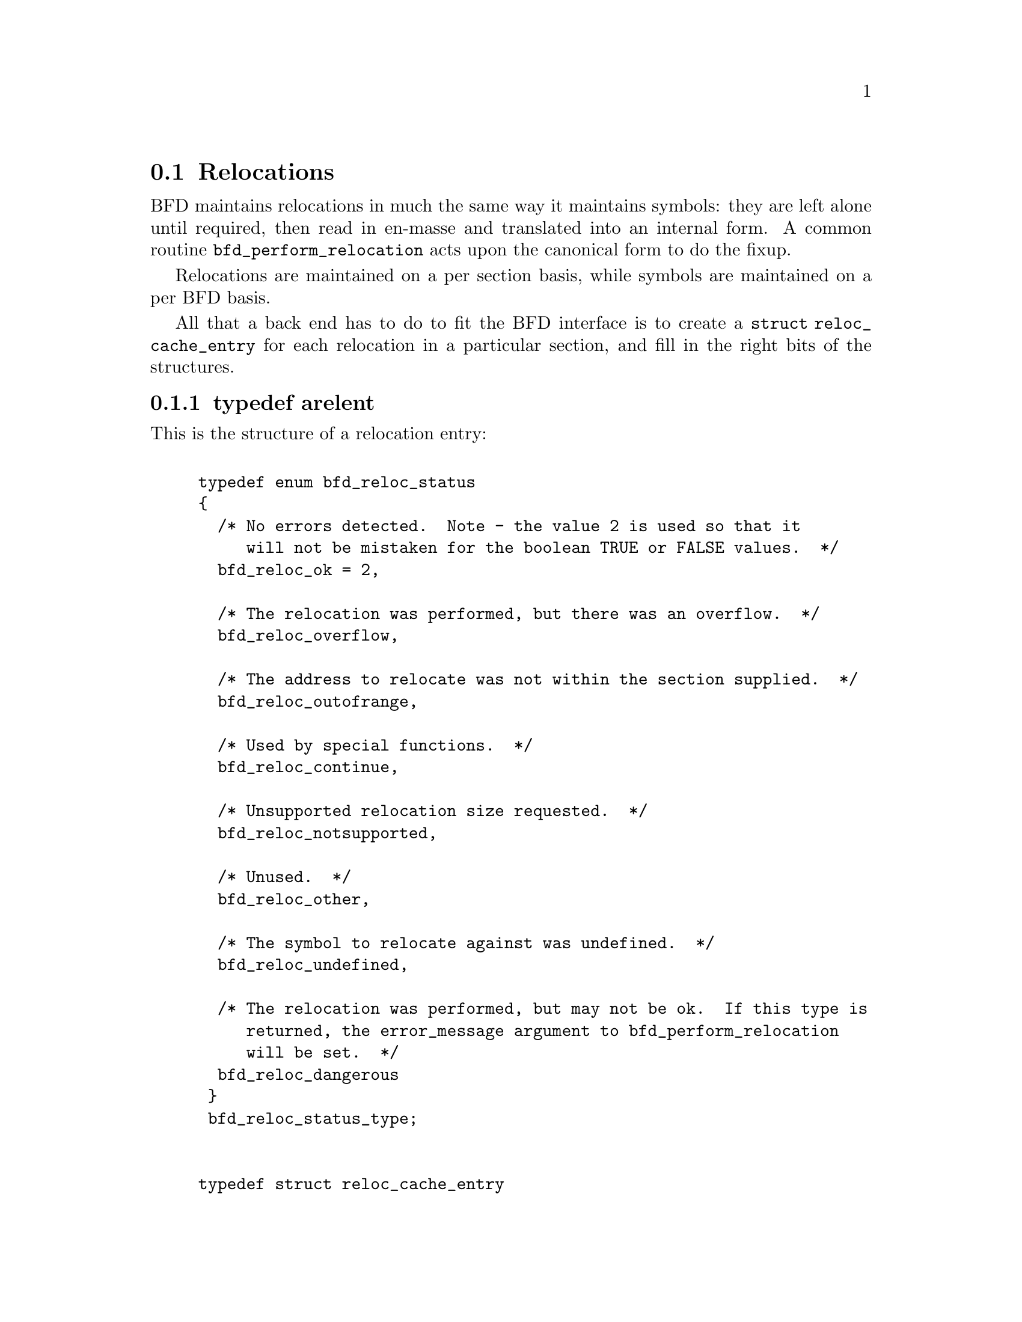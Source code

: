 @section Relocations
BFD maintains relocations in much the same way it maintains
symbols: they are left alone until required, then read in
en-masse and translated into an internal form.  A common
routine @code{bfd_perform_relocation} acts upon the
canonical form to do the fixup.

Relocations are maintained on a per section basis,
while symbols are maintained on a per BFD basis.

All that a back end has to do to fit the BFD interface is to create
a @code{struct reloc_cache_entry} for each relocation
in a particular section, and fill in the right bits of the structures.

@menu
* typedef arelent::
* howto manager::
@end menu


@node typedef arelent, howto manager, Relocations, Relocations
@subsection typedef arelent
This is the structure of a relocation entry:


@example

typedef enum bfd_reloc_status
@{
  /* No errors detected.  Note - the value 2 is used so that it
     will not be mistaken for the boolean TRUE or FALSE values.  */
  bfd_reloc_ok = 2,

  /* The relocation was performed, but there was an overflow.  */
  bfd_reloc_overflow,

  /* The address to relocate was not within the section supplied.  */
  bfd_reloc_outofrange,

  /* Used by special functions.  */
  bfd_reloc_continue,

  /* Unsupported relocation size requested.  */
  bfd_reloc_notsupported,

  /* Unused.  */
  bfd_reloc_other,

  /* The symbol to relocate against was undefined.  */
  bfd_reloc_undefined,

  /* The relocation was performed, but may not be ok.  If this type is
     returned, the error_message argument to bfd_perform_relocation
     will be set.  */
  bfd_reloc_dangerous
 @}
 bfd_reloc_status_type;


typedef struct reloc_cache_entry
@{
  /* A pointer into the canonical table of pointers.  */
  struct bfd_symbol **sym_ptr_ptr;

  /* offset in section.  */
  bfd_size_type address;

  /* addend for relocation value.  */
  bfd_vma addend;

  /* Pointer to how to perform the required relocation.  */
  reloc_howto_type *howto;

@}
arelent;

@end example
@strong{Description}@*
Here is a description of each of the fields within an @code{arelent}:

@itemize @bullet

@item
@code{sym_ptr_ptr}
@end itemize
The symbol table pointer points to a pointer to the symbol
associated with the relocation request.  It is the pointer
into the table returned by the back end's
@code{canonicalize_symtab} action. @xref{Symbols}. The symbol is
referenced through a pointer to a pointer so that tools like
the linker can fix up all the symbols of the same name by
modifying only one pointer. The relocation routine looks in
the symbol and uses the base of the section the symbol is
attached to and the value of the symbol as the initial
relocation offset. If the symbol pointer is zero, then the
section provided is looked up.

@itemize @bullet

@item
@code{address}
@end itemize
The @code{address} field gives the offset in bytes from the base of
the section data which owns the relocation record to the first
byte of relocatable information. The actual data relocated
will be relative to this point; for example, a relocation
type which modifies the bottom two bytes of a four byte word
would not touch the first byte pointed to in a big endian
world.

@itemize @bullet

@item
@code{addend}
@end itemize
The @code{addend} is a value provided by the back end to be added (!)
to the relocation offset. Its interpretation is dependent upon
the howto. For example, on the 68k the code:

@example
        char foo[];
        main()
                @{
                return foo[0x12345678];
                @}
@end example

Could be compiled into:

@example
        linkw fp,#-4
        moveb @@#12345678,d0
        extbl d0
        unlk fp
        rts
@end example

This could create a reloc pointing to @code{foo}, but leave the
offset in the data, something like:

@example
RELOCATION RECORDS FOR [.text]:
offset   type      value
00000006 32        _foo

00000000 4e56 fffc          ; linkw fp,#-4
00000004 1039 1234 5678     ; moveb @@#12345678,d0
0000000a 49c0               ; extbl d0
0000000c 4e5e               ; unlk fp
0000000e 4e75               ; rts
@end example

Using coff and an 88k, some instructions don't have enough
space in them to represent the full address range, and
pointers have to be loaded in two parts. So you'd get something like:

@example
        or.u     r13,r0,hi16(_foo+0x12345678)
        ld.b     r2,r13,lo16(_foo+0x12345678)
        jmp      r1
@end example

This should create two relocs, both pointing to @code{_foo}, and with
0x12340000 in their addend field. The data would consist of:

@example
RELOCATION RECORDS FOR [.text]:
offset   type      value
00000002 HVRT16    _foo+0x12340000
00000006 LVRT16    _foo+0x12340000

00000000 5da05678           ; or.u r13,r0,0x5678
00000004 1c4d5678           ; ld.b r2,r13,0x5678
00000008 f400c001           ; jmp r1
@end example

The relocation routine digs out the value from the data, adds
it to the addend to get the original offset, and then adds the
value of @code{_foo}. Note that all 32 bits have to be kept around
somewhere, to cope with carry from bit 15 to bit 16.

One further example is the sparc and the a.out format. The
sparc has a similar problem to the 88k, in that some
instructions don't have room for an entire offset, but on the
sparc the parts are created in odd sized lumps. The designers of
the a.out format chose to not use the data within the section
for storing part of the offset; all the offset is kept within
the reloc. Anything in the data should be ignored.

@example
        save %sp,-112,%sp
        sethi %hi(_foo+0x12345678),%g2
        ldsb [%g2+%lo(_foo+0x12345678)],%i0
        ret
        restore
@end example

Both relocs contain a pointer to @code{foo}, and the offsets
contain junk.

@example
RELOCATION RECORDS FOR [.text]:
offset   type      value
00000004 HI22      _foo+0x12345678
00000008 LO10      _foo+0x12345678

00000000 9de3bf90     ; save %sp,-112,%sp
00000004 05000000     ; sethi %hi(_foo+0),%g2
00000008 f048a000     ; ldsb [%g2+%lo(_foo+0)],%i0
0000000c 81c7e008     ; ret
00000010 81e80000     ; restore
@end example

@itemize @bullet

@item
@code{howto}
@end itemize
The @code{howto} field can be imagined as a
relocation instruction. It is a pointer to a structure which
contains information on what to do with all of the other
information in the reloc record and data section. A back end
would normally have a relocation instruction set and turn
relocations into pointers to the correct structure on input -
but it would be possible to create each howto field on demand.

@subsubsection @code{enum complain_overflow}
Indicates what sort of overflow checking should be done when
performing a relocation.


@example

enum complain_overflow
@{
  /* Do not complain on overflow.  */
  complain_overflow_dont,

  /* Complain if the value overflows when considered as a signed
     number one bit larger than the field.  ie. A bitfield of N bits
     is allowed to represent -2**n to 2**n-1.  */
  complain_overflow_bitfield,

  /* Complain if the value overflows when considered as a signed
     number.  */
  complain_overflow_signed,

  /* Complain if the value overflows when considered as an
     unsigned number.  */
  complain_overflow_unsigned
@};
@end example
@subsubsection @code{reloc_howto_type}
The @code{reloc_howto_type} is a structure which contains all the
information that libbfd needs to know to tie up a back end's data.


@example
struct bfd_symbol;             /* Forward declaration.  */

struct reloc_howto_struct
@{
  /*  The type field has mainly a documentary use - the back end can
      do what it wants with it, though normally the back end's
      external idea of what a reloc number is stored
      in this field.  For example, a PC relative word relocation
      in a coff environment has the type 023 - because that's
      what the outside world calls a R_PCRWORD reloc.  */
  unsigned int type;

  /*  The value the final relocation is shifted right by.  This drops
      unwanted data from the relocation.  */
  unsigned int rightshift;

  /*  The size of the item to be relocated.  This is *not* a
      power-of-two measure.  To get the number of bytes operated
      on by a type of relocation, use bfd_get_reloc_size.  */
  int size;

  /*  The number of bits in the item to be relocated.  This is used
      when doing overflow checking.  */
  unsigned int bitsize;

  /*  The relocation is relative to the field being relocated.  */
  bfd_boolean pc_relative;

  /*  The bit position of the reloc value in the destination.
      The relocated value is left shifted by this amount.  */
  unsigned int bitpos;

  /* What type of overflow error should be checked for when
     relocating.  */
  enum complain_overflow complain_on_overflow;

  /* If this field is non null, then the supplied function is
     called rather than the normal function.  This allows really
     strange relocation methods to be accommodated.  */
  bfd_reloc_status_type (*special_function)
    (bfd *, arelent *, struct bfd_symbol *, void *, asection *,
     bfd *, char **);

  /* The textual name of the relocation type.  */
  char *name;

  /* Some formats record a relocation addend in the section contents
     rather than with the relocation.  For ELF formats this is the
     distinction between USE_REL and USE_RELA (though the code checks
     for USE_REL == 1/0).  The value of this field is TRUE if the
     addend is recorded with the section contents; when performing a
     partial link (ld -r) the section contents (the data) will be
     modified.  The value of this field is FALSE if addends are
     recorded with the relocation (in arelent.addend); when performing
     a partial link the relocation will be modified.
     All relocations for all ELF USE_RELA targets should set this field
     to FALSE (values of TRUE should be looked on with suspicion).
     However, the converse is not true: not all relocations of all ELF
     USE_REL targets set this field to TRUE.  Why this is so is peculiar
     to each particular target.  For relocs that aren't used in partial
     links (e.g. GOT stuff) it doesn't matter what this is set to.  */
  bfd_boolean partial_inplace;

  /* src_mask selects the part of the instruction (or data) to be used
     in the relocation sum.  If the target relocations don't have an
     addend in the reloc, eg. ELF USE_REL, src_mask will normally equal
     dst_mask to extract the addend from the section contents.  If
     relocations do have an addend in the reloc, eg. ELF USE_RELA, this
     field should be zero.  Non-zero values for ELF USE_RELA targets are
     bogus as in those cases the value in the dst_mask part of the
     section contents should be treated as garbage.  */
  bfd_vma src_mask;

  /* dst_mask selects which parts of the instruction (or data) are
     replaced with a relocated value.  */
  bfd_vma dst_mask;

  /* When some formats create PC relative instructions, they leave
     the value of the pc of the place being relocated in the offset
     slot of the instruction, so that a PC relative relocation can
     be made just by adding in an ordinary offset (e.g., sun3 a.out).
     Some formats leave the displacement part of an instruction
     empty (e.g., ELF); this flag signals the fact.  */
  bfd_boolean pcrel_offset;
@};

@end example
@findex The HOWTO Macro
@subsubsection @code{The HOWTO Macro}
@strong{Description}@*
The HOWTO define is horrible and will go away.
@example
#define HOWTO(C, R, S, B, P, BI, O, SF, NAME, INPLACE, MASKSRC, MASKDST, PC) \
  @{ (unsigned) C, R, S, B, P, BI, O, SF, NAME, INPLACE, MASKSRC, MASKDST, PC @}
@end example

@strong{Description}@*
And will be replaced with the totally magic way. But for the
moment, we are compatible, so do it this way.
@example
#define NEWHOWTO(FUNCTION, NAME, SIZE, REL, IN) \
  HOWTO (0, 0, SIZE, 0, REL, 0, complain_overflow_dont, FUNCTION, \
         NAME, FALSE, 0, 0, IN)

@end example

@strong{Description}@*
This is used to fill in an empty howto entry in an array.
@example
#define EMPTY_HOWTO(C) \
  HOWTO ((C), 0, 0, 0, FALSE, 0, complain_overflow_dont, NULL, \
         NULL, FALSE, 0, 0, FALSE)

@end example

@strong{Description}@*
Helper routine to turn a symbol into a relocation value.
@example
#define HOWTO_PREPARE(relocation, symbol)              \
  @{                                                    \
    if (symbol != NULL)                                \
      @{                                                \
        if (bfd_is_com_section (symbol->section))      \
          @{                                            \
            relocation = 0;                            \
          @}                                            \
        else                                           \
          @{                                            \
            relocation = symbol->value;                \
          @}                                            \
      @}                                                \
  @}

@end example

@findex bfd_get_reloc_size
@subsubsection @code{bfd_get_reloc_size}
@strong{Synopsis}
@example
unsigned int bfd_get_reloc_size (reloc_howto_type *);
@end example
@strong{Description}@*
For a reloc_howto_type that operates on a fixed number of bytes,
this returns the number of bytes operated on.

@findex arelent_chain
@subsubsection @code{arelent_chain}
@strong{Description}@*
How relocs are tied together in an @code{asection}:
@example
typedef struct relent_chain
@{
  arelent relent;
  struct relent_chain *next;
@}
arelent_chain;

@end example

@findex bfd_check_overflow
@subsubsection @code{bfd_check_overflow}
@strong{Synopsis}
@example
bfd_reloc_status_type bfd_check_overflow
   (enum complain_overflow how,
    unsigned int bitsize,
    unsigned int rightshift,
    unsigned int addrsize,
    bfd_vma relocation);
@end example
@strong{Description}@*
Perform overflow checking on @var{relocation} which has
@var{bitsize} significant bits and will be shifted right by
@var{rightshift} bits, on a machine with addresses containing
@var{addrsize} significant bits.  The result is either of
@code{bfd_reloc_ok} or @code{bfd_reloc_overflow}.

@findex bfd_reloc_offset_in_range
@subsubsection @code{bfd_reloc_offset_in_range}
@strong{Synopsis}
@example
bfd_boolean bfd_reloc_offset_in_range
   (reloc_howto_type *howto,
    bfd *abfd,
    asection *section,
    bfd_size_type offset);
@end example
@strong{Description}@*
Returns TRUE if the reloc described by @var{HOWTO} can be
applied at @var{OFFSET} octets in @var{SECTION}.

@findex bfd_perform_relocation
@subsubsection @code{bfd_perform_relocation}
@strong{Synopsis}
@example
bfd_reloc_status_type bfd_perform_relocation
   (bfd *abfd,
    arelent *reloc_entry,
    void *data,
    asection *input_section,
    bfd *output_bfd,
    char **error_message);
@end example
@strong{Description}@*
If @var{output_bfd} is supplied to this function, the
generated image will be relocatable; the relocations are
copied to the output file after they have been changed to
reflect the new state of the world. There are two ways of
reflecting the results of partial linkage in an output file:
by modifying the output data in place, and by modifying the
relocation record.  Some native formats (e.g., basic a.out and
basic coff) have no way of specifying an addend in the
relocation type, so the addend has to go in the output data.
This is no big deal since in these formats the output data
slot will always be big enough for the addend. Complex reloc
types with addends were invented to solve just this problem.
The @var{error_message} argument is set to an error message if
this return @code{bfd_reloc_dangerous}.

@findex bfd_install_relocation
@subsubsection @code{bfd_install_relocation}
@strong{Synopsis}
@example
bfd_reloc_status_type bfd_install_relocation
   (bfd *abfd,
    arelent *reloc_entry,
    void *data, bfd_vma data_start,
    asection *input_section,
    char **error_message);
@end example
@strong{Description}@*
This looks remarkably like @code{bfd_perform_relocation}, except it
does not expect that the section contents have been filled in.
I.e., it's suitable for use when creating, rather than applying
a relocation.

For now, this function should be considered reserved for the
assembler.


@node howto manager,  , typedef arelent, Relocations
@subsection The howto manager
When an application wants to create a relocation, but doesn't
know what the target machine might call it, it can find out by
using this bit of code.

@findex bfd_reloc_code_type
@subsubsection @code{bfd_reloc_code_type}
@strong{Description}@*
The insides of a reloc code.  The idea is that, eventually, there
will be one enumerator for every type of relocation we ever do.
Pass one of these values to @code{bfd_reloc_type_lookup}, and it'll
return a howto pointer.

This does mean that the application must determine the correct
enumerator value; you can't get a howto pointer from a random set
of attributes.

Here are the possible values for @code{enum bfd_reloc_code_real}:

@deffn {} BFD_RELOC_64
@deffnx {} BFD_RELOC_32
@deffnx {} BFD_RELOC_26
@deffnx {} BFD_RELOC_24
@deffnx {} BFD_RELOC_16
@deffnx {} BFD_RELOC_14
@deffnx {} BFD_RELOC_8
Basic absolute relocations of N bits.
@end deffn
@deffn {} BFD_RELOC_64_PCREL
@deffnx {} BFD_RELOC_32_PCREL
@deffnx {} BFD_RELOC_24_PCREL
@deffnx {} BFD_RELOC_16_PCREL
@deffnx {} BFD_RELOC_12_PCREL
@deffnx {} BFD_RELOC_8_PCREL
PC-relative relocations.  Sometimes these are relative to the address
of the relocation itself; sometimes they are relative to the start of
the section containing the relocation.  It depends on the specific target.
@end deffn
@deffn {} BFD_RELOC_32_SECREL
Section relative relocations.  Some targets need this for DWARF2.
@end deffn
@deffn {} BFD_RELOC_32_GOT_PCREL
@deffnx {} BFD_RELOC_16_GOT_PCREL
@deffnx {} BFD_RELOC_8_GOT_PCREL
@deffnx {} BFD_RELOC_32_GOTOFF
@deffnx {} BFD_RELOC_16_GOTOFF
@deffnx {} BFD_RELOC_LO16_GOTOFF
@deffnx {} BFD_RELOC_HI16_GOTOFF
@deffnx {} BFD_RELOC_HI16_S_GOTOFF
@deffnx {} BFD_RELOC_8_GOTOFF
@deffnx {} BFD_RELOC_64_PLT_PCREL
@deffnx {} BFD_RELOC_32_PLT_PCREL
@deffnx {} BFD_RELOC_24_PLT_PCREL
@deffnx {} BFD_RELOC_16_PLT_PCREL
@deffnx {} BFD_RELOC_8_PLT_PCREL
@deffnx {} BFD_RELOC_64_PLTOFF
@deffnx {} BFD_RELOC_32_PLTOFF
@deffnx {} BFD_RELOC_16_PLTOFF
@deffnx {} BFD_RELOC_LO16_PLTOFF
@deffnx {} BFD_RELOC_HI16_PLTOFF
@deffnx {} BFD_RELOC_HI16_S_PLTOFF
@deffnx {} BFD_RELOC_8_PLTOFF
For ELF.
@end deffn
@deffn {} BFD_RELOC_SIZE32
@deffnx {} BFD_RELOC_SIZE64
Size relocations.
@end deffn
@deffn {} BFD_RELOC_68K_GLOB_DAT
@deffnx {} BFD_RELOC_68K_JMP_SLOT
@deffnx {} BFD_RELOC_68K_RELATIVE
@deffnx {} BFD_RELOC_68K_TLS_GD32
@deffnx {} BFD_RELOC_68K_TLS_GD16
@deffnx {} BFD_RELOC_68K_TLS_GD8
@deffnx {} BFD_RELOC_68K_TLS_LDM32
@deffnx {} BFD_RELOC_68K_TLS_LDM16
@deffnx {} BFD_RELOC_68K_TLS_LDM8
@deffnx {} BFD_RELOC_68K_TLS_LDO32
@deffnx {} BFD_RELOC_68K_TLS_LDO16
@deffnx {} BFD_RELOC_68K_TLS_LDO8
@deffnx {} BFD_RELOC_68K_TLS_IE32
@deffnx {} BFD_RELOC_68K_TLS_IE16
@deffnx {} BFD_RELOC_68K_TLS_IE8
@deffnx {} BFD_RELOC_68K_TLS_LE32
@deffnx {} BFD_RELOC_68K_TLS_LE16
@deffnx {} BFD_RELOC_68K_TLS_LE8
Relocations used by 68K ELF.
@end deffn
@deffn {} BFD_RELOC_32_BASEREL
@deffnx {} BFD_RELOC_16_BASEREL
@deffnx {} BFD_RELOC_LO16_BASEREL
@deffnx {} BFD_RELOC_HI16_BASEREL
@deffnx {} BFD_RELOC_HI16_S_BASEREL
@deffnx {} BFD_RELOC_8_BASEREL
@deffnx {} BFD_RELOC_RVA
Linkage-table relative.
@end deffn
@deffn {} BFD_RELOC_8_FFnn
Absolute 8-bit relocation, but used to form an address like 0xFFnn.
@end deffn
@deffn {} BFD_RELOC_32_PCREL_S2
@deffnx {} BFD_RELOC_16_PCREL_S2
@deffnx {} BFD_RELOC_23_PCREL_S2
These PC-relative relocations are stored as word displacements --
i.e., byte displacements shifted right two bits.  The 30-bit word
displacement (<<32_PCREL_S2>> -- 32 bits, shifted 2) is used on the
SPARC.  (SPARC tools generally refer to this as <<WDISP30>>.)  The
signed 16-bit displacement is used on the MIPS, and the 23-bit
displacement is used on the Alpha.
@end deffn
@deffn {} BFD_RELOC_HI22
@deffnx {} BFD_RELOC_LO10
High 22 bits and low 10 bits of 32-bit value, placed into lower bits of
the target word.  These are used on the SPARC.
@end deffn
@deffn {} BFD_RELOC_GPREL16
@deffnx {} BFD_RELOC_GPREL32
For systems that allocate a Global Pointer register, these are
displacements off that register.  These relocation types are
handled specially, because the value the register will have is
decided relatively late.
@end deffn
@deffn {} BFD_RELOC_NONE
@deffnx {} BFD_RELOC_SPARC_WDISP22
@deffnx {} BFD_RELOC_SPARC22
@deffnx {} BFD_RELOC_SPARC13
@deffnx {} BFD_RELOC_SPARC_GOT10
@deffnx {} BFD_RELOC_SPARC_GOT13
@deffnx {} BFD_RELOC_SPARC_GOT22
@deffnx {} BFD_RELOC_SPARC_PC10
@deffnx {} BFD_RELOC_SPARC_PC22
@deffnx {} BFD_RELOC_SPARC_WPLT30
@deffnx {} BFD_RELOC_SPARC_COPY
@deffnx {} BFD_RELOC_SPARC_GLOB_DAT
@deffnx {} BFD_RELOC_SPARC_JMP_SLOT
@deffnx {} BFD_RELOC_SPARC_RELATIVE
@deffnx {} BFD_RELOC_SPARC_UA16
@deffnx {} BFD_RELOC_SPARC_UA32
@deffnx {} BFD_RELOC_SPARC_UA64
@deffnx {} BFD_RELOC_SPARC_GOTDATA_HIX22
@deffnx {} BFD_RELOC_SPARC_GOTDATA_LOX10
@deffnx {} BFD_RELOC_SPARC_GOTDATA_OP_HIX22
@deffnx {} BFD_RELOC_SPARC_GOTDATA_OP_LOX10
@deffnx {} BFD_RELOC_SPARC_GOTDATA_OP
@deffnx {} BFD_RELOC_SPARC_JMP_IREL
@deffnx {} BFD_RELOC_SPARC_IRELATIVE
SPARC ELF relocations.  There is probably some overlap with other
relocation types already defined.
@end deffn
@deffn {} BFD_RELOC_SPARC_BASE13
@deffnx {} BFD_RELOC_SPARC_BASE22
I think these are specific to SPARC a.out (e.g., Sun 4).
@end deffn
@deffn {} BFD_RELOC_SPARC_64
@deffnx {} BFD_RELOC_SPARC_10
@deffnx {} BFD_RELOC_SPARC_11
@deffnx {} BFD_RELOC_SPARC_OLO10
@deffnx {} BFD_RELOC_SPARC_HH22
@deffnx {} BFD_RELOC_SPARC_HM10
@deffnx {} BFD_RELOC_SPARC_LM22
@deffnx {} BFD_RELOC_SPARC_PC_HH22
@deffnx {} BFD_RELOC_SPARC_PC_HM10
@deffnx {} BFD_RELOC_SPARC_PC_LM22
@deffnx {} BFD_RELOC_SPARC_WDISP16
@deffnx {} BFD_RELOC_SPARC_WDISP19
@deffnx {} BFD_RELOC_SPARC_7
@deffnx {} BFD_RELOC_SPARC_6
@deffnx {} BFD_RELOC_SPARC_5
@deffnx {} BFD_RELOC_SPARC_DISP64
@deffnx {} BFD_RELOC_SPARC_PLT32
@deffnx {} BFD_RELOC_SPARC_PLT64
@deffnx {} BFD_RELOC_SPARC_HIX22
@deffnx {} BFD_RELOC_SPARC_LOX10
@deffnx {} BFD_RELOC_SPARC_H44
@deffnx {} BFD_RELOC_SPARC_M44
@deffnx {} BFD_RELOC_SPARC_L44
@deffnx {} BFD_RELOC_SPARC_REGISTER
@deffnx {} BFD_RELOC_SPARC_H34
@deffnx {} BFD_RELOC_SPARC_SIZE32
@deffnx {} BFD_RELOC_SPARC_SIZE64
@deffnx {} BFD_RELOC_SPARC_WDISP10
SPARC64 relocations
@end deffn
@deffn {} BFD_RELOC_SPARC_REV32
SPARC little endian relocation
@end deffn
@deffn {} BFD_RELOC_SPARC_TLS_GD_HI22
@deffnx {} BFD_RELOC_SPARC_TLS_GD_LO10
@deffnx {} BFD_RELOC_SPARC_TLS_GD_ADD
@deffnx {} BFD_RELOC_SPARC_TLS_GD_CALL
@deffnx {} BFD_RELOC_SPARC_TLS_LDM_HI22
@deffnx {} BFD_RELOC_SPARC_TLS_LDM_LO10
@deffnx {} BFD_RELOC_SPARC_TLS_LDM_ADD
@deffnx {} BFD_RELOC_SPARC_TLS_LDM_CALL
@deffnx {} BFD_RELOC_SPARC_TLS_LDO_HIX22
@deffnx {} BFD_RELOC_SPARC_TLS_LDO_LOX10
@deffnx {} BFD_RELOC_SPARC_TLS_LDO_ADD
@deffnx {} BFD_RELOC_SPARC_TLS_IE_HI22
@deffnx {} BFD_RELOC_SPARC_TLS_IE_LO10
@deffnx {} BFD_RELOC_SPARC_TLS_IE_LD
@deffnx {} BFD_RELOC_SPARC_TLS_IE_LDX
@deffnx {} BFD_RELOC_SPARC_TLS_IE_ADD
@deffnx {} BFD_RELOC_SPARC_TLS_LE_HIX22
@deffnx {} BFD_RELOC_SPARC_TLS_LE_LOX10
@deffnx {} BFD_RELOC_SPARC_TLS_DTPMOD32
@deffnx {} BFD_RELOC_SPARC_TLS_DTPMOD64
@deffnx {} BFD_RELOC_SPARC_TLS_DTPOFF32
@deffnx {} BFD_RELOC_SPARC_TLS_DTPOFF64
@deffnx {} BFD_RELOC_SPARC_TLS_TPOFF32
@deffnx {} BFD_RELOC_SPARC_TLS_TPOFF64
SPARC TLS relocations
@end deffn
@deffn {} BFD_RELOC_SPU_IMM7
@deffnx {} BFD_RELOC_SPU_IMM8
@deffnx {} BFD_RELOC_SPU_IMM10
@deffnx {} BFD_RELOC_SPU_IMM10W
@deffnx {} BFD_RELOC_SPU_IMM16
@deffnx {} BFD_RELOC_SPU_IMM16W
@deffnx {} BFD_RELOC_SPU_IMM18
@deffnx {} BFD_RELOC_SPU_PCREL9a
@deffnx {} BFD_RELOC_SPU_PCREL9b
@deffnx {} BFD_RELOC_SPU_PCREL16
@deffnx {} BFD_RELOC_SPU_LO16
@deffnx {} BFD_RELOC_SPU_HI16
@deffnx {} BFD_RELOC_SPU_PPU32
@deffnx {} BFD_RELOC_SPU_PPU64
@deffnx {} BFD_RELOC_SPU_ADD_PIC
SPU Relocations.
@end deffn
@deffn {} BFD_RELOC_ALPHA_GPDISP_HI16
Alpha ECOFF and ELF relocations.  Some of these treat the symbol or
"addend" in some special way.
For GPDISP_HI16 ("gpdisp") relocations, the symbol is ignored when
writing; when reading, it will be the absolute section symbol.  The
addend is the displacement in bytes of the "lda" instruction from
the "ldah" instruction (which is at the address of this reloc).
@end deffn
@deffn {} BFD_RELOC_ALPHA_GPDISP_LO16
For GPDISP_LO16 ("ignore") relocations, the symbol is handled as
with GPDISP_HI16 relocs.  The addend is ignored when writing the
relocations out, and is filled in with the file's GP value on
reading, for convenience.
@end deffn
@deffn {} BFD_RELOC_ALPHA_GPDISP
The ELF GPDISP relocation is exactly the same as the GPDISP_HI16
relocation except that there is no accompanying GPDISP_LO16
relocation.
@end deffn
@deffn {} BFD_RELOC_ALPHA_LITERAL
@deffnx {} BFD_RELOC_ALPHA_ELF_LITERAL
@deffnx {} BFD_RELOC_ALPHA_LITUSE
The Alpha LITERAL/LITUSE relocs are produced by a symbol reference;
the assembler turns it into a LDQ instruction to load the address of
the symbol, and then fills in a register in the real instruction.

The LITERAL reloc, at the LDQ instruction, refers to the .lita
section symbol.  The addend is ignored when writing, but is filled
in with the file's GP value on reading, for convenience, as with the
GPDISP_LO16 reloc.

The ELF_LITERAL reloc is somewhere between 16_GOTOFF and GPDISP_LO16.
It should refer to the symbol to be referenced, as with 16_GOTOFF,
but it generates output not based on the position within the .got
section, but relative to the GP value chosen for the file during the
final link stage.

The LITUSE reloc, on the instruction using the loaded address, gives
information to the linker that it might be able to use to optimize
away some literal section references.  The symbol is ignored (read
as the absolute section symbol), and the "addend" indicates the type
of instruction using the register:
1 - "memory" fmt insn
2 - byte-manipulation (byte offset reg)
3 - jsr (target of branch)
@end deffn
@deffn {} BFD_RELOC_ALPHA_HINT
The HINT relocation indicates a value that should be filled into the
"hint" field of a jmp/jsr/ret instruction, for possible branch-
prediction logic which may be provided on some processors.
@end deffn
@deffn {} BFD_RELOC_ALPHA_LINKAGE
The LINKAGE relocation outputs a linkage pair in the object file,
which is filled by the linker.
@end deffn
@deffn {} BFD_RELOC_ALPHA_CODEADDR
The CODEADDR relocation outputs a STO_CA in the object file,
which is filled by the linker.
@end deffn
@deffn {} BFD_RELOC_ALPHA_GPREL_HI16
@deffnx {} BFD_RELOC_ALPHA_GPREL_LO16
The GPREL_HI/LO relocations together form a 32-bit offset from the
GP register.
@end deffn
@deffn {} BFD_RELOC_ALPHA_BRSGP
Like BFD_RELOC_23_PCREL_S2, except that the source and target must
share a common GP, and the target address is adjusted for
STO_ALPHA_STD_GPLOAD.
@end deffn
@deffn {} BFD_RELOC_ALPHA_NOP
The NOP relocation outputs a NOP if the longword displacement
between two procedure entry points is < 2^21.
@end deffn
@deffn {} BFD_RELOC_ALPHA_BSR
The BSR relocation outputs a BSR if the longword displacement
between two procedure entry points is < 2^21.
@end deffn
@deffn {} BFD_RELOC_ALPHA_LDA
The LDA relocation outputs a LDA if the longword displacement
between two procedure entry points is < 2^16.
@end deffn
@deffn {} BFD_RELOC_ALPHA_BOH
The BOH relocation outputs a BSR if the longword displacement
between two procedure entry points is < 2^21, or else a hint.
@end deffn
@deffn {} BFD_RELOC_ALPHA_TLSGD
@deffnx {} BFD_RELOC_ALPHA_TLSLDM
@deffnx {} BFD_RELOC_ALPHA_DTPMOD64
@deffnx {} BFD_RELOC_ALPHA_GOTDTPREL16
@deffnx {} BFD_RELOC_ALPHA_DTPREL64
@deffnx {} BFD_RELOC_ALPHA_DTPREL_HI16
@deffnx {} BFD_RELOC_ALPHA_DTPREL_LO16
@deffnx {} BFD_RELOC_ALPHA_DTPREL16
@deffnx {} BFD_RELOC_ALPHA_GOTTPREL16
@deffnx {} BFD_RELOC_ALPHA_TPREL64
@deffnx {} BFD_RELOC_ALPHA_TPREL_HI16
@deffnx {} BFD_RELOC_ALPHA_TPREL_LO16
@deffnx {} BFD_RELOC_ALPHA_TPREL16
Alpha thread-local storage relocations.
@end deffn
@deffn {} BFD_RELOC_MIPS_JMP
@deffnx {} BFD_RELOC_MICROMIPS_JMP
The MIPS jump instruction.
@end deffn
@deffn {} BFD_RELOC_MIPS16_JMP
The MIPS16 jump instruction.
@end deffn
@deffn {} BFD_RELOC_MIPS16_GPREL
MIPS16 GP relative reloc.
@end deffn
@deffn {} BFD_RELOC_HI16
High 16 bits of 32-bit value; simple reloc.
@end deffn
@deffn {} BFD_RELOC_HI16_S
High 16 bits of 32-bit value but the low 16 bits will be sign
extended and added to form the final result.  If the low 16
bits form a negative number, we need to add one to the high value
to compensate for the borrow when the low bits are added.
@end deffn
@deffn {} BFD_RELOC_LO16
Low 16 bits.
@end deffn
@deffn {} BFD_RELOC_HI16_PCREL
High 16 bits of 32-bit pc-relative value
@end deffn
@deffn {} BFD_RELOC_HI16_S_PCREL
High 16 bits of 32-bit pc-relative value, adjusted
@end deffn
@deffn {} BFD_RELOC_LO16_PCREL
Low 16 bits of pc-relative value
@end deffn
@deffn {} BFD_RELOC_MIPS16_GOT16
@deffnx {} BFD_RELOC_MIPS16_CALL16
Equivalent of BFD_RELOC_MIPS_*, but with the MIPS16 layout of
16-bit immediate fields
@end deffn
@deffn {} BFD_RELOC_MIPS16_HI16
MIPS16 high 16 bits of 32-bit value.
@end deffn
@deffn {} BFD_RELOC_MIPS16_HI16_S
MIPS16 high 16 bits of 32-bit value but the low 16 bits will be sign
extended and added to form the final result.  If the low 16
bits form a negative number, we need to add one to the high value
to compensate for the borrow when the low bits are added.
@end deffn
@deffn {} BFD_RELOC_MIPS16_LO16
MIPS16 low 16 bits.
@end deffn
@deffn {} BFD_RELOC_MIPS16_TLS_GD
@deffnx {} BFD_RELOC_MIPS16_TLS_LDM
@deffnx {} BFD_RELOC_MIPS16_TLS_DTPREL_HI16
@deffnx {} BFD_RELOC_MIPS16_TLS_DTPREL_LO16
@deffnx {} BFD_RELOC_MIPS16_TLS_GOTTPREL
@deffnx {} BFD_RELOC_MIPS16_TLS_TPREL_HI16
@deffnx {} BFD_RELOC_MIPS16_TLS_TPREL_LO16
MIPS16 TLS relocations
@end deffn
@deffn {} BFD_RELOC_MIPS_LITERAL
@deffnx {} BFD_RELOC_MICROMIPS_LITERAL
Relocation against a MIPS literal section.
@end deffn
@deffn {} BFD_RELOC_MICROMIPS_7_PCREL_S1
@deffnx {} BFD_RELOC_MICROMIPS_10_PCREL_S1
@deffnx {} BFD_RELOC_MICROMIPS_16_PCREL_S1
microMIPS PC-relative relocations.
@end deffn
@deffn {} BFD_RELOC_MIPS16_16_PCREL_S1
MIPS16 PC-relative relocation.
@end deffn
@deffn {} BFD_RELOC_MIPS_21_PCREL_S2
@deffnx {} BFD_RELOC_MIPS_26_PCREL_S2
@deffnx {} BFD_RELOC_MIPS_18_PCREL_S3
@deffnx {} BFD_RELOC_MIPS_19_PCREL_S2
MIPS PC-relative relocations.
@end deffn
@deffn {} BFD_RELOC_MICROMIPS_GPREL16
@deffnx {} BFD_RELOC_MICROMIPS_HI16
@deffnx {} BFD_RELOC_MICROMIPS_HI16_S
@deffnx {} BFD_RELOC_MICROMIPS_LO16
microMIPS versions of generic BFD relocs.
@end deffn
@deffn {} BFD_RELOC_MIPS_GOT16
@deffnx {} BFD_RELOC_MICROMIPS_GOT16
@deffnx {} BFD_RELOC_MIPS_CALL16
@deffnx {} BFD_RELOC_MICROMIPS_CALL16
@deffnx {} BFD_RELOC_MIPS_GOT_HI16
@deffnx {} BFD_RELOC_MICROMIPS_GOT_HI16
@deffnx {} BFD_RELOC_MIPS_GOT_LO16
@deffnx {} BFD_RELOC_MICROMIPS_GOT_LO16
@deffnx {} BFD_RELOC_MIPS_CALL_HI16
@deffnx {} BFD_RELOC_MICROMIPS_CALL_HI16
@deffnx {} BFD_RELOC_MIPS_CALL_LO16
@deffnx {} BFD_RELOC_MICROMIPS_CALL_LO16
@deffnx {} BFD_RELOC_MIPS_SUB
@deffnx {} BFD_RELOC_MICROMIPS_SUB
@deffnx {} BFD_RELOC_MIPS_GOT_PAGE
@deffnx {} BFD_RELOC_MICROMIPS_GOT_PAGE
@deffnx {} BFD_RELOC_MIPS_GOT_OFST
@deffnx {} BFD_RELOC_MICROMIPS_GOT_OFST
@deffnx {} BFD_RELOC_MIPS_GOT_DISP
@deffnx {} BFD_RELOC_MICROMIPS_GOT_DISP
@deffnx {} BFD_RELOC_MIPS_SHIFT5
@deffnx {} BFD_RELOC_MIPS_SHIFT6
@deffnx {} BFD_RELOC_MIPS_INSERT_A
@deffnx {} BFD_RELOC_MIPS_INSERT_B
@deffnx {} BFD_RELOC_MIPS_DELETE
@deffnx {} BFD_RELOC_MIPS_HIGHEST
@deffnx {} BFD_RELOC_MICROMIPS_HIGHEST
@deffnx {} BFD_RELOC_MIPS_HIGHER
@deffnx {} BFD_RELOC_MICROMIPS_HIGHER
@deffnx {} BFD_RELOC_MIPS_SCN_DISP
@deffnx {} BFD_RELOC_MICROMIPS_SCN_DISP
@deffnx {} BFD_RELOC_MIPS_REL16
@deffnx {} BFD_RELOC_MIPS_RELGOT
@deffnx {} BFD_RELOC_MIPS_JALR
@deffnx {} BFD_RELOC_MICROMIPS_JALR
@deffnx {} BFD_RELOC_MIPS_TLS_DTPMOD32
@deffnx {} BFD_RELOC_MIPS_TLS_DTPREL32
@deffnx {} BFD_RELOC_MIPS_TLS_DTPMOD64
@deffnx {} BFD_RELOC_MIPS_TLS_DTPREL64
@deffnx {} BFD_RELOC_MIPS_TLS_GD
@deffnx {} BFD_RELOC_MICROMIPS_TLS_GD
@deffnx {} BFD_RELOC_MIPS_TLS_LDM
@deffnx {} BFD_RELOC_MICROMIPS_TLS_LDM
@deffnx {} BFD_RELOC_MIPS_TLS_DTPREL_HI16
@deffnx {} BFD_RELOC_MICROMIPS_TLS_DTPREL_HI16
@deffnx {} BFD_RELOC_MIPS_TLS_DTPREL_LO16
@deffnx {} BFD_RELOC_MICROMIPS_TLS_DTPREL_LO16
@deffnx {} BFD_RELOC_MIPS_TLS_GOTTPREL
@deffnx {} BFD_RELOC_MICROMIPS_TLS_GOTTPREL
@deffnx {} BFD_RELOC_MIPS_TLS_TPREL32
@deffnx {} BFD_RELOC_MIPS_TLS_TPREL64
@deffnx {} BFD_RELOC_MIPS_TLS_TPREL_HI16
@deffnx {} BFD_RELOC_MICROMIPS_TLS_TPREL_HI16
@deffnx {} BFD_RELOC_MIPS_TLS_TPREL_LO16
@deffnx {} BFD_RELOC_MICROMIPS_TLS_TPREL_LO16
@deffnx {} BFD_RELOC_MIPS_EH
MIPS ELF relocations.
@end deffn
@deffn {} BFD_RELOC_MIPS_COPY
@deffnx {} BFD_RELOC_MIPS_JUMP_SLOT
MIPS ELF relocations (VxWorks and PLT extensions).
@end deffn
@deffn {} BFD_RELOC_MOXIE_10_PCREL
Moxie ELF relocations.
@end deffn
@deffn {} BFD_RELOC_FT32_10
@deffnx {} BFD_RELOC_FT32_20
@deffnx {} BFD_RELOC_FT32_17
@deffnx {} BFD_RELOC_FT32_18
@deffnx {} BFD_RELOC_FT32_RELAX
@deffnx {} BFD_RELOC_FT32_SC0
@deffnx {} BFD_RELOC_FT32_SC1
@deffnx {} BFD_RELOC_FT32_15
@deffnx {} BFD_RELOC_FT32_DIFF32
FT32 ELF relocations.
@end deffn
@deffn {} BFD_RELOC_FRV_LABEL16
@deffnx {} BFD_RELOC_FRV_LABEL24
@deffnx {} BFD_RELOC_FRV_LO16
@deffnx {} BFD_RELOC_FRV_HI16
@deffnx {} BFD_RELOC_FRV_GPREL12
@deffnx {} BFD_RELOC_FRV_GPRELU12
@deffnx {} BFD_RELOC_FRV_GPREL32
@deffnx {} BFD_RELOC_FRV_GPRELHI
@deffnx {} BFD_RELOC_FRV_GPRELLO
@deffnx {} BFD_RELOC_FRV_GOT12
@deffnx {} BFD_RELOC_FRV_GOTHI
@deffnx {} BFD_RELOC_FRV_GOTLO
@deffnx {} BFD_RELOC_FRV_FUNCDESC
@deffnx {} BFD_RELOC_FRV_FUNCDESC_GOT12
@deffnx {} BFD_RELOC_FRV_FUNCDESC_GOTHI
@deffnx {} BFD_RELOC_FRV_FUNCDESC_GOTLO
@deffnx {} BFD_RELOC_FRV_FUNCDESC_VALUE
@deffnx {} BFD_RELOC_FRV_FUNCDESC_GOTOFF12
@deffnx {} BFD_RELOC_FRV_FUNCDESC_GOTOFFHI
@deffnx {} BFD_RELOC_FRV_FUNCDESC_GOTOFFLO
@deffnx {} BFD_RELOC_FRV_GOTOFF12
@deffnx {} BFD_RELOC_FRV_GOTOFFHI
@deffnx {} BFD_RELOC_FRV_GOTOFFLO
@deffnx {} BFD_RELOC_FRV_GETTLSOFF
@deffnx {} BFD_RELOC_FRV_TLSDESC_VALUE
@deffnx {} BFD_RELOC_FRV_GOTTLSDESC12
@deffnx {} BFD_RELOC_FRV_GOTTLSDESCHI
@deffnx {} BFD_RELOC_FRV_GOTTLSDESCLO
@deffnx {} BFD_RELOC_FRV_TLSMOFF12
@deffnx {} BFD_RELOC_FRV_TLSMOFFHI
@deffnx {} BFD_RELOC_FRV_TLSMOFFLO
@deffnx {} BFD_RELOC_FRV_GOTTLSOFF12
@deffnx {} BFD_RELOC_FRV_GOTTLSOFFHI
@deffnx {} BFD_RELOC_FRV_GOTTLSOFFLO
@deffnx {} BFD_RELOC_FRV_TLSOFF
@deffnx {} BFD_RELOC_FRV_TLSDESC_RELAX
@deffnx {} BFD_RELOC_FRV_GETTLSOFF_RELAX
@deffnx {} BFD_RELOC_FRV_TLSOFF_RELAX
@deffnx {} BFD_RELOC_FRV_TLSMOFF
Fujitsu Frv Relocations.
@end deffn
@deffn {} BFD_RELOC_MN10300_GOTOFF24
This is a 24bit GOT-relative reloc for the mn10300.
@end deffn
@deffn {} BFD_RELOC_MN10300_GOT32
This is a 32bit GOT-relative reloc for the mn10300, offset by two bytes
in the instruction.
@end deffn
@deffn {} BFD_RELOC_MN10300_GOT24
This is a 24bit GOT-relative reloc for the mn10300, offset by two bytes
in the instruction.
@end deffn
@deffn {} BFD_RELOC_MN10300_GOT16
This is a 16bit GOT-relative reloc for the mn10300, offset by two bytes
in the instruction.
@end deffn
@deffn {} BFD_RELOC_MN10300_COPY
Copy symbol at runtime.
@end deffn
@deffn {} BFD_RELOC_MN10300_GLOB_DAT
Create GOT entry.
@end deffn
@deffn {} BFD_RELOC_MN10300_JMP_SLOT
Create PLT entry.
@end deffn
@deffn {} BFD_RELOC_MN10300_RELATIVE
Adjust by program base.
@end deffn
@deffn {} BFD_RELOC_MN10300_SYM_DIFF
Together with another reloc targeted at the same location,
allows for a value that is the difference of two symbols
in the same section.
@end deffn
@deffn {} BFD_RELOC_MN10300_ALIGN
The addend of this reloc is an alignment power that must
be honoured at the offset's location, regardless of linker
relaxation.
@end deffn
@deffn {} BFD_RELOC_MN10300_TLS_GD
@deffnx {} BFD_RELOC_MN10300_TLS_LD
@deffnx {} BFD_RELOC_MN10300_TLS_LDO
@deffnx {} BFD_RELOC_MN10300_TLS_GOTIE
@deffnx {} BFD_RELOC_MN10300_TLS_IE
@deffnx {} BFD_RELOC_MN10300_TLS_LE
@deffnx {} BFD_RELOC_MN10300_TLS_DTPMOD
@deffnx {} BFD_RELOC_MN10300_TLS_DTPOFF
@deffnx {} BFD_RELOC_MN10300_TLS_TPOFF
Various TLS-related relocations.
@end deffn
@deffn {} BFD_RELOC_MN10300_32_PCREL
This is a 32bit pcrel reloc for the mn10300, offset by two bytes in the
instruction.
@end deffn
@deffn {} BFD_RELOC_MN10300_16_PCREL
This is a 16bit pcrel reloc for the mn10300, offset by two bytes in the
instruction.
@end deffn
@deffn {} BFD_RELOC_386_GOT32
@deffnx {} BFD_RELOC_386_PLT32
@deffnx {} BFD_RELOC_386_COPY
@deffnx {} BFD_RELOC_386_GLOB_DAT
@deffnx {} BFD_RELOC_386_JUMP_SLOT
@deffnx {} BFD_RELOC_386_RELATIVE
@deffnx {} BFD_RELOC_386_GOTOFF
@deffnx {} BFD_RELOC_386_GOTPC
@deffnx {} BFD_RELOC_386_TLS_TPOFF
@deffnx {} BFD_RELOC_386_TLS_IE
@deffnx {} BFD_RELOC_386_TLS_GOTIE
@deffnx {} BFD_RELOC_386_TLS_LE
@deffnx {} BFD_RELOC_386_TLS_GD
@deffnx {} BFD_RELOC_386_TLS_LDM
@deffnx {} BFD_RELOC_386_TLS_LDO_32
@deffnx {} BFD_RELOC_386_TLS_IE_32
@deffnx {} BFD_RELOC_386_TLS_LE_32
@deffnx {} BFD_RELOC_386_TLS_DTPMOD32
@deffnx {} BFD_RELOC_386_TLS_DTPOFF32
@deffnx {} BFD_RELOC_386_TLS_TPOFF32
@deffnx {} BFD_RELOC_386_TLS_GOTDESC
@deffnx {} BFD_RELOC_386_TLS_DESC_CALL
@deffnx {} BFD_RELOC_386_TLS_DESC
@deffnx {} BFD_RELOC_386_IRELATIVE
@deffnx {} BFD_RELOC_386_GOT32X
i386/elf relocations
@end deffn
@deffn {} BFD_RELOC_X86_64_GOT32
@deffnx {} BFD_RELOC_X86_64_PLT32
@deffnx {} BFD_RELOC_X86_64_COPY
@deffnx {} BFD_RELOC_X86_64_GLOB_DAT
@deffnx {} BFD_RELOC_X86_64_JUMP_SLOT
@deffnx {} BFD_RELOC_X86_64_RELATIVE
@deffnx {} BFD_RELOC_X86_64_GOTPCREL
@deffnx {} BFD_RELOC_X86_64_32S
@deffnx {} BFD_RELOC_X86_64_DTPMOD64
@deffnx {} BFD_RELOC_X86_64_DTPOFF64
@deffnx {} BFD_RELOC_X86_64_TPOFF64
@deffnx {} BFD_RELOC_X86_64_TLSGD
@deffnx {} BFD_RELOC_X86_64_TLSLD
@deffnx {} BFD_RELOC_X86_64_DTPOFF32
@deffnx {} BFD_RELOC_X86_64_GOTTPOFF
@deffnx {} BFD_RELOC_X86_64_TPOFF32
@deffnx {} BFD_RELOC_X86_64_GOTOFF64
@deffnx {} BFD_RELOC_X86_64_GOTPC32
@deffnx {} BFD_RELOC_X86_64_GOT64
@deffnx {} BFD_RELOC_X86_64_GOTPCREL64
@deffnx {} BFD_RELOC_X86_64_GOTPC64
@deffnx {} BFD_RELOC_X86_64_GOTPLT64
@deffnx {} BFD_RELOC_X86_64_PLTOFF64
@deffnx {} BFD_RELOC_X86_64_GOTPC32_TLSDESC
@deffnx {} BFD_RELOC_X86_64_TLSDESC_CALL
@deffnx {} BFD_RELOC_X86_64_TLSDESC
@deffnx {} BFD_RELOC_X86_64_IRELATIVE
@deffnx {} BFD_RELOC_X86_64_PC32_BND
@deffnx {} BFD_RELOC_X86_64_PLT32_BND
@deffnx {} BFD_RELOC_X86_64_GOTPCRELX
@deffnx {} BFD_RELOC_X86_64_REX_GOTPCRELX
x86-64/elf relocations
@end deffn
@deffn {} BFD_RELOC_NS32K_IMM_8
@deffnx {} BFD_RELOC_NS32K_IMM_16
@deffnx {} BFD_RELOC_NS32K_IMM_32
@deffnx {} BFD_RELOC_NS32K_IMM_8_PCREL
@deffnx {} BFD_RELOC_NS32K_IMM_16_PCREL
@deffnx {} BFD_RELOC_NS32K_IMM_32_PCREL
@deffnx {} BFD_RELOC_NS32K_DISP_8
@deffnx {} BFD_RELOC_NS32K_DISP_16
@deffnx {} BFD_RELOC_NS32K_DISP_32
@deffnx {} BFD_RELOC_NS32K_DISP_8_PCREL
@deffnx {} BFD_RELOC_NS32K_DISP_16_PCREL
@deffnx {} BFD_RELOC_NS32K_DISP_32_PCREL
ns32k relocations
@end deffn
@deffn {} BFD_RELOC_PDP11_DISP_8_PCREL
@deffnx {} BFD_RELOC_PDP11_DISP_6_PCREL
PDP11 relocations
@end deffn
@deffn {} BFD_RELOC_PJ_CODE_HI16
@deffnx {} BFD_RELOC_PJ_CODE_LO16
@deffnx {} BFD_RELOC_PJ_CODE_DIR16
@deffnx {} BFD_RELOC_PJ_CODE_DIR32
@deffnx {} BFD_RELOC_PJ_CODE_REL16
@deffnx {} BFD_RELOC_PJ_CODE_REL32
Picojava relocs.  Not all of these appear in object files.
@end deffn
@deffn {} BFD_RELOC_PPC_B26
@deffnx {} BFD_RELOC_PPC_BA26
@deffnx {} BFD_RELOC_PPC_TOC16
@deffnx {} BFD_RELOC_PPC_B16
@deffnx {} BFD_RELOC_PPC_B16_BRTAKEN
@deffnx {} BFD_RELOC_PPC_B16_BRNTAKEN
@deffnx {} BFD_RELOC_PPC_BA16
@deffnx {} BFD_RELOC_PPC_BA16_BRTAKEN
@deffnx {} BFD_RELOC_PPC_BA16_BRNTAKEN
@deffnx {} BFD_RELOC_PPC_COPY
@deffnx {} BFD_RELOC_PPC_GLOB_DAT
@deffnx {} BFD_RELOC_PPC_JMP_SLOT
@deffnx {} BFD_RELOC_PPC_RELATIVE
@deffnx {} BFD_RELOC_PPC_LOCAL24PC
@deffnx {} BFD_RELOC_PPC_EMB_NADDR32
@deffnx {} BFD_RELOC_PPC_EMB_NADDR16
@deffnx {} BFD_RELOC_PPC_EMB_NADDR16_LO
@deffnx {} BFD_RELOC_PPC_EMB_NADDR16_HI
@deffnx {} BFD_RELOC_PPC_EMB_NADDR16_HA
@deffnx {} BFD_RELOC_PPC_EMB_SDAI16
@deffnx {} BFD_RELOC_PPC_EMB_SDA2I16
@deffnx {} BFD_RELOC_PPC_EMB_SDA2REL
@deffnx {} BFD_RELOC_PPC_EMB_SDA21
@deffnx {} BFD_RELOC_PPC_EMB_MRKREF
@deffnx {} BFD_RELOC_PPC_EMB_RELSEC16
@deffnx {} BFD_RELOC_PPC_EMB_RELST_LO
@deffnx {} BFD_RELOC_PPC_EMB_RELST_HI
@deffnx {} BFD_RELOC_PPC_EMB_RELST_HA
@deffnx {} BFD_RELOC_PPC_EMB_BIT_FLD
@deffnx {} BFD_RELOC_PPC_EMB_RELSDA
@deffnx {} BFD_RELOC_PPC_VLE_REL8
@deffnx {} BFD_RELOC_PPC_VLE_REL15
@deffnx {} BFD_RELOC_PPC_VLE_REL24
@deffnx {} BFD_RELOC_PPC_VLE_LO16A
@deffnx {} BFD_RELOC_PPC_VLE_LO16D
@deffnx {} BFD_RELOC_PPC_VLE_HI16A
@deffnx {} BFD_RELOC_PPC_VLE_HI16D
@deffnx {} BFD_RELOC_PPC_VLE_HA16A
@deffnx {} BFD_RELOC_PPC_VLE_HA16D
@deffnx {} BFD_RELOC_PPC_VLE_SDA21
@deffnx {} BFD_RELOC_PPC_VLE_SDA21_LO
@deffnx {} BFD_RELOC_PPC_VLE_SDAREL_LO16A
@deffnx {} BFD_RELOC_PPC_VLE_SDAREL_LO16D
@deffnx {} BFD_RELOC_PPC_VLE_SDAREL_HI16A
@deffnx {} BFD_RELOC_PPC_VLE_SDAREL_HI16D
@deffnx {} BFD_RELOC_PPC_VLE_SDAREL_HA16A
@deffnx {} BFD_RELOC_PPC_VLE_SDAREL_HA16D
@deffnx {} BFD_RELOC_PPC_16DX_HA
@deffnx {} BFD_RELOC_PPC_REL16DX_HA
@deffnx {} BFD_RELOC_PPC64_HIGHER
@deffnx {} BFD_RELOC_PPC64_HIGHER_S
@deffnx {} BFD_RELOC_PPC64_HIGHEST
@deffnx {} BFD_RELOC_PPC64_HIGHEST_S
@deffnx {} BFD_RELOC_PPC64_TOC16_LO
@deffnx {} BFD_RELOC_PPC64_TOC16_HI
@deffnx {} BFD_RELOC_PPC64_TOC16_HA
@deffnx {} BFD_RELOC_PPC64_TOC
@deffnx {} BFD_RELOC_PPC64_PLTGOT16
@deffnx {} BFD_RELOC_PPC64_PLTGOT16_LO
@deffnx {} BFD_RELOC_PPC64_PLTGOT16_HI
@deffnx {} BFD_RELOC_PPC64_PLTGOT16_HA
@deffnx {} BFD_RELOC_PPC64_ADDR16_DS
@deffnx {} BFD_RELOC_PPC64_ADDR16_LO_DS
@deffnx {} BFD_RELOC_PPC64_GOT16_DS
@deffnx {} BFD_RELOC_PPC64_GOT16_LO_DS
@deffnx {} BFD_RELOC_PPC64_PLT16_LO_DS
@deffnx {} BFD_RELOC_PPC64_SECTOFF_DS
@deffnx {} BFD_RELOC_PPC64_SECTOFF_LO_DS
@deffnx {} BFD_RELOC_PPC64_TOC16_DS
@deffnx {} BFD_RELOC_PPC64_TOC16_LO_DS
@deffnx {} BFD_RELOC_PPC64_PLTGOT16_DS
@deffnx {} BFD_RELOC_PPC64_PLTGOT16_LO_DS
@deffnx {} BFD_RELOC_PPC64_ADDR16_HIGH
@deffnx {} BFD_RELOC_PPC64_ADDR16_HIGHA
@deffnx {} BFD_RELOC_PPC64_ADDR64_LOCAL
@deffnx {} BFD_RELOC_PPC64_ENTRY
Power(rs6000) and PowerPC relocations.
@end deffn
@deffn {} BFD_RELOC_PPC_TLS
@deffnx {} BFD_RELOC_PPC_TLSGD
@deffnx {} BFD_RELOC_PPC_TLSLD
@deffnx {} BFD_RELOC_PPC_DTPMOD
@deffnx {} BFD_RELOC_PPC_TPREL16
@deffnx {} BFD_RELOC_PPC_TPREL16_LO
@deffnx {} BFD_RELOC_PPC_TPREL16_HI
@deffnx {} BFD_RELOC_PPC_TPREL16_HA
@deffnx {} BFD_RELOC_PPC_TPREL
@deffnx {} BFD_RELOC_PPC_DTPREL16
@deffnx {} BFD_RELOC_PPC_DTPREL16_LO
@deffnx {} BFD_RELOC_PPC_DTPREL16_HI
@deffnx {} BFD_RELOC_PPC_DTPREL16_HA
@deffnx {} BFD_RELOC_PPC_DTPREL
@deffnx {} BFD_RELOC_PPC_GOT_TLSGD16
@deffnx {} BFD_RELOC_PPC_GOT_TLSGD16_LO
@deffnx {} BFD_RELOC_PPC_GOT_TLSGD16_HI
@deffnx {} BFD_RELOC_PPC_GOT_TLSGD16_HA
@deffnx {} BFD_RELOC_PPC_GOT_TLSLD16
@deffnx {} BFD_RELOC_PPC_GOT_TLSLD16_LO
@deffnx {} BFD_RELOC_PPC_GOT_TLSLD16_HI
@deffnx {} BFD_RELOC_PPC_GOT_TLSLD16_HA
@deffnx {} BFD_RELOC_PPC_GOT_TPREL16
@deffnx {} BFD_RELOC_PPC_GOT_TPREL16_LO
@deffnx {} BFD_RELOC_PPC_GOT_TPREL16_HI
@deffnx {} BFD_RELOC_PPC_GOT_TPREL16_HA
@deffnx {} BFD_RELOC_PPC_GOT_DTPREL16
@deffnx {} BFD_RELOC_PPC_GOT_DTPREL16_LO
@deffnx {} BFD_RELOC_PPC_GOT_DTPREL16_HI
@deffnx {} BFD_RELOC_PPC_GOT_DTPREL16_HA
@deffnx {} BFD_RELOC_PPC64_TPREL16_DS
@deffnx {} BFD_RELOC_PPC64_TPREL16_LO_DS
@deffnx {} BFD_RELOC_PPC64_TPREL16_HIGHER
@deffnx {} BFD_RELOC_PPC64_TPREL16_HIGHERA
@deffnx {} BFD_RELOC_PPC64_TPREL16_HIGHEST
@deffnx {} BFD_RELOC_PPC64_TPREL16_HIGHESTA
@deffnx {} BFD_RELOC_PPC64_DTPREL16_DS
@deffnx {} BFD_RELOC_PPC64_DTPREL16_LO_DS
@deffnx {} BFD_RELOC_PPC64_DTPREL16_HIGHER
@deffnx {} BFD_RELOC_PPC64_DTPREL16_HIGHERA
@deffnx {} BFD_RELOC_PPC64_DTPREL16_HIGHEST
@deffnx {} BFD_RELOC_PPC64_DTPREL16_HIGHESTA
@deffnx {} BFD_RELOC_PPC64_TPREL16_HIGH
@deffnx {} BFD_RELOC_PPC64_TPREL16_HIGHA
@deffnx {} BFD_RELOC_PPC64_DTPREL16_HIGH
@deffnx {} BFD_RELOC_PPC64_DTPREL16_HIGHA
PowerPC and PowerPC64 thread-local storage relocations.
@end deffn
@deffn {} BFD_RELOC_I370_D12
IBM 370/390 relocations
@end deffn
@deffn {} BFD_RELOC_CTOR
The type of reloc used to build a constructor table - at the moment
probably a 32 bit wide absolute relocation, but the target can choose.
It generally does map to one of the other relocation types.
@end deffn
@deffn {} BFD_RELOC_ARM_PCREL_BRANCH
ARM 26 bit pc-relative branch.  The lowest two bits must be zero and are
not stored in the instruction.
@end deffn
@deffn {} BFD_RELOC_ARM_PCREL_BLX
ARM 26 bit pc-relative branch.  The lowest bit must be zero and is
not stored in the instruction.  The 2nd lowest bit comes from a 1 bit
field in the instruction.
@end deffn
@deffn {} BFD_RELOC_THUMB_PCREL_BLX
Thumb 22 bit pc-relative branch.  The lowest bit must be zero and is
not stored in the instruction.  The 2nd lowest bit comes from a 1 bit
field in the instruction.
@end deffn
@deffn {} BFD_RELOC_ARM_PCREL_CALL
ARM 26-bit pc-relative branch for an unconditional BL or BLX instruction.
@end deffn
@deffn {} BFD_RELOC_ARM_PCREL_JUMP
ARM 26-bit pc-relative branch for B or conditional BL instruction.
@end deffn
@deffn {} BFD_RELOC_THUMB_PCREL_BRANCH7
@deffnx {} BFD_RELOC_THUMB_PCREL_BRANCH9
@deffnx {} BFD_RELOC_THUMB_PCREL_BRANCH12
@deffnx {} BFD_RELOC_THUMB_PCREL_BRANCH20
@deffnx {} BFD_RELOC_THUMB_PCREL_BRANCH23
@deffnx {} BFD_RELOC_THUMB_PCREL_BRANCH25
Thumb 7-, 9-, 12-, 20-, 23-, and 25-bit pc-relative branches.
The lowest bit must be zero and is not stored in the instruction.
Note that the corresponding ELF R_ARM_THM_JUMPnn constant has an
"nn" one smaller in all cases.  Note further that BRANCH23
corresponds to R_ARM_THM_CALL.
@end deffn
@deffn {} BFD_RELOC_ARM_OFFSET_IMM
12-bit immediate offset, used in ARM-format ldr and str instructions.
@end deffn
@deffn {} BFD_RELOC_ARM_THUMB_OFFSET
5-bit immediate offset, used in Thumb-format ldr and str instructions.
@end deffn
@deffn {} BFD_RELOC_ARM_TARGET1
Pc-relative or absolute relocation depending on target.  Used for
entries in .init_array sections.
@end deffn
@deffn {} BFD_RELOC_ARM_ROSEGREL32
Read-only segment base relative address.
@end deffn
@deffn {} BFD_RELOC_ARM_SBREL32
Data segment base relative address.
@end deffn
@deffn {} BFD_RELOC_ARM_TARGET2
This reloc is used for references to RTTI data from exception handling
tables.  The actual definition depends on the target.  It may be a
pc-relative or some form of GOT-indirect relocation.
@end deffn
@deffn {} BFD_RELOC_ARM_PREL31
31-bit PC relative address.
@end deffn
@deffn {} BFD_RELOC_ARM_MOVW
@deffnx {} BFD_RELOC_ARM_MOVT
@deffnx {} BFD_RELOC_ARM_MOVW_PCREL
@deffnx {} BFD_RELOC_ARM_MOVT_PCREL
@deffnx {} BFD_RELOC_ARM_THUMB_MOVW
@deffnx {} BFD_RELOC_ARM_THUMB_MOVT
@deffnx {} BFD_RELOC_ARM_THUMB_MOVW_PCREL
@deffnx {} BFD_RELOC_ARM_THUMB_MOVT_PCREL
Low and High halfword relocations for MOVW and MOVT instructions.
@end deffn
@deffn {} BFD_RELOC_ARM_GOTFUNCDESC
@deffnx {} BFD_RELOC_ARM_GOTOFFFUNCDESC
@deffnx {} BFD_RELOC_ARM_FUNCDESC
@deffnx {} BFD_RELOC_ARM_FUNCDESC_VALUE
@deffnx {} BFD_RELOC_ARM_TLS_GD32_FDPIC
@deffnx {} BFD_RELOC_ARM_TLS_LDM32_FDPIC
@deffnx {} BFD_RELOC_ARM_TLS_IE32_FDPIC
ARM FDPIC specific relocations.
@end deffn
@deffn {} BFD_RELOC_ARM_JUMP_SLOT
@deffnx {} BFD_RELOC_ARM_GLOB_DAT
@deffnx {} BFD_RELOC_ARM_GOT32
@deffnx {} BFD_RELOC_ARM_PLT32
@deffnx {} BFD_RELOC_ARM_RELATIVE
@deffnx {} BFD_RELOC_ARM_GOTOFF
@deffnx {} BFD_RELOC_ARM_GOTPC
@deffnx {} BFD_RELOC_ARM_GOT_PREL
Relocations for setting up GOTs and PLTs for shared libraries.
@end deffn
@deffn {} BFD_RELOC_ARM_TLS_GD32
@deffnx {} BFD_RELOC_ARM_TLS_LDO32
@deffnx {} BFD_RELOC_ARM_TLS_LDM32
@deffnx {} BFD_RELOC_ARM_TLS_DTPOFF32
@deffnx {} BFD_RELOC_ARM_TLS_DTPMOD32
@deffnx {} BFD_RELOC_ARM_TLS_TPOFF32
@deffnx {} BFD_RELOC_ARM_TLS_IE32
@deffnx {} BFD_RELOC_ARM_TLS_LE32
@deffnx {} BFD_RELOC_ARM_TLS_GOTDESC
@deffnx {} BFD_RELOC_ARM_TLS_CALL
@deffnx {} BFD_RELOC_ARM_THM_TLS_CALL
@deffnx {} BFD_RELOC_ARM_TLS_DESCSEQ
@deffnx {} BFD_RELOC_ARM_THM_TLS_DESCSEQ
@deffnx {} BFD_RELOC_ARM_TLS_DESC
ARM thread-local storage relocations.
@end deffn
@deffn {} BFD_RELOC_ARM_ALU_PC_G0_NC
@deffnx {} BFD_RELOC_ARM_ALU_PC_G0
@deffnx {} BFD_RELOC_ARM_ALU_PC_G1_NC
@deffnx {} BFD_RELOC_ARM_ALU_PC_G1
@deffnx {} BFD_RELOC_ARM_ALU_PC_G2
@deffnx {} BFD_RELOC_ARM_LDR_PC_G0
@deffnx {} BFD_RELOC_ARM_LDR_PC_G1
@deffnx {} BFD_RELOC_ARM_LDR_PC_G2
@deffnx {} BFD_RELOC_ARM_LDRS_PC_G0
@deffnx {} BFD_RELOC_ARM_LDRS_PC_G1
@deffnx {} BFD_RELOC_ARM_LDRS_PC_G2
@deffnx {} BFD_RELOC_ARM_LDC_PC_G0
@deffnx {} BFD_RELOC_ARM_LDC_PC_G1
@deffnx {} BFD_RELOC_ARM_LDC_PC_G2
@deffnx {} BFD_RELOC_ARM_ALU_SB_G0_NC
@deffnx {} BFD_RELOC_ARM_ALU_SB_G0
@deffnx {} BFD_RELOC_ARM_ALU_SB_G1_NC
@deffnx {} BFD_RELOC_ARM_ALU_SB_G1
@deffnx {} BFD_RELOC_ARM_ALU_SB_G2
@deffnx {} BFD_RELOC_ARM_LDR_SB_G0
@deffnx {} BFD_RELOC_ARM_LDR_SB_G1
@deffnx {} BFD_RELOC_ARM_LDR_SB_G2
@deffnx {} BFD_RELOC_ARM_LDRS_SB_G0
@deffnx {} BFD_RELOC_ARM_LDRS_SB_G1
@deffnx {} BFD_RELOC_ARM_LDRS_SB_G2
@deffnx {} BFD_RELOC_ARM_LDC_SB_G0
@deffnx {} BFD_RELOC_ARM_LDC_SB_G1
@deffnx {} BFD_RELOC_ARM_LDC_SB_G2
ARM group relocations.
@end deffn
@deffn {} BFD_RELOC_ARM_V4BX
Annotation of BX instructions.
@end deffn
@deffn {} BFD_RELOC_ARM_IRELATIVE
ARM support for STT_GNU_IFUNC.
@end deffn
@deffn {} BFD_RELOC_ARM_THUMB_ALU_ABS_G0_NC
@deffnx {} BFD_RELOC_ARM_THUMB_ALU_ABS_G1_NC
@deffnx {} BFD_RELOC_ARM_THUMB_ALU_ABS_G2_NC
@deffnx {} BFD_RELOC_ARM_THUMB_ALU_ABS_G3_NC
Thumb1 relocations to support execute-only code.
@end deffn
@deffn {} BFD_RELOC_ARM_IMMEDIATE
@deffnx {} BFD_RELOC_ARM_ADRL_IMMEDIATE
@deffnx {} BFD_RELOC_ARM_T32_IMMEDIATE
@deffnx {} BFD_RELOC_ARM_T32_ADD_IMM
@deffnx {} BFD_RELOC_ARM_T32_IMM12
@deffnx {} BFD_RELOC_ARM_T32_ADD_PC12
@deffnx {} BFD_RELOC_ARM_SHIFT_IMM
@deffnx {} BFD_RELOC_ARM_SMC
@deffnx {} BFD_RELOC_ARM_HVC
@deffnx {} BFD_RELOC_ARM_SWI
@deffnx {} BFD_RELOC_ARM_MULTI
@deffnx {} BFD_RELOC_ARM_CP_OFF_IMM
@deffnx {} BFD_RELOC_ARM_CP_OFF_IMM_S2
@deffnx {} BFD_RELOC_ARM_T32_CP_OFF_IMM
@deffnx {} BFD_RELOC_ARM_T32_CP_OFF_IMM_S2
@deffnx {} BFD_RELOC_ARM_ADR_IMM
@deffnx {} BFD_RELOC_ARM_LDR_IMM
@deffnx {} BFD_RELOC_ARM_LITERAL
@deffnx {} BFD_RELOC_ARM_IN_POOL
@deffnx {} BFD_RELOC_ARM_OFFSET_IMM8
@deffnx {} BFD_RELOC_ARM_T32_OFFSET_U8
@deffnx {} BFD_RELOC_ARM_T32_OFFSET_IMM
@deffnx {} BFD_RELOC_ARM_HWLITERAL
@deffnx {} BFD_RELOC_ARM_THUMB_ADD
@deffnx {} BFD_RELOC_ARM_THUMB_IMM
@deffnx {} BFD_RELOC_ARM_THUMB_SHIFT
These relocs are only used within the ARM assembler.  They are not
(at present) written to any object files.
@end deffn
@deffn {} BFD_RELOC_SH_PCDISP8BY2
@deffnx {} BFD_RELOC_SH_PCDISP12BY2
@deffnx {} BFD_RELOC_SH_IMM3
@deffnx {} BFD_RELOC_SH_IMM3U
@deffnx {} BFD_RELOC_SH_DISP12
@deffnx {} BFD_RELOC_SH_DISP12BY2
@deffnx {} BFD_RELOC_SH_DISP12BY4
@deffnx {} BFD_RELOC_SH_DISP12BY8
@deffnx {} BFD_RELOC_SH_DISP20
@deffnx {} BFD_RELOC_SH_DISP20BY8
@deffnx {} BFD_RELOC_SH_IMM4
@deffnx {} BFD_RELOC_SH_IMM4BY2
@deffnx {} BFD_RELOC_SH_IMM4BY4
@deffnx {} BFD_RELOC_SH_IMM8
@deffnx {} BFD_RELOC_SH_IMM8BY2
@deffnx {} BFD_RELOC_SH_IMM8BY4
@deffnx {} BFD_RELOC_SH_PCRELIMM8BY2
@deffnx {} BFD_RELOC_SH_PCRELIMM8BY4
@deffnx {} BFD_RELOC_SH_SWITCH16
@deffnx {} BFD_RELOC_SH_SWITCH32
@deffnx {} BFD_RELOC_SH_USES
@deffnx {} BFD_RELOC_SH_COUNT
@deffnx {} BFD_RELOC_SH_ALIGN
@deffnx {} BFD_RELOC_SH_CODE
@deffnx {} BFD_RELOC_SH_DATA
@deffnx {} BFD_RELOC_SH_LABEL
@deffnx {} BFD_RELOC_SH_LOOP_START
@deffnx {} BFD_RELOC_SH_LOOP_END
@deffnx {} BFD_RELOC_SH_COPY
@deffnx {} BFD_RELOC_SH_GLOB_DAT
@deffnx {} BFD_RELOC_SH_JMP_SLOT
@deffnx {} BFD_RELOC_SH_RELATIVE
@deffnx {} BFD_RELOC_SH_GOTPC
@deffnx {} BFD_RELOC_SH_GOT_LOW16
@deffnx {} BFD_RELOC_SH_GOT_MEDLOW16
@deffnx {} BFD_RELOC_SH_GOT_MEDHI16
@deffnx {} BFD_RELOC_SH_GOT_HI16
@deffnx {} BFD_RELOC_SH_GOTPLT_LOW16
@deffnx {} BFD_RELOC_SH_GOTPLT_MEDLOW16
@deffnx {} BFD_RELOC_SH_GOTPLT_MEDHI16
@deffnx {} BFD_RELOC_SH_GOTPLT_HI16
@deffnx {} BFD_RELOC_SH_PLT_LOW16
@deffnx {} BFD_RELOC_SH_PLT_MEDLOW16
@deffnx {} BFD_RELOC_SH_PLT_MEDHI16
@deffnx {} BFD_RELOC_SH_PLT_HI16
@deffnx {} BFD_RELOC_SH_GOTOFF_LOW16
@deffnx {} BFD_RELOC_SH_GOTOFF_MEDLOW16
@deffnx {} BFD_RELOC_SH_GOTOFF_MEDHI16
@deffnx {} BFD_RELOC_SH_GOTOFF_HI16
@deffnx {} BFD_RELOC_SH_GOTPC_LOW16
@deffnx {} BFD_RELOC_SH_GOTPC_MEDLOW16
@deffnx {} BFD_RELOC_SH_GOTPC_MEDHI16
@deffnx {} BFD_RELOC_SH_GOTPC_HI16
@deffnx {} BFD_RELOC_SH_COPY64
@deffnx {} BFD_RELOC_SH_GLOB_DAT64
@deffnx {} BFD_RELOC_SH_JMP_SLOT64
@deffnx {} BFD_RELOC_SH_RELATIVE64
@deffnx {} BFD_RELOC_SH_GOT10BY4
@deffnx {} BFD_RELOC_SH_GOT10BY8
@deffnx {} BFD_RELOC_SH_GOTPLT10BY4
@deffnx {} BFD_RELOC_SH_GOTPLT10BY8
@deffnx {} BFD_RELOC_SH_GOTPLT32
@deffnx {} BFD_RELOC_SH_SHMEDIA_CODE
@deffnx {} BFD_RELOC_SH_IMMU5
@deffnx {} BFD_RELOC_SH_IMMS6
@deffnx {} BFD_RELOC_SH_IMMS6BY32
@deffnx {} BFD_RELOC_SH_IMMU6
@deffnx {} BFD_RELOC_SH_IMMS10
@deffnx {} BFD_RELOC_SH_IMMS10BY2
@deffnx {} BFD_RELOC_SH_IMMS10BY4
@deffnx {} BFD_RELOC_SH_IMMS10BY8
@deffnx {} BFD_RELOC_SH_IMMS16
@deffnx {} BFD_RELOC_SH_IMMU16
@deffnx {} BFD_RELOC_SH_IMM_LOW16
@deffnx {} BFD_RELOC_SH_IMM_LOW16_PCREL
@deffnx {} BFD_RELOC_SH_IMM_MEDLOW16
@deffnx {} BFD_RELOC_SH_IMM_MEDLOW16_PCREL
@deffnx {} BFD_RELOC_SH_IMM_MEDHI16
@deffnx {} BFD_RELOC_SH_IMM_MEDHI16_PCREL
@deffnx {} BFD_RELOC_SH_IMM_HI16
@deffnx {} BFD_RELOC_SH_IMM_HI16_PCREL
@deffnx {} BFD_RELOC_SH_PT_16
@deffnx {} BFD_RELOC_SH_TLS_GD_32
@deffnx {} BFD_RELOC_SH_TLS_LD_32
@deffnx {} BFD_RELOC_SH_TLS_LDO_32
@deffnx {} BFD_RELOC_SH_TLS_IE_32
@deffnx {} BFD_RELOC_SH_TLS_LE_32
@deffnx {} BFD_RELOC_SH_TLS_DTPMOD32
@deffnx {} BFD_RELOC_SH_TLS_DTPOFF32
@deffnx {} BFD_RELOC_SH_TLS_TPOFF32
@deffnx {} BFD_RELOC_SH_GOT20
@deffnx {} BFD_RELOC_SH_GOTOFF20
@deffnx {} BFD_RELOC_SH_GOTFUNCDESC
@deffnx {} BFD_RELOC_SH_GOTFUNCDESC20
@deffnx {} BFD_RELOC_SH_GOTOFFFUNCDESC
@deffnx {} BFD_RELOC_SH_GOTOFFFUNCDESC20
@deffnx {} BFD_RELOC_SH_FUNCDESC
Renesas / SuperH SH relocs.  Not all of these appear in object files.
@end deffn
@deffn {} BFD_RELOC_ARC_NONE
@deffnx {} BFD_RELOC_ARC_8
@deffnx {} BFD_RELOC_ARC_16
@deffnx {} BFD_RELOC_ARC_24
@deffnx {} BFD_RELOC_ARC_32
@deffnx {} BFD_RELOC_ARC_N8
@deffnx {} BFD_RELOC_ARC_N16
@deffnx {} BFD_RELOC_ARC_N24
@deffnx {} BFD_RELOC_ARC_N32
@deffnx {} BFD_RELOC_ARC_SDA
@deffnx {} BFD_RELOC_ARC_SECTOFF
@deffnx {} BFD_RELOC_ARC_S21H_PCREL
@deffnx {} BFD_RELOC_ARC_S21W_PCREL
@deffnx {} BFD_RELOC_ARC_S25H_PCREL
@deffnx {} BFD_RELOC_ARC_S25W_PCREL
@deffnx {} BFD_RELOC_ARC_SDA32
@deffnx {} BFD_RELOC_ARC_SDA_LDST
@deffnx {} BFD_RELOC_ARC_SDA_LDST1
@deffnx {} BFD_RELOC_ARC_SDA_LDST2
@deffnx {} BFD_RELOC_ARC_SDA16_LD
@deffnx {} BFD_RELOC_ARC_SDA16_LD1
@deffnx {} BFD_RELOC_ARC_SDA16_LD2
@deffnx {} BFD_RELOC_ARC_S13_PCREL
@deffnx {} BFD_RELOC_ARC_W
@deffnx {} BFD_RELOC_ARC_32_ME
@deffnx {} BFD_RELOC_ARC_32_ME_S
@deffnx {} BFD_RELOC_ARC_N32_ME
@deffnx {} BFD_RELOC_ARC_SECTOFF_ME
@deffnx {} BFD_RELOC_ARC_SDA32_ME
@deffnx {} BFD_RELOC_ARC_W_ME
@deffnx {} BFD_RELOC_AC_SECTOFF_U8
@deffnx {} BFD_RELOC_AC_SECTOFF_U8_1
@deffnx {} BFD_RELOC_AC_SECTOFF_U8_2
@deffnx {} BFD_RELOC_AC_SECTOFF_S9
@deffnx {} BFD_RELOC_AC_SECTOFF_S9_1
@deffnx {} BFD_RELOC_AC_SECTOFF_S9_2
@deffnx {} BFD_RELOC_ARC_SECTOFF_ME_1
@deffnx {} BFD_RELOC_ARC_SECTOFF_ME_2
@deffnx {} BFD_RELOC_ARC_SECTOFF_1
@deffnx {} BFD_RELOC_ARC_SECTOFF_2
@deffnx {} BFD_RELOC_ARC_SDA_12
@deffnx {} BFD_RELOC_ARC_SDA16_ST2
@deffnx {} BFD_RELOC_ARC_32_PCREL
@deffnx {} BFD_RELOC_ARC_PC32
@deffnx {} BFD_RELOC_ARC_GOT32
@deffnx {} BFD_RELOC_ARC_GOTPC32
@deffnx {} BFD_RELOC_ARC_PLT32
@deffnx {} BFD_RELOC_ARC_COPY
@deffnx {} BFD_RELOC_ARC_GLOB_DAT
@deffnx {} BFD_RELOC_ARC_JMP_SLOT
@deffnx {} BFD_RELOC_ARC_RELATIVE
@deffnx {} BFD_RELOC_ARC_GOTOFF
@deffnx {} BFD_RELOC_ARC_GOTPC
@deffnx {} BFD_RELOC_ARC_S21W_PCREL_PLT
@deffnx {} BFD_RELOC_ARC_S25H_PCREL_PLT
@deffnx {} BFD_RELOC_ARC_TLS_DTPMOD
@deffnx {} BFD_RELOC_ARC_TLS_TPOFF
@deffnx {} BFD_RELOC_ARC_TLS_GD_GOT
@deffnx {} BFD_RELOC_ARC_TLS_GD_LD
@deffnx {} BFD_RELOC_ARC_TLS_GD_CALL
@deffnx {} BFD_RELOC_ARC_TLS_IE_GOT
@deffnx {} BFD_RELOC_ARC_TLS_DTPOFF
@deffnx {} BFD_RELOC_ARC_TLS_DTPOFF_S9
@deffnx {} BFD_RELOC_ARC_TLS_LE_S9
@deffnx {} BFD_RELOC_ARC_TLS_LE_32
@deffnx {} BFD_RELOC_ARC_S25W_PCREL_PLT
@deffnx {} BFD_RELOC_ARC_S21H_PCREL_PLT
@deffnx {} BFD_RELOC_ARC_NPS_CMEM16
@deffnx {} BFD_RELOC_ARC_JLI_SECTOFF
ARC relocs.
@end deffn
@deffn {} BFD_RELOC_BFIN_16_IMM
ADI Blackfin 16 bit immediate absolute reloc.
@end deffn
@deffn {} BFD_RELOC_BFIN_16_HIGH
ADI Blackfin 16 bit immediate absolute reloc higher 16 bits.
@end deffn
@deffn {} BFD_RELOC_BFIN_4_PCREL
ADI Blackfin 'a' part of LSETUP.
@end deffn
@deffn {} BFD_RELOC_BFIN_5_PCREL
ADI Blackfin.
@end deffn
@deffn {} BFD_RELOC_BFIN_16_LOW
ADI Blackfin 16 bit immediate absolute reloc lower 16 bits.
@end deffn
@deffn {} BFD_RELOC_BFIN_10_PCREL
ADI Blackfin.
@end deffn
@deffn {} BFD_RELOC_BFIN_11_PCREL
ADI Blackfin 'b' part of LSETUP.
@end deffn
@deffn {} BFD_RELOC_BFIN_12_PCREL_JUMP
ADI Blackfin.
@end deffn
@deffn {} BFD_RELOC_BFIN_12_PCREL_JUMP_S
ADI Blackfin Short jump, pcrel.
@end deffn
@deffn {} BFD_RELOC_BFIN_24_PCREL_CALL_X
ADI Blackfin Call.x not implemented.
@end deffn
@deffn {} BFD_RELOC_BFIN_24_PCREL_JUMP_L
ADI Blackfin Long Jump pcrel.
@end deffn
@deffn {} BFD_RELOC_BFIN_GOT17M4
@deffnx {} BFD_RELOC_BFIN_GOTHI
@deffnx {} BFD_RELOC_BFIN_GOTLO
@deffnx {} BFD_RELOC_BFIN_FUNCDESC
@deffnx {} BFD_RELOC_BFIN_FUNCDESC_GOT17M4
@deffnx {} BFD_RELOC_BFIN_FUNCDESC_GOTHI
@deffnx {} BFD_RELOC_BFIN_FUNCDESC_GOTLO
@deffnx {} BFD_RELOC_BFIN_FUNCDESC_VALUE
@deffnx {} BFD_RELOC_BFIN_FUNCDESC_GOTOFF17M4
@deffnx {} BFD_RELOC_BFIN_FUNCDESC_GOTOFFHI
@deffnx {} BFD_RELOC_BFIN_FUNCDESC_GOTOFFLO
@deffnx {} BFD_RELOC_BFIN_GOTOFF17M4
@deffnx {} BFD_RELOC_BFIN_GOTOFFHI
@deffnx {} BFD_RELOC_BFIN_GOTOFFLO
ADI Blackfin FD-PIC relocations.
@end deffn
@deffn {} BFD_RELOC_BFIN_GOT
ADI Blackfin GOT relocation.
@end deffn
@deffn {} BFD_RELOC_BFIN_PLTPC
ADI Blackfin PLTPC relocation.
@end deffn
@deffn {} BFD_ARELOC_BFIN_PUSH
ADI Blackfin arithmetic relocation.
@end deffn
@deffn {} BFD_ARELOC_BFIN_CONST
ADI Blackfin arithmetic relocation.
@end deffn
@deffn {} BFD_ARELOC_BFIN_ADD
ADI Blackfin arithmetic relocation.
@end deffn
@deffn {} BFD_ARELOC_BFIN_SUB
ADI Blackfin arithmetic relocation.
@end deffn
@deffn {} BFD_ARELOC_BFIN_MULT
ADI Blackfin arithmetic relocation.
@end deffn
@deffn {} BFD_ARELOC_BFIN_DIV
ADI Blackfin arithmetic relocation.
@end deffn
@deffn {} BFD_ARELOC_BFIN_MOD
ADI Blackfin arithmetic relocation.
@end deffn
@deffn {} BFD_ARELOC_BFIN_LSHIFT
ADI Blackfin arithmetic relocation.
@end deffn
@deffn {} BFD_ARELOC_BFIN_RSHIFT
ADI Blackfin arithmetic relocation.
@end deffn
@deffn {} BFD_ARELOC_BFIN_AND
ADI Blackfin arithmetic relocation.
@end deffn
@deffn {} BFD_ARELOC_BFIN_OR
ADI Blackfin arithmetic relocation.
@end deffn
@deffn {} BFD_ARELOC_BFIN_XOR
ADI Blackfin arithmetic relocation.
@end deffn
@deffn {} BFD_ARELOC_BFIN_LAND
ADI Blackfin arithmetic relocation.
@end deffn
@deffn {} BFD_ARELOC_BFIN_LOR
ADI Blackfin arithmetic relocation.
@end deffn
@deffn {} BFD_ARELOC_BFIN_LEN
ADI Blackfin arithmetic relocation.
@end deffn
@deffn {} BFD_ARELOC_BFIN_NEG
ADI Blackfin arithmetic relocation.
@end deffn
@deffn {} BFD_ARELOC_BFIN_COMP
ADI Blackfin arithmetic relocation.
@end deffn
@deffn {} BFD_ARELOC_BFIN_PAGE
ADI Blackfin arithmetic relocation.
@end deffn
@deffn {} BFD_ARELOC_BFIN_HWPAGE
ADI Blackfin arithmetic relocation.
@end deffn
@deffn {} BFD_ARELOC_BFIN_ADDR
ADI Blackfin arithmetic relocation.
@end deffn
@deffn {} BFD_RELOC_D10V_10_PCREL_R
Mitsubishi D10V relocs.
This is a 10-bit reloc with the right 2 bits
assumed to be 0.
@end deffn
@deffn {} BFD_RELOC_D10V_10_PCREL_L
Mitsubishi D10V relocs.
This is a 10-bit reloc with the right 2 bits
assumed to be 0.  This is the same as the previous reloc
except it is in the left container, i.e.,
shifted left 15 bits.
@end deffn
@deffn {} BFD_RELOC_D10V_18
This is an 18-bit reloc with the right 2 bits
assumed to be 0.
@end deffn
@deffn {} BFD_RELOC_D10V_18_PCREL
This is an 18-bit reloc with the right 2 bits
assumed to be 0.
@end deffn
@deffn {} BFD_RELOC_D30V_6
Mitsubishi D30V relocs.
This is a 6-bit absolute reloc.
@end deffn
@deffn {} BFD_RELOC_D30V_9_PCREL
This is a 6-bit pc-relative reloc with
the right 3 bits assumed to be 0.
@end deffn
@deffn {} BFD_RELOC_D30V_9_PCREL_R
This is a 6-bit pc-relative reloc with
the right 3 bits assumed to be 0. Same
as the previous reloc but on the right side
of the container.
@end deffn
@deffn {} BFD_RELOC_D30V_15
This is a 12-bit absolute reloc with the
right 3 bitsassumed to be 0.
@end deffn
@deffn {} BFD_RELOC_D30V_15_PCREL
This is a 12-bit pc-relative reloc with
the right 3 bits assumed to be 0.
@end deffn
@deffn {} BFD_RELOC_D30V_15_PCREL_R
This is a 12-bit pc-relative reloc with
the right 3 bits assumed to be 0. Same
as the previous reloc but on the right side
of the container.
@end deffn
@deffn {} BFD_RELOC_D30V_21
This is an 18-bit absolute reloc with
the right 3 bits assumed to be 0.
@end deffn
@deffn {} BFD_RELOC_D30V_21_PCREL
This is an 18-bit pc-relative reloc with
the right 3 bits assumed to be 0.
@end deffn
@deffn {} BFD_RELOC_D30V_21_PCREL_R
This is an 18-bit pc-relative reloc with
the right 3 bits assumed to be 0. Same
as the previous reloc but on the right side
of the container.
@end deffn
@deffn {} BFD_RELOC_D30V_32
This is a 32-bit absolute reloc.
@end deffn
@deffn {} BFD_RELOC_D30V_32_PCREL
This is a 32-bit pc-relative reloc.
@end deffn
@deffn {} BFD_RELOC_DLX_HI16_S
DLX relocs
@end deffn
@deffn {} BFD_RELOC_DLX_LO16
DLX relocs
@end deffn
@deffn {} BFD_RELOC_DLX_JMP26
DLX relocs
@end deffn
@deffn {} BFD_RELOC_M32C_HI8
@deffnx {} BFD_RELOC_M32C_RL_JUMP
@deffnx {} BFD_RELOC_M32C_RL_1ADDR
@deffnx {} BFD_RELOC_M32C_RL_2ADDR
Renesas M16C/M32C Relocations.
@end deffn
@deffn {} BFD_RELOC_M32R_24
Renesas M32R (formerly Mitsubishi M32R) relocs.
This is a 24 bit absolute address.
@end deffn
@deffn {} BFD_RELOC_M32R_10_PCREL
This is a 10-bit pc-relative reloc with the right 2 bits assumed to be 0.
@end deffn
@deffn {} BFD_RELOC_M32R_18_PCREL
This is an 18-bit reloc with the right 2 bits assumed to be 0.
@end deffn
@deffn {} BFD_RELOC_M32R_26_PCREL
This is a 26-bit reloc with the right 2 bits assumed to be 0.
@end deffn
@deffn {} BFD_RELOC_M32R_HI16_ULO
This is a 16-bit reloc containing the high 16 bits of an address
used when the lower 16 bits are treated as unsigned.
@end deffn
@deffn {} BFD_RELOC_M32R_HI16_SLO
This is a 16-bit reloc containing the high 16 bits of an address
used when the lower 16 bits are treated as signed.
@end deffn
@deffn {} BFD_RELOC_M32R_LO16
This is a 16-bit reloc containing the lower 16 bits of an address.
@end deffn
@deffn {} BFD_RELOC_M32R_SDA16
This is a 16-bit reloc containing the small data area offset for use in
add3, load, and store instructions.
@end deffn
@deffn {} BFD_RELOC_M32R_GOT24
@deffnx {} BFD_RELOC_M32R_26_PLTREL
@deffnx {} BFD_RELOC_M32R_COPY
@deffnx {} BFD_RELOC_M32R_GLOB_DAT
@deffnx {} BFD_RELOC_M32R_JMP_SLOT
@deffnx {} BFD_RELOC_M32R_RELATIVE
@deffnx {} BFD_RELOC_M32R_GOTOFF
@deffnx {} BFD_RELOC_M32R_GOTOFF_HI_ULO
@deffnx {} BFD_RELOC_M32R_GOTOFF_HI_SLO
@deffnx {} BFD_RELOC_M32R_GOTOFF_LO
@deffnx {} BFD_RELOC_M32R_GOTPC24
@deffnx {} BFD_RELOC_M32R_GOT16_HI_ULO
@deffnx {} BFD_RELOC_M32R_GOT16_HI_SLO
@deffnx {} BFD_RELOC_M32R_GOT16_LO
@deffnx {} BFD_RELOC_M32R_GOTPC_HI_ULO
@deffnx {} BFD_RELOC_M32R_GOTPC_HI_SLO
@deffnx {} BFD_RELOC_M32R_GOTPC_LO
For PIC.
@end deffn
@deffn {} BFD_RELOC_NDS32_20
NDS32 relocs.
This is a 20 bit absolute address.
@end deffn
@deffn {} BFD_RELOC_NDS32_9_PCREL
This is a 9-bit pc-relative reloc with the right 1 bit assumed to be 0.
@end deffn
@deffn {} BFD_RELOC_NDS32_WORD_9_PCREL
This is a 9-bit pc-relative reloc with the right 1 bit assumed to be 0.
@end deffn
@deffn {} BFD_RELOC_NDS32_15_PCREL
This is an 15-bit reloc with the right 1 bit assumed to be 0.
@end deffn
@deffn {} BFD_RELOC_NDS32_17_PCREL
This is an 17-bit reloc with the right 1 bit assumed to be 0.
@end deffn
@deffn {} BFD_RELOC_NDS32_25_PCREL
This is a 25-bit reloc with the right 1 bit assumed to be 0.
@end deffn
@deffn {} BFD_RELOC_NDS32_HI20
This is a 20-bit reloc containing the high 20 bits of an address
used with the lower 12 bits
@end deffn
@deffn {} BFD_RELOC_NDS32_LO12S3
This is a 12-bit reloc containing the lower 12 bits of an address
then shift right by 3. This is used with ldi,sdi...
@end deffn
@deffn {} BFD_RELOC_NDS32_LO12S2
This is a 12-bit reloc containing the lower 12 bits of an address
then shift left by 2. This is used with lwi,swi...
@end deffn
@deffn {} BFD_RELOC_NDS32_LO12S1
This is a 12-bit reloc containing the lower 12 bits of an address
then shift left by 1. This is used with lhi,shi...
@end deffn
@deffn {} BFD_RELOC_NDS32_LO12S0
This is a 12-bit reloc containing the lower 12 bits of an address
then shift left by 0. This is used with lbisbi...
@end deffn
@deffn {} BFD_RELOC_NDS32_LO12S0_ORI
This is a 12-bit reloc containing the lower 12 bits of an address
then shift left by 0. This is only used with branch relaxations
@end deffn
@deffn {} BFD_RELOC_NDS32_SDA15S3
This is a 15-bit reloc containing the small data area 18-bit signed offset
and shift left by 3 for use in ldi, sdi...
@end deffn
@deffn {} BFD_RELOC_NDS32_SDA15S2
This is a 15-bit reloc containing the small data area 17-bit signed offset
and shift left by 2 for use in lwi, swi...
@end deffn
@deffn {} BFD_RELOC_NDS32_SDA15S1
This is a 15-bit reloc containing the small data area 16-bit signed offset
and shift left by 1 for use in lhi, shi...
@end deffn
@deffn {} BFD_RELOC_NDS32_SDA15S0
This is a 15-bit reloc containing the small data area 15-bit signed offset
and shift left by 0 for use in lbi, sbi...
@end deffn
@deffn {} BFD_RELOC_NDS32_SDA16S3
This is a 16-bit reloc containing the small data area 16-bit signed offset
and shift left by 3
@end deffn
@deffn {} BFD_RELOC_NDS32_SDA17S2
This is a 17-bit reloc containing the small data area 17-bit signed offset
and shift left by 2 for use in lwi.gp, swi.gp...
@end deffn
@deffn {} BFD_RELOC_NDS32_SDA18S1
This is a 18-bit reloc containing the small data area 18-bit signed offset
and shift left by 1 for use in lhi.gp, shi.gp...
@end deffn
@deffn {} BFD_RELOC_NDS32_SDA19S0
This is a 19-bit reloc containing the small data area 19-bit signed offset
and shift left by 0 for use in lbi.gp, sbi.gp...
@end deffn
@deffn {} BFD_RELOC_NDS32_GOT20
@deffnx {} BFD_RELOC_NDS32_9_PLTREL
@deffnx {} BFD_RELOC_NDS32_25_PLTREL
@deffnx {} BFD_RELOC_NDS32_COPY
@deffnx {} BFD_RELOC_NDS32_GLOB_DAT
@deffnx {} BFD_RELOC_NDS32_JMP_SLOT
@deffnx {} BFD_RELOC_NDS32_RELATIVE
@deffnx {} BFD_RELOC_NDS32_GOTOFF
@deffnx {} BFD_RELOC_NDS32_GOTOFF_HI20
@deffnx {} BFD_RELOC_NDS32_GOTOFF_LO12
@deffnx {} BFD_RELOC_NDS32_GOTPC20
@deffnx {} BFD_RELOC_NDS32_GOT_HI20
@deffnx {} BFD_RELOC_NDS32_GOT_LO12
@deffnx {} BFD_RELOC_NDS32_GOTPC_HI20
@deffnx {} BFD_RELOC_NDS32_GOTPC_LO12
for PIC
@end deffn
@deffn {} BFD_RELOC_NDS32_INSN16
@deffnx {} BFD_RELOC_NDS32_LABEL
@deffnx {} BFD_RELOC_NDS32_LONGCALL1
@deffnx {} BFD_RELOC_NDS32_LONGCALL2
@deffnx {} BFD_RELOC_NDS32_LONGCALL3
@deffnx {} BFD_RELOC_NDS32_LONGJUMP1
@deffnx {} BFD_RELOC_NDS32_LONGJUMP2
@deffnx {} BFD_RELOC_NDS32_LONGJUMP3
@deffnx {} BFD_RELOC_NDS32_LOADSTORE
@deffnx {} BFD_RELOC_NDS32_9_FIXED
@deffnx {} BFD_RELOC_NDS32_15_FIXED
@deffnx {} BFD_RELOC_NDS32_17_FIXED
@deffnx {} BFD_RELOC_NDS32_25_FIXED
@deffnx {} BFD_RELOC_NDS32_LONGCALL4
@deffnx {} BFD_RELOC_NDS32_LONGCALL5
@deffnx {} BFD_RELOC_NDS32_LONGCALL6
@deffnx {} BFD_RELOC_NDS32_LONGJUMP4
@deffnx {} BFD_RELOC_NDS32_LONGJUMP5
@deffnx {} BFD_RELOC_NDS32_LONGJUMP6
@deffnx {} BFD_RELOC_NDS32_LONGJUMP7
for relax
@end deffn
@deffn {} BFD_RELOC_NDS32_PLTREL_HI20
@deffnx {} BFD_RELOC_NDS32_PLTREL_LO12
@deffnx {} BFD_RELOC_NDS32_PLT_GOTREL_HI20
@deffnx {} BFD_RELOC_NDS32_PLT_GOTREL_LO12
for PIC
@end deffn
@deffn {} BFD_RELOC_NDS32_SDA12S2_DP
@deffnx {} BFD_RELOC_NDS32_SDA12S2_SP
@deffnx {} BFD_RELOC_NDS32_LO12S2_DP
@deffnx {} BFD_RELOC_NDS32_LO12S2_SP
for floating point
@end deffn
@deffn {} BFD_RELOC_NDS32_DWARF2_OP1
@deffnx {} BFD_RELOC_NDS32_DWARF2_OP2
@deffnx {} BFD_RELOC_NDS32_DWARF2_LEB
for dwarf2 debug_line.
@end deffn
@deffn {} BFD_RELOC_NDS32_UPDATE_TA
for eliminate 16-bit instructions
@end deffn
@deffn {} BFD_RELOC_NDS32_PLT_GOTREL_LO20
@deffnx {} BFD_RELOC_NDS32_PLT_GOTREL_LO15
@deffnx {} BFD_RELOC_NDS32_PLT_GOTREL_LO19
@deffnx {} BFD_RELOC_NDS32_GOT_LO15
@deffnx {} BFD_RELOC_NDS32_GOT_LO19
@deffnx {} BFD_RELOC_NDS32_GOTOFF_LO15
@deffnx {} BFD_RELOC_NDS32_GOTOFF_LO19
@deffnx {} BFD_RELOC_NDS32_GOT15S2
@deffnx {} BFD_RELOC_NDS32_GOT17S2
for PIC object relaxation
@end deffn
@deffn {} BFD_RELOC_NDS32_5
NDS32 relocs.
This is a 5 bit absolute address.
@end deffn
@deffn {} BFD_RELOC_NDS32_10_UPCREL
This is a 10-bit unsigned pc-relative reloc with the right 1 bit assumed to be 0.
@end deffn
@deffn {} BFD_RELOC_NDS32_SDA_FP7U2_RELA
If fp were omitted, fp can used as another gp.
@end deffn
@deffn {} BFD_RELOC_NDS32_RELAX_ENTRY
@deffnx {} BFD_RELOC_NDS32_GOT_SUFF
@deffnx {} BFD_RELOC_NDS32_GOTOFF_SUFF
@deffnx {} BFD_RELOC_NDS32_PLT_GOT_SUFF
@deffnx {} BFD_RELOC_NDS32_MULCALL_SUFF
@deffnx {} BFD_RELOC_NDS32_PTR
@deffnx {} BFD_RELOC_NDS32_PTR_COUNT
@deffnx {} BFD_RELOC_NDS32_PTR_RESOLVED
@deffnx {} BFD_RELOC_NDS32_PLTBLOCK
@deffnx {} BFD_RELOC_NDS32_RELAX_REGION_BEGIN
@deffnx {} BFD_RELOC_NDS32_RELAX_REGION_END
@deffnx {} BFD_RELOC_NDS32_MINUEND
@deffnx {} BFD_RELOC_NDS32_SUBTRAHEND
@deffnx {} BFD_RELOC_NDS32_DIFF8
@deffnx {} BFD_RELOC_NDS32_DIFF16
@deffnx {} BFD_RELOC_NDS32_DIFF32
@deffnx {} BFD_RELOC_NDS32_DIFF_ULEB128
@deffnx {} BFD_RELOC_NDS32_EMPTY
relaxation relative relocation types
@end deffn
@deffn {} BFD_RELOC_NDS32_25_ABS
This is a 25 bit absolute address.
@end deffn
@deffn {} BFD_RELOC_NDS32_DATA
@deffnx {} BFD_RELOC_NDS32_TRAN
@deffnx {} BFD_RELOC_NDS32_17IFC_PCREL
@deffnx {} BFD_RELOC_NDS32_10IFCU_PCREL
For ex9 and ifc using.
@end deffn
@deffn {} BFD_RELOC_NDS32_TPOFF
@deffnx {} BFD_RELOC_NDS32_TLS_LE_HI20
@deffnx {} BFD_RELOC_NDS32_TLS_LE_LO12
@deffnx {} BFD_RELOC_NDS32_TLS_LE_ADD
@deffnx {} BFD_RELOC_NDS32_TLS_LE_LS
@deffnx {} BFD_RELOC_NDS32_GOTTPOFF
@deffnx {} BFD_RELOC_NDS32_TLS_IE_HI20
@deffnx {} BFD_RELOC_NDS32_TLS_IE_LO12S2
@deffnx {} BFD_RELOC_NDS32_TLS_TPOFF
@deffnx {} BFD_RELOC_NDS32_TLS_LE_20
@deffnx {} BFD_RELOC_NDS32_TLS_LE_15S0
@deffnx {} BFD_RELOC_NDS32_TLS_LE_15S1
@deffnx {} BFD_RELOC_NDS32_TLS_LE_15S2
For TLS.
@end deffn
@deffn {} BFD_RELOC_V850_9_PCREL
This is a 9-bit reloc
@end deffn
@deffn {} BFD_RELOC_V850_22_PCREL
This is a 22-bit reloc
@end deffn
@deffn {} BFD_RELOC_V850_SDA_16_16_OFFSET
This is a 16 bit offset from the short data area pointer.
@end deffn
@deffn {} BFD_RELOC_V850_SDA_15_16_OFFSET
This is a 16 bit offset (of which only 15 bits are used) from the
short data area pointer.
@end deffn
@deffn {} BFD_RELOC_V850_ZDA_16_16_OFFSET
This is a 16 bit offset from the zero data area pointer.
@end deffn
@deffn {} BFD_RELOC_V850_ZDA_15_16_OFFSET
This is a 16 bit offset (of which only 15 bits are used) from the
zero data area pointer.
@end deffn
@deffn {} BFD_RELOC_V850_TDA_6_8_OFFSET
This is an 8 bit offset (of which only 6 bits are used) from the
tiny data area pointer.
@end deffn
@deffn {} BFD_RELOC_V850_TDA_7_8_OFFSET
This is an 8bit offset (of which only 7 bits are used) from the tiny
data area pointer.
@end deffn
@deffn {} BFD_RELOC_V850_TDA_7_7_OFFSET
This is a 7 bit offset from the tiny data area pointer.
@end deffn
@deffn {} BFD_RELOC_V850_TDA_16_16_OFFSET
This is a 16 bit offset from the tiny data area pointer.
@end deffn
@deffn {} BFD_RELOC_V850_TDA_4_5_OFFSET
This is a 5 bit offset (of which only 4 bits are used) from the tiny
data area pointer.
@end deffn
@deffn {} BFD_RELOC_V850_TDA_4_4_OFFSET
This is a 4 bit offset from the tiny data area pointer.
@end deffn
@deffn {} BFD_RELOC_V850_SDA_16_16_SPLIT_OFFSET
This is a 16 bit offset from the short data area pointer, with the
bits placed non-contiguously in the instruction.
@end deffn
@deffn {} BFD_RELOC_V850_ZDA_16_16_SPLIT_OFFSET
This is a 16 bit offset from the zero data area pointer, with the
bits placed non-contiguously in the instruction.
@end deffn
@deffn {} BFD_RELOC_V850_CALLT_6_7_OFFSET
This is a 6 bit offset from the call table base pointer.
@end deffn
@deffn {} BFD_RELOC_V850_CALLT_16_16_OFFSET
This is a 16 bit offset from the call table base pointer.
@end deffn
@deffn {} BFD_RELOC_V850_LONGCALL
Used for relaxing indirect function calls.
@end deffn
@deffn {} BFD_RELOC_V850_LONGJUMP
Used for relaxing indirect jumps.
@end deffn
@deffn {} BFD_RELOC_V850_ALIGN
Used to maintain alignment whilst relaxing.
@end deffn
@deffn {} BFD_RELOC_V850_LO16_SPLIT_OFFSET
This is a variation of BFD_RELOC_LO16 that can be used in v850e ld.bu
instructions.
@end deffn
@deffn {} BFD_RELOC_V850_16_PCREL
This is a 16-bit reloc.
@end deffn
@deffn {} BFD_RELOC_V850_17_PCREL
This is a 17-bit reloc.
@end deffn
@deffn {} BFD_RELOC_V850_23
This is a 23-bit reloc.
@end deffn
@deffn {} BFD_RELOC_V850_32_PCREL
This is a 32-bit reloc.
@end deffn
@deffn {} BFD_RELOC_V850_32_ABS
This is a 32-bit reloc.
@end deffn
@deffn {} BFD_RELOC_V850_16_SPLIT_OFFSET
This is a 16-bit reloc.
@end deffn
@deffn {} BFD_RELOC_V850_16_S1
This is a 16-bit reloc.
@end deffn
@deffn {} BFD_RELOC_V850_LO16_S1
Low 16 bits. 16 bit shifted by 1.
@end deffn
@deffn {} BFD_RELOC_V850_CALLT_15_16_OFFSET
This is a 16 bit offset from the call table base pointer.
@end deffn
@deffn {} BFD_RELOC_V850_32_GOTPCREL
DSO relocations.
@end deffn
@deffn {} BFD_RELOC_V850_16_GOT
DSO relocations.
@end deffn
@deffn {} BFD_RELOC_V850_32_GOT
DSO relocations.
@end deffn
@deffn {} BFD_RELOC_V850_22_PLT_PCREL
DSO relocations.
@end deffn
@deffn {} BFD_RELOC_V850_32_PLT_PCREL
DSO relocations.
@end deffn
@deffn {} BFD_RELOC_V850_COPY
DSO relocations.
@end deffn
@deffn {} BFD_RELOC_V850_GLOB_DAT
DSO relocations.
@end deffn
@deffn {} BFD_RELOC_V850_JMP_SLOT
DSO relocations.
@end deffn
@deffn {} BFD_RELOC_V850_RELATIVE
DSO relocations.
@end deffn
@deffn {} BFD_RELOC_V850_16_GOTOFF
DSO relocations.
@end deffn
@deffn {} BFD_RELOC_V850_32_GOTOFF
DSO relocations.
@end deffn
@deffn {} BFD_RELOC_V850_CODE
start code.
@end deffn
@deffn {} BFD_RELOC_V850_DATA
start data in text.
@end deffn
@deffn {} BFD_RELOC_TIC30_LDP
This is a 8bit DP reloc for the tms320c30, where the most
significant 8 bits of a 24 bit word are placed into the least
significant 8 bits of the opcode.
@end deffn
@deffn {} BFD_RELOC_TIC54X_PARTLS7
This is a 7bit reloc for the tms320c54x, where the least
significant 7 bits of a 16 bit word are placed into the least
significant 7 bits of the opcode.
@end deffn
@deffn {} BFD_RELOC_TIC54X_PARTMS9
This is a 9bit DP reloc for the tms320c54x, where the most
significant 9 bits of a 16 bit word are placed into the least
significant 9 bits of the opcode.
@end deffn
@deffn {} BFD_RELOC_TIC54X_23
This is an extended address 23-bit reloc for the tms320c54x.
@end deffn
@deffn {} BFD_RELOC_TIC54X_16_OF_23
This is a 16-bit reloc for the tms320c54x, where the least
significant 16 bits of a 23-bit extended address are placed into
the opcode.
@end deffn
@deffn {} BFD_RELOC_TIC54X_MS7_OF_23
This is a reloc for the tms320c54x, where the most
significant 7 bits of a 23-bit extended address are placed into
the opcode.
@end deffn
@deffn {} BFD_RELOC_C6000_PCR_S21
@deffnx {} BFD_RELOC_C6000_PCR_S12
@deffnx {} BFD_RELOC_C6000_PCR_S10
@deffnx {} BFD_RELOC_C6000_PCR_S7
@deffnx {} BFD_RELOC_C6000_ABS_S16
@deffnx {} BFD_RELOC_C6000_ABS_L16
@deffnx {} BFD_RELOC_C6000_ABS_H16
@deffnx {} BFD_RELOC_C6000_SBR_U15_B
@deffnx {} BFD_RELOC_C6000_SBR_U15_H
@deffnx {} BFD_RELOC_C6000_SBR_U15_W
@deffnx {} BFD_RELOC_C6000_SBR_S16
@deffnx {} BFD_RELOC_C6000_SBR_L16_B
@deffnx {} BFD_RELOC_C6000_SBR_L16_H
@deffnx {} BFD_RELOC_C6000_SBR_L16_W
@deffnx {} BFD_RELOC_C6000_SBR_H16_B
@deffnx {} BFD_RELOC_C6000_SBR_H16_H
@deffnx {} BFD_RELOC_C6000_SBR_H16_W
@deffnx {} BFD_RELOC_C6000_SBR_GOT_U15_W
@deffnx {} BFD_RELOC_C6000_SBR_GOT_L16_W
@deffnx {} BFD_RELOC_C6000_SBR_GOT_H16_W
@deffnx {} BFD_RELOC_C6000_DSBT_INDEX
@deffnx {} BFD_RELOC_C6000_PREL31
@deffnx {} BFD_RELOC_C6000_COPY
@deffnx {} BFD_RELOC_C6000_JUMP_SLOT
@deffnx {} BFD_RELOC_C6000_EHTYPE
@deffnx {} BFD_RELOC_C6000_PCR_H16
@deffnx {} BFD_RELOC_C6000_PCR_L16
@deffnx {} BFD_RELOC_C6000_ALIGN
@deffnx {} BFD_RELOC_C6000_FPHEAD
@deffnx {} BFD_RELOC_C6000_NOCMP
TMS320C6000 relocations.
@end deffn
@deffn {} BFD_RELOC_FR30_48
This is a 48 bit reloc for the FR30 that stores 32 bits.
@end deffn
@deffn {} BFD_RELOC_FR30_20
This is a 32 bit reloc for the FR30 that stores 20 bits split up into
two sections.
@end deffn
@deffn {} BFD_RELOC_FR30_6_IN_4
This is a 16 bit reloc for the FR30 that stores a 6 bit word offset in
4 bits.
@end deffn
@deffn {} BFD_RELOC_FR30_8_IN_8
This is a 16 bit reloc for the FR30 that stores an 8 bit byte offset
into 8 bits.
@end deffn
@deffn {} BFD_RELOC_FR30_9_IN_8
This is a 16 bit reloc for the FR30 that stores a 9 bit short offset
into 8 bits.
@end deffn
@deffn {} BFD_RELOC_FR30_10_IN_8
This is a 16 bit reloc for the FR30 that stores a 10 bit word offset
into 8 bits.
@end deffn
@deffn {} BFD_RELOC_FR30_9_PCREL
This is a 16 bit reloc for the FR30 that stores a 9 bit pc relative
short offset into 8 bits.
@end deffn
@deffn {} BFD_RELOC_FR30_12_PCREL
This is a 16 bit reloc for the FR30 that stores a 12 bit pc relative
short offset into 11 bits.
@end deffn
@deffn {} BFD_RELOC_MCORE_PCREL_IMM8BY4
@deffnx {} BFD_RELOC_MCORE_PCREL_IMM11BY2
@deffnx {} BFD_RELOC_MCORE_PCREL_IMM4BY2
@deffnx {} BFD_RELOC_MCORE_PCREL_32
@deffnx {} BFD_RELOC_MCORE_PCREL_JSR_IMM11BY2
@deffnx {} BFD_RELOC_MCORE_RVA
Motorola Mcore relocations.
@end deffn
@deffn {} BFD_RELOC_MEP_8
@deffnx {} BFD_RELOC_MEP_16
@deffnx {} BFD_RELOC_MEP_32
@deffnx {} BFD_RELOC_MEP_PCREL8A2
@deffnx {} BFD_RELOC_MEP_PCREL12A2
@deffnx {} BFD_RELOC_MEP_PCREL17A2
@deffnx {} BFD_RELOC_MEP_PCREL24A2
@deffnx {} BFD_RELOC_MEP_PCABS24A2
@deffnx {} BFD_RELOC_MEP_LOW16
@deffnx {} BFD_RELOC_MEP_HI16U
@deffnx {} BFD_RELOC_MEP_HI16S
@deffnx {} BFD_RELOC_MEP_GPREL
@deffnx {} BFD_RELOC_MEP_TPREL
@deffnx {} BFD_RELOC_MEP_TPREL7
@deffnx {} BFD_RELOC_MEP_TPREL7A2
@deffnx {} BFD_RELOC_MEP_TPREL7A4
@deffnx {} BFD_RELOC_MEP_UIMM24
@deffnx {} BFD_RELOC_MEP_ADDR24A4
@deffnx {} BFD_RELOC_MEP_GNU_VTINHERIT
@deffnx {} BFD_RELOC_MEP_GNU_VTENTRY
Toshiba Media Processor Relocations.
@end deffn
@deffn {} BFD_RELOC_METAG_HIADDR16
@deffnx {} BFD_RELOC_METAG_LOADDR16
@deffnx {} BFD_RELOC_METAG_RELBRANCH
@deffnx {} BFD_RELOC_METAG_GETSETOFF
@deffnx {} BFD_RELOC_METAG_HIOG
@deffnx {} BFD_RELOC_METAG_LOOG
@deffnx {} BFD_RELOC_METAG_REL8
@deffnx {} BFD_RELOC_METAG_REL16
@deffnx {} BFD_RELOC_METAG_HI16_GOTOFF
@deffnx {} BFD_RELOC_METAG_LO16_GOTOFF
@deffnx {} BFD_RELOC_METAG_GETSET_GOTOFF
@deffnx {} BFD_RELOC_METAG_GETSET_GOT
@deffnx {} BFD_RELOC_METAG_HI16_GOTPC
@deffnx {} BFD_RELOC_METAG_LO16_GOTPC
@deffnx {} BFD_RELOC_METAG_HI16_PLT
@deffnx {} BFD_RELOC_METAG_LO16_PLT
@deffnx {} BFD_RELOC_METAG_RELBRANCH_PLT
@deffnx {} BFD_RELOC_METAG_GOTOFF
@deffnx {} BFD_RELOC_METAG_PLT
@deffnx {} BFD_RELOC_METAG_COPY
@deffnx {} BFD_RELOC_METAG_JMP_SLOT
@deffnx {} BFD_RELOC_METAG_RELATIVE
@deffnx {} BFD_RELOC_METAG_GLOB_DAT
@deffnx {} BFD_RELOC_METAG_TLS_GD
@deffnx {} BFD_RELOC_METAG_TLS_LDM
@deffnx {} BFD_RELOC_METAG_TLS_LDO_HI16
@deffnx {} BFD_RELOC_METAG_TLS_LDO_LO16
@deffnx {} BFD_RELOC_METAG_TLS_LDO
@deffnx {} BFD_RELOC_METAG_TLS_IE
@deffnx {} BFD_RELOC_METAG_TLS_IENONPIC
@deffnx {} BFD_RELOC_METAG_TLS_IENONPIC_HI16
@deffnx {} BFD_RELOC_METAG_TLS_IENONPIC_LO16
@deffnx {} BFD_RELOC_METAG_TLS_TPOFF
@deffnx {} BFD_RELOC_METAG_TLS_DTPMOD
@deffnx {} BFD_RELOC_METAG_TLS_DTPOFF
@deffnx {} BFD_RELOC_METAG_TLS_LE
@deffnx {} BFD_RELOC_METAG_TLS_LE_HI16
@deffnx {} BFD_RELOC_METAG_TLS_LE_LO16
Imagination Technologies Meta relocations.
@end deffn
@deffn {} BFD_RELOC_MMIX_GETA
@deffnx {} BFD_RELOC_MMIX_GETA_1
@deffnx {} BFD_RELOC_MMIX_GETA_2
@deffnx {} BFD_RELOC_MMIX_GETA_3
These are relocations for the GETA instruction.
@end deffn
@deffn {} BFD_RELOC_MMIX_CBRANCH
@deffnx {} BFD_RELOC_MMIX_CBRANCH_J
@deffnx {} BFD_RELOC_MMIX_CBRANCH_1
@deffnx {} BFD_RELOC_MMIX_CBRANCH_2
@deffnx {} BFD_RELOC_MMIX_CBRANCH_3
These are relocations for a conditional branch instruction.
@end deffn
@deffn {} BFD_RELOC_MMIX_PUSHJ
@deffnx {} BFD_RELOC_MMIX_PUSHJ_1
@deffnx {} BFD_RELOC_MMIX_PUSHJ_2
@deffnx {} BFD_RELOC_MMIX_PUSHJ_3
@deffnx {} BFD_RELOC_MMIX_PUSHJ_STUBBABLE
These are relocations for the PUSHJ instruction.
@end deffn
@deffn {} BFD_RELOC_MMIX_JMP
@deffnx {} BFD_RELOC_MMIX_JMP_1
@deffnx {} BFD_RELOC_MMIX_JMP_2
@deffnx {} BFD_RELOC_MMIX_JMP_3
These are relocations for the JMP instruction.
@end deffn
@deffn {} BFD_RELOC_MMIX_ADDR19
This is a relocation for a relative address as in a GETA instruction or
a branch.
@end deffn
@deffn {} BFD_RELOC_MMIX_ADDR27
This is a relocation for a relative address as in a JMP instruction.
@end deffn
@deffn {} BFD_RELOC_MMIX_REG_OR_BYTE
This is a relocation for an instruction field that may be a general
register or a value 0..255.
@end deffn
@deffn {} BFD_RELOC_MMIX_REG
This is a relocation for an instruction field that may be a general
register.
@end deffn
@deffn {} BFD_RELOC_MMIX_BASE_PLUS_OFFSET
This is a relocation for two instruction fields holding a register and
an offset, the equivalent of the relocation.
@end deffn
@deffn {} BFD_RELOC_MMIX_LOCAL
This relocation is an assertion that the expression is not allocated as
a global register.  It does not modify contents.
@end deffn
@deffn {} BFD_RELOC_AVR_7_PCREL
This is a 16 bit reloc for the AVR that stores 8 bit pc relative
short offset into 7 bits.
@end deffn
@deffn {} BFD_RELOC_AVR_13_PCREL
This is a 16 bit reloc for the AVR that stores 13 bit pc relative
short offset into 12 bits.
@end deffn
@deffn {} BFD_RELOC_AVR_16_PM
This is a 16 bit reloc for the AVR that stores 17 bit value (usually
program memory address) into 16 bits.
@end deffn
@deffn {} BFD_RELOC_AVR_LO8_LDI
This is a 16 bit reloc for the AVR that stores 8 bit value (usually
data memory address) into 8 bit immediate value of LDI insn.
@end deffn
@deffn {} BFD_RELOC_AVR_HI8_LDI
This is a 16 bit reloc for the AVR that stores 8 bit value (high 8 bit
of data memory address) into 8 bit immediate value of LDI insn.
@end deffn
@deffn {} BFD_RELOC_AVR_HH8_LDI
This is a 16 bit reloc for the AVR that stores 8 bit value (most high 8 bit
of program memory address) into 8 bit immediate value of LDI insn.
@end deffn
@deffn {} BFD_RELOC_AVR_MS8_LDI
This is a 16 bit reloc for the AVR that stores 8 bit value (most high 8 bit
of 32 bit value) into 8 bit immediate value of LDI insn.
@end deffn
@deffn {} BFD_RELOC_AVR_LO8_LDI_NEG
This is a 16 bit reloc for the AVR that stores negated 8 bit value
(usually data memory address) into 8 bit immediate value of SUBI insn.
@end deffn
@deffn {} BFD_RELOC_AVR_HI8_LDI_NEG
This is a 16 bit reloc for the AVR that stores negated 8 bit value
(high 8 bit of data memory address) into 8 bit immediate value of
SUBI insn.
@end deffn
@deffn {} BFD_RELOC_AVR_HH8_LDI_NEG
This is a 16 bit reloc for the AVR that stores negated 8 bit value
(most high 8 bit of program memory address) into 8 bit immediate value
of LDI or SUBI insn.
@end deffn
@deffn {} BFD_RELOC_AVR_MS8_LDI_NEG
This is a 16 bit reloc for the AVR that stores negated 8 bit value (msb
of 32 bit value) into 8 bit immediate value of LDI insn.
@end deffn
@deffn {} BFD_RELOC_AVR_LO8_LDI_PM
This is a 16 bit reloc for the AVR that stores 8 bit value (usually
command address) into 8 bit immediate value of LDI insn.
@end deffn
@deffn {} BFD_RELOC_AVR_LO8_LDI_GS
This is a 16 bit reloc for the AVR that stores 8 bit value
(command address) into 8 bit immediate value of LDI insn. If the address
is beyond the 128k boundary, the linker inserts a jump stub for this reloc
in the lower 128k.
@end deffn
@deffn {} BFD_RELOC_AVR_HI8_LDI_PM
This is a 16 bit reloc for the AVR that stores 8 bit value (high 8 bit
of command address) into 8 bit immediate value of LDI insn.
@end deffn
@deffn {} BFD_RELOC_AVR_HI8_LDI_GS
This is a 16 bit reloc for the AVR that stores 8 bit value (high 8 bit
of command address) into 8 bit immediate value of LDI insn.  If the address
is beyond the 128k boundary, the linker inserts a jump stub for this reloc
below 128k.
@end deffn
@deffn {} BFD_RELOC_AVR_HH8_LDI_PM
This is a 16 bit reloc for the AVR that stores 8 bit value (most high 8 bit
of command address) into 8 bit immediate value of LDI insn.
@end deffn
@deffn {} BFD_RELOC_AVR_LO8_LDI_PM_NEG
This is a 16 bit reloc for the AVR that stores negated 8 bit value
(usually command address) into 8 bit immediate value of SUBI insn.
@end deffn
@deffn {} BFD_RELOC_AVR_HI8_LDI_PM_NEG
This is a 16 bit reloc for the AVR that stores negated 8 bit value
(high 8 bit of 16 bit command address) into 8 bit immediate value
of SUBI insn.
@end deffn
@deffn {} BFD_RELOC_AVR_HH8_LDI_PM_NEG
This is a 16 bit reloc for the AVR that stores negated 8 bit value
(high 6 bit of 22 bit command address) into 8 bit immediate
value of SUBI insn.
@end deffn
@deffn {} BFD_RELOC_AVR_CALL
This is a 32 bit reloc for the AVR that stores 23 bit value
into 22 bits.
@end deffn
@deffn {} BFD_RELOC_AVR_LDI
This is a 16 bit reloc for the AVR that stores all needed bits
for absolute addressing with ldi with overflow check to linktime
@end deffn
@deffn {} BFD_RELOC_AVR_6
This is a 6 bit reloc for the AVR that stores offset for ldd/std
instructions
@end deffn
@deffn {} BFD_RELOC_AVR_6_ADIW
This is a 6 bit reloc for the AVR that stores offset for adiw/sbiw
instructions
@end deffn
@deffn {} BFD_RELOC_AVR_8_LO
This is a 8 bit reloc for the AVR that stores bits 0..7 of a symbol
in .byte lo8(symbol)
@end deffn
@deffn {} BFD_RELOC_AVR_8_HI
This is a 8 bit reloc for the AVR that stores bits 8..15 of a symbol
in .byte hi8(symbol)
@end deffn
@deffn {} BFD_RELOC_AVR_8_HLO
This is a 8 bit reloc for the AVR that stores bits 16..23 of a symbol
in .byte hlo8(symbol)
@end deffn
@deffn {} BFD_RELOC_AVR_DIFF8
@deffnx {} BFD_RELOC_AVR_DIFF16
@deffnx {} BFD_RELOC_AVR_DIFF32
AVR relocations to mark the difference of two local symbols.
These are only needed to support linker relaxation and can be ignored
when not relaxing.  The field is set to the value of the difference
assuming no relaxation.  The relocation encodes the position of the
second symbol so the linker can determine whether to adjust the field
value.
@end deffn
@deffn {} BFD_RELOC_AVR_LDS_STS_16
This is a 7 bit reloc for the AVR that stores SRAM address for 16bit
lds and sts instructions supported only tiny core.
@end deffn
@deffn {} BFD_RELOC_AVR_PORT6
This is a 6 bit reloc for the AVR that stores an I/O register
number for the IN and OUT instructions
@end deffn
@deffn {} BFD_RELOC_AVR_PORT5
This is a 5 bit reloc for the AVR that stores an I/O register
number for the SBIC, SBIS, SBI and CBI instructions
@end deffn
@deffn {} BFD_RELOC_RISCV_HI20
@deffnx {} BFD_RELOC_RISCV_PCREL_HI20
@deffnx {} BFD_RELOC_RISCV_PCREL_LO12_I
@deffnx {} BFD_RELOC_RISCV_PCREL_LO12_S
@deffnx {} BFD_RELOC_RISCV_LO12_I
@deffnx {} BFD_RELOC_RISCV_LO12_S
@deffnx {} BFD_RELOC_RISCV_GPREL12_I
@deffnx {} BFD_RELOC_RISCV_GPREL12_S
@deffnx {} BFD_RELOC_RISCV_TPREL_HI20
@deffnx {} BFD_RELOC_RISCV_TPREL_LO12_I
@deffnx {} BFD_RELOC_RISCV_TPREL_LO12_S
@deffnx {} BFD_RELOC_RISCV_TPREL_ADD
@deffnx {} BFD_RELOC_RISCV_CALL
@deffnx {} BFD_RELOC_RISCV_CALL_PLT
@deffnx {} BFD_RELOC_RISCV_ADD8
@deffnx {} BFD_RELOC_RISCV_ADD16
@deffnx {} BFD_RELOC_RISCV_ADD32
@deffnx {} BFD_RELOC_RISCV_ADD64
@deffnx {} BFD_RELOC_RISCV_SUB8
@deffnx {} BFD_RELOC_RISCV_SUB16
@deffnx {} BFD_RELOC_RISCV_SUB32
@deffnx {} BFD_RELOC_RISCV_SUB64
@deffnx {} BFD_RELOC_RISCV_GOT_HI20
@deffnx {} BFD_RELOC_RISCV_TLS_GOT_HI20
@deffnx {} BFD_RELOC_RISCV_TLS_GD_HI20
@deffnx {} BFD_RELOC_RISCV_JMP
@deffnx {} BFD_RELOC_RISCV_TLS_DTPMOD32
@deffnx {} BFD_RELOC_RISCV_TLS_DTPREL32
@deffnx {} BFD_RELOC_RISCV_TLS_DTPMOD64
@deffnx {} BFD_RELOC_RISCV_TLS_DTPREL64
@deffnx {} BFD_RELOC_RISCV_TLS_TPREL32
@deffnx {} BFD_RELOC_RISCV_TLS_TPREL64
@deffnx {} BFD_RELOC_RISCV_ALIGN
@deffnx {} BFD_RELOC_RISCV_RVC_BRANCH
@deffnx {} BFD_RELOC_RISCV_RVC_JUMP
@deffnx {} BFD_RELOC_RISCV_RVC_LUI
@deffnx {} BFD_RELOC_RISCV_GPREL_I
@deffnx {} BFD_RELOC_RISCV_GPREL_S
@deffnx {} BFD_RELOC_RISCV_TPREL_I
@deffnx {} BFD_RELOC_RISCV_TPREL_S
@deffnx {} BFD_RELOC_RISCV_RELAX
@deffnx {} BFD_RELOC_RISCV_CFA
@deffnx {} BFD_RELOC_RISCV_SUB6
@deffnx {} BFD_RELOC_RISCV_SET6
@deffnx {} BFD_RELOC_RISCV_SET8
@deffnx {} BFD_RELOC_RISCV_SET16
@deffnx {} BFD_RELOC_RISCV_SET32
@deffnx {} BFD_RELOC_RISCV_32_PCREL
RISC-V relocations.
@end deffn
@deffn {} BFD_RELOC_RL78_NEG8
@deffnx {} BFD_RELOC_RL78_NEG16
@deffnx {} BFD_RELOC_RL78_NEG24
@deffnx {} BFD_RELOC_RL78_NEG32
@deffnx {} BFD_RELOC_RL78_16_OP
@deffnx {} BFD_RELOC_RL78_24_OP
@deffnx {} BFD_RELOC_RL78_32_OP
@deffnx {} BFD_RELOC_RL78_8U
@deffnx {} BFD_RELOC_RL78_16U
@deffnx {} BFD_RELOC_RL78_24U
@deffnx {} BFD_RELOC_RL78_DIR3U_PCREL
@deffnx {} BFD_RELOC_RL78_DIFF
@deffnx {} BFD_RELOC_RL78_GPRELB
@deffnx {} BFD_RELOC_RL78_GPRELW
@deffnx {} BFD_RELOC_RL78_GPRELL
@deffnx {} BFD_RELOC_RL78_SYM
@deffnx {} BFD_RELOC_RL78_OP_SUBTRACT
@deffnx {} BFD_RELOC_RL78_OP_NEG
@deffnx {} BFD_RELOC_RL78_OP_AND
@deffnx {} BFD_RELOC_RL78_OP_SHRA
@deffnx {} BFD_RELOC_RL78_ABS8
@deffnx {} BFD_RELOC_RL78_ABS16
@deffnx {} BFD_RELOC_RL78_ABS16_REV
@deffnx {} BFD_RELOC_RL78_ABS32
@deffnx {} BFD_RELOC_RL78_ABS32_REV
@deffnx {} BFD_RELOC_RL78_ABS16U
@deffnx {} BFD_RELOC_RL78_ABS16UW
@deffnx {} BFD_RELOC_RL78_ABS16UL
@deffnx {} BFD_RELOC_RL78_RELAX
@deffnx {} BFD_RELOC_RL78_HI16
@deffnx {} BFD_RELOC_RL78_HI8
@deffnx {} BFD_RELOC_RL78_LO16
@deffnx {} BFD_RELOC_RL78_CODE
@deffnx {} BFD_RELOC_RL78_SADDR
Renesas RL78 Relocations.
@end deffn
@deffn {} BFD_RELOC_RX_NEG8
@deffnx {} BFD_RELOC_RX_NEG16
@deffnx {} BFD_RELOC_RX_NEG24
@deffnx {} BFD_RELOC_RX_NEG32
@deffnx {} BFD_RELOC_RX_16_OP
@deffnx {} BFD_RELOC_RX_24_OP
@deffnx {} BFD_RELOC_RX_32_OP
@deffnx {} BFD_RELOC_RX_8U
@deffnx {} BFD_RELOC_RX_16U
@deffnx {} BFD_RELOC_RX_24U
@deffnx {} BFD_RELOC_RX_DIR3U_PCREL
@deffnx {} BFD_RELOC_RX_DIFF
@deffnx {} BFD_RELOC_RX_GPRELB
@deffnx {} BFD_RELOC_RX_GPRELW
@deffnx {} BFD_RELOC_RX_GPRELL
@deffnx {} BFD_RELOC_RX_SYM
@deffnx {} BFD_RELOC_RX_OP_SUBTRACT
@deffnx {} BFD_RELOC_RX_OP_NEG
@deffnx {} BFD_RELOC_RX_ABS8
@deffnx {} BFD_RELOC_RX_ABS16
@deffnx {} BFD_RELOC_RX_ABS16_REV
@deffnx {} BFD_RELOC_RX_ABS32
@deffnx {} BFD_RELOC_RX_ABS32_REV
@deffnx {} BFD_RELOC_RX_ABS16U
@deffnx {} BFD_RELOC_RX_ABS16UW
@deffnx {} BFD_RELOC_RX_ABS16UL
@deffnx {} BFD_RELOC_RX_RELAX
Renesas RX Relocations.
@end deffn
@deffn {} BFD_RELOC_390_12
Direct 12 bit.
@end deffn
@deffn {} BFD_RELOC_390_GOT12
12 bit GOT offset.
@end deffn
@deffn {} BFD_RELOC_390_PLT32
32 bit PC relative PLT address.
@end deffn
@deffn {} BFD_RELOC_390_COPY
Copy symbol at runtime.
@end deffn
@deffn {} BFD_RELOC_390_GLOB_DAT
Create GOT entry.
@end deffn
@deffn {} BFD_RELOC_390_JMP_SLOT
Create PLT entry.
@end deffn
@deffn {} BFD_RELOC_390_RELATIVE
Adjust by program base.
@end deffn
@deffn {} BFD_RELOC_390_GOTPC
32 bit PC relative offset to GOT.
@end deffn
@deffn {} BFD_RELOC_390_GOT16
16 bit GOT offset.
@end deffn
@deffn {} BFD_RELOC_390_PC12DBL
PC relative 12 bit shifted by 1.
@end deffn
@deffn {} BFD_RELOC_390_PLT12DBL
12 bit PC rel. PLT shifted by 1.
@end deffn
@deffn {} BFD_RELOC_390_PC16DBL
PC relative 16 bit shifted by 1.
@end deffn
@deffn {} BFD_RELOC_390_PLT16DBL
16 bit PC rel. PLT shifted by 1.
@end deffn
@deffn {} BFD_RELOC_390_PC24DBL
PC relative 24 bit shifted by 1.
@end deffn
@deffn {} BFD_RELOC_390_PLT24DBL
24 bit PC rel. PLT shifted by 1.
@end deffn
@deffn {} BFD_RELOC_390_PC32DBL
PC relative 32 bit shifted by 1.
@end deffn
@deffn {} BFD_RELOC_390_PLT32DBL
32 bit PC rel. PLT shifted by 1.
@end deffn
@deffn {} BFD_RELOC_390_GOTPCDBL
32 bit PC rel. GOT shifted by 1.
@end deffn
@deffn {} BFD_RELOC_390_GOT64
64 bit GOT offset.
@end deffn
@deffn {} BFD_RELOC_390_PLT64
64 bit PC relative PLT address.
@end deffn
@deffn {} BFD_RELOC_390_GOTENT
32 bit rel. offset to GOT entry.
@end deffn
@deffn {} BFD_RELOC_390_GOTOFF64
64 bit offset to GOT.
@end deffn
@deffn {} BFD_RELOC_390_GOTPLT12
12-bit offset to symbol-entry within GOT, with PLT handling.
@end deffn
@deffn {} BFD_RELOC_390_GOTPLT16
16-bit offset to symbol-entry within GOT, with PLT handling.
@end deffn
@deffn {} BFD_RELOC_390_GOTPLT32
32-bit offset to symbol-entry within GOT, with PLT handling.
@end deffn
@deffn {} BFD_RELOC_390_GOTPLT64
64-bit offset to symbol-entry within GOT, with PLT handling.
@end deffn
@deffn {} BFD_RELOC_390_GOTPLTENT
32-bit rel. offset to symbol-entry within GOT, with PLT handling.
@end deffn
@deffn {} BFD_RELOC_390_PLTOFF16
16-bit rel. offset from the GOT to a PLT entry.
@end deffn
@deffn {} BFD_RELOC_390_PLTOFF32
32-bit rel. offset from the GOT to a PLT entry.
@end deffn
@deffn {} BFD_RELOC_390_PLTOFF64
64-bit rel. offset from the GOT to a PLT entry.
@end deffn
@deffn {} BFD_RELOC_390_TLS_LOAD
@deffnx {} BFD_RELOC_390_TLS_GDCALL
@deffnx {} BFD_RELOC_390_TLS_LDCALL
@deffnx {} BFD_RELOC_390_TLS_GD32
@deffnx {} BFD_RELOC_390_TLS_GD64
@deffnx {} BFD_RELOC_390_TLS_GOTIE12
@deffnx {} BFD_RELOC_390_TLS_GOTIE32
@deffnx {} BFD_RELOC_390_TLS_GOTIE64
@deffnx {} BFD_RELOC_390_TLS_LDM32
@deffnx {} BFD_RELOC_390_TLS_LDM64
@deffnx {} BFD_RELOC_390_TLS_IE32
@deffnx {} BFD_RELOC_390_TLS_IE64
@deffnx {} BFD_RELOC_390_TLS_IEENT
@deffnx {} BFD_RELOC_390_TLS_LE32
@deffnx {} BFD_RELOC_390_TLS_LE64
@deffnx {} BFD_RELOC_390_TLS_LDO32
@deffnx {} BFD_RELOC_390_TLS_LDO64
@deffnx {} BFD_RELOC_390_TLS_DTPMOD
@deffnx {} BFD_RELOC_390_TLS_DTPOFF
@deffnx {} BFD_RELOC_390_TLS_TPOFF
s390 tls relocations.
@end deffn
@deffn {} BFD_RELOC_390_20
@deffnx {} BFD_RELOC_390_GOT20
@deffnx {} BFD_RELOC_390_GOTPLT20
@deffnx {} BFD_RELOC_390_TLS_GOTIE20
Long displacement extension.
@end deffn
@deffn {} BFD_RELOC_390_IRELATIVE
STT_GNU_IFUNC relocation.
@end deffn
@deffn {} BFD_RELOC_SCORE_GPREL15
Score relocations
Low 16 bit for load/store
@end deffn
@deffn {} BFD_RELOC_SCORE_DUMMY2
@deffnx {} BFD_RELOC_SCORE_JMP
This is a 24-bit reloc with the right 1 bit assumed to be 0
@end deffn
@deffn {} BFD_RELOC_SCORE_BRANCH
This is a 19-bit reloc with the right 1 bit assumed to be 0
@end deffn
@deffn {} BFD_RELOC_SCORE_IMM30
This is a 32-bit reloc for 48-bit instructions.
@end deffn
@deffn {} BFD_RELOC_SCORE_IMM32
This is a 32-bit reloc for 48-bit instructions.
@end deffn
@deffn {} BFD_RELOC_SCORE16_JMP
This is a 11-bit reloc with the right 1 bit assumed to be 0
@end deffn
@deffn {} BFD_RELOC_SCORE16_BRANCH
This is a 8-bit reloc with the right 1 bit assumed to be 0
@end deffn
@deffn {} BFD_RELOC_SCORE_BCMP
This is a 9-bit reloc with the right 1 bit assumed to be 0
@end deffn
@deffn {} BFD_RELOC_SCORE_GOT15
@deffnx {} BFD_RELOC_SCORE_GOT_LO16
@deffnx {} BFD_RELOC_SCORE_CALL15
@deffnx {} BFD_RELOC_SCORE_DUMMY_HI16
Undocumented Score relocs
@end deffn
@deffn {} BFD_RELOC_IP2K_FR9
Scenix IP2K - 9-bit register number / data address
@end deffn
@deffn {} BFD_RELOC_IP2K_BANK
Scenix IP2K - 4-bit register/data bank number
@end deffn
@deffn {} BFD_RELOC_IP2K_ADDR16CJP
Scenix IP2K - low 13 bits of instruction word address
@end deffn
@deffn {} BFD_RELOC_IP2K_PAGE3
Scenix IP2K - high 3 bits of instruction word address
@end deffn
@deffn {} BFD_RELOC_IP2K_LO8DATA
@deffnx {} BFD_RELOC_IP2K_HI8DATA
@deffnx {} BFD_RELOC_IP2K_EX8DATA
Scenix IP2K - ext/low/high 8 bits of data address
@end deffn
@deffn {} BFD_RELOC_IP2K_LO8INSN
@deffnx {} BFD_RELOC_IP2K_HI8INSN
Scenix IP2K - low/high 8 bits of instruction word address
@end deffn
@deffn {} BFD_RELOC_IP2K_PC_SKIP
Scenix IP2K - even/odd PC modifier to modify snb pcl.0
@end deffn
@deffn {} BFD_RELOC_IP2K_TEXT
Scenix IP2K - 16 bit word address in text section.
@end deffn
@deffn {} BFD_RELOC_IP2K_FR_OFFSET
Scenix IP2K - 7-bit sp or dp offset
@end deffn
@deffn {} BFD_RELOC_VPE4KMATH_DATA
@deffnx {} BFD_RELOC_VPE4KMATH_INSN
Scenix VPE4K coprocessor - data/insn-space addressing
@end deffn
@deffn {} BFD_RELOC_VTABLE_INHERIT
@deffnx {} BFD_RELOC_VTABLE_ENTRY
These two relocations are used by the linker to determine which of
the entries in a C++ virtual function table are actually used.  When
the --gc-sections option is given, the linker will zero out the entries
that are not used, so that the code for those functions need not be
included in the output.

VTABLE_INHERIT is a zero-space relocation used to describe to the
linker the inheritance tree of a C++ virtual function table.  The
relocation's symbol should be the parent class' vtable, and the
relocation should be located at the child vtable.

VTABLE_ENTRY is a zero-space relocation that describes the use of a
virtual function table entry.  The reloc's symbol should refer to the
table of the class mentioned in the code.  Off of that base, an offset
describes the entry that is being used.  For Rela hosts, this offset
is stored in the reloc's addend.  For Rel hosts, we are forced to put
this offset in the reloc's section offset.
@end deffn
@deffn {} BFD_RELOC_IA64_IMM14
@deffnx {} BFD_RELOC_IA64_IMM22
@deffnx {} BFD_RELOC_IA64_IMM64
@deffnx {} BFD_RELOC_IA64_DIR32MSB
@deffnx {} BFD_RELOC_IA64_DIR32LSB
@deffnx {} BFD_RELOC_IA64_DIR64MSB
@deffnx {} BFD_RELOC_IA64_DIR64LSB
@deffnx {} BFD_RELOC_IA64_GPREL22
@deffnx {} BFD_RELOC_IA64_GPREL64I
@deffnx {} BFD_RELOC_IA64_GPREL32MSB
@deffnx {} BFD_RELOC_IA64_GPREL32LSB
@deffnx {} BFD_RELOC_IA64_GPREL64MSB
@deffnx {} BFD_RELOC_IA64_GPREL64LSB
@deffnx {} BFD_RELOC_IA64_LTOFF22
@deffnx {} BFD_RELOC_IA64_LTOFF64I
@deffnx {} BFD_RELOC_IA64_PLTOFF22
@deffnx {} BFD_RELOC_IA64_PLTOFF64I
@deffnx {} BFD_RELOC_IA64_PLTOFF64MSB
@deffnx {} BFD_RELOC_IA64_PLTOFF64LSB
@deffnx {} BFD_RELOC_IA64_FPTR64I
@deffnx {} BFD_RELOC_IA64_FPTR32MSB
@deffnx {} BFD_RELOC_IA64_FPTR32LSB
@deffnx {} BFD_RELOC_IA64_FPTR64MSB
@deffnx {} BFD_RELOC_IA64_FPTR64LSB
@deffnx {} BFD_RELOC_IA64_PCREL21B
@deffnx {} BFD_RELOC_IA64_PCREL21BI
@deffnx {} BFD_RELOC_IA64_PCREL21M
@deffnx {} BFD_RELOC_IA64_PCREL21F
@deffnx {} BFD_RELOC_IA64_PCREL22
@deffnx {} BFD_RELOC_IA64_PCREL60B
@deffnx {} BFD_RELOC_IA64_PCREL64I
@deffnx {} BFD_RELOC_IA64_PCREL32MSB
@deffnx {} BFD_RELOC_IA64_PCREL32LSB
@deffnx {} BFD_RELOC_IA64_PCREL64MSB
@deffnx {} BFD_RELOC_IA64_PCREL64LSB
@deffnx {} BFD_RELOC_IA64_LTOFF_FPTR22
@deffnx {} BFD_RELOC_IA64_LTOFF_FPTR64I
@deffnx {} BFD_RELOC_IA64_LTOFF_FPTR32MSB
@deffnx {} BFD_RELOC_IA64_LTOFF_FPTR32LSB
@deffnx {} BFD_RELOC_IA64_LTOFF_FPTR64MSB
@deffnx {} BFD_RELOC_IA64_LTOFF_FPTR64LSB
@deffnx {} BFD_RELOC_IA64_SEGREL32MSB
@deffnx {} BFD_RELOC_IA64_SEGREL32LSB
@deffnx {} BFD_RELOC_IA64_SEGREL64MSB
@deffnx {} BFD_RELOC_IA64_SEGREL64LSB
@deffnx {} BFD_RELOC_IA64_SECREL32MSB
@deffnx {} BFD_RELOC_IA64_SECREL32LSB
@deffnx {} BFD_RELOC_IA64_SECREL64MSB
@deffnx {} BFD_RELOC_IA64_SECREL64LSB
@deffnx {} BFD_RELOC_IA64_REL32MSB
@deffnx {} BFD_RELOC_IA64_REL32LSB
@deffnx {} BFD_RELOC_IA64_REL64MSB
@deffnx {} BFD_RELOC_IA64_REL64LSB
@deffnx {} BFD_RELOC_IA64_LTV32MSB
@deffnx {} BFD_RELOC_IA64_LTV32LSB
@deffnx {} BFD_RELOC_IA64_LTV64MSB
@deffnx {} BFD_RELOC_IA64_LTV64LSB
@deffnx {} BFD_RELOC_IA64_IPLTMSB
@deffnx {} BFD_RELOC_IA64_IPLTLSB
@deffnx {} BFD_RELOC_IA64_COPY
@deffnx {} BFD_RELOC_IA64_LTOFF22X
@deffnx {} BFD_RELOC_IA64_LDXMOV
@deffnx {} BFD_RELOC_IA64_TPREL14
@deffnx {} BFD_RELOC_IA64_TPREL22
@deffnx {} BFD_RELOC_IA64_TPREL64I
@deffnx {} BFD_RELOC_IA64_TPREL64MSB
@deffnx {} BFD_RELOC_IA64_TPREL64LSB
@deffnx {} BFD_RELOC_IA64_LTOFF_TPREL22
@deffnx {} BFD_RELOC_IA64_DTPMOD64MSB
@deffnx {} BFD_RELOC_IA64_DTPMOD64LSB
@deffnx {} BFD_RELOC_IA64_LTOFF_DTPMOD22
@deffnx {} BFD_RELOC_IA64_DTPREL14
@deffnx {} BFD_RELOC_IA64_DTPREL22
@deffnx {} BFD_RELOC_IA64_DTPREL64I
@deffnx {} BFD_RELOC_IA64_DTPREL32MSB
@deffnx {} BFD_RELOC_IA64_DTPREL32LSB
@deffnx {} BFD_RELOC_IA64_DTPREL64MSB
@deffnx {} BFD_RELOC_IA64_DTPREL64LSB
@deffnx {} BFD_RELOC_IA64_LTOFF_DTPREL22
Intel IA64 Relocations.
@end deffn
@deffn {} BFD_RELOC_M68HC11_HI8
Motorola 68HC11 reloc.
This is the 8 bit high part of an absolute address.
@end deffn
@deffn {} BFD_RELOC_M68HC11_LO8
Motorola 68HC11 reloc.
This is the 8 bit low part of an absolute address.
@end deffn
@deffn {} BFD_RELOC_M68HC11_3B
Motorola 68HC11 reloc.
This is the 3 bit of a value.
@end deffn
@deffn {} BFD_RELOC_M68HC11_RL_JUMP
Motorola 68HC11 reloc.
This reloc marks the beginning of a jump/call instruction.
It is used for linker relaxation to correctly identify beginning
of instruction and change some branches to use PC-relative
addressing mode.
@end deffn
@deffn {} BFD_RELOC_M68HC11_RL_GROUP
Motorola 68HC11 reloc.
This reloc marks a group of several instructions that gcc generates
and for which the linker relaxation pass can modify and/or remove
some of them.
@end deffn
@deffn {} BFD_RELOC_M68HC11_LO16
Motorola 68HC11 reloc.
This is the 16-bit lower part of an address.  It is used for 'call'
instruction to specify the symbol address without any special
transformation (due to memory bank window).
@end deffn
@deffn {} BFD_RELOC_M68HC11_PAGE
Motorola 68HC11 reloc.
This is a 8-bit reloc that specifies the page number of an address.
It is used by 'call' instruction to specify the page number of
the symbol.
@end deffn
@deffn {} BFD_RELOC_M68HC11_24
Motorola 68HC11 reloc.
This is a 24-bit reloc that represents the address with a 16-bit
value and a 8-bit page number.  The symbol address is transformed
to follow the 16K memory bank of 68HC12 (seen as mapped in the window).
@end deffn
@deffn {} BFD_RELOC_M68HC12_5B
Motorola 68HC12 reloc.
This is the 5 bits of a value.
@end deffn
@deffn {} BFD_RELOC_XGATE_RL_JUMP
Freescale XGATE reloc.
This reloc marks the beginning of a bra/jal instruction.
@end deffn
@deffn {} BFD_RELOC_XGATE_RL_GROUP
Freescale XGATE reloc.
This reloc marks a group of several instructions that gcc generates
and for which the linker relaxation pass can modify and/or remove
some of them.
@end deffn
@deffn {} BFD_RELOC_XGATE_LO16
Freescale XGATE reloc.
This is the 16-bit lower part of an address.  It is used for the '16-bit'
instructions.
@end deffn
@deffn {} BFD_RELOC_XGATE_GPAGE
Freescale XGATE reloc.
@end deffn
@deffn {} BFD_RELOC_XGATE_24
Freescale XGATE reloc.
@end deffn
@deffn {} BFD_RELOC_XGATE_PCREL_9
Freescale XGATE reloc.
This is a 9-bit pc-relative reloc.
@end deffn
@deffn {} BFD_RELOC_XGATE_PCREL_10
Freescale XGATE reloc.
This is a 10-bit pc-relative reloc.
@end deffn
@deffn {} BFD_RELOC_XGATE_IMM8_LO
Freescale XGATE reloc.
This is the 16-bit lower part of an address.  It is used for the '16-bit'
instructions.
@end deffn
@deffn {} BFD_RELOC_XGATE_IMM8_HI
Freescale XGATE reloc.
This is the 16-bit higher part of an address.  It is used for the '16-bit'
instructions.
@end deffn
@deffn {} BFD_RELOC_XGATE_IMM3
Freescale XGATE reloc.
This is a 3-bit pc-relative reloc.
@end deffn
@deffn {} BFD_RELOC_XGATE_IMM4
Freescale XGATE reloc.
This is a 4-bit pc-relative reloc.
@end deffn
@deffn {} BFD_RELOC_XGATE_IMM5
Freescale XGATE reloc.
This is a 5-bit pc-relative reloc.
@end deffn
@deffn {} BFD_RELOC_M68HC12_9B
Motorola 68HC12 reloc.
This is the 9 bits of a value.
@end deffn
@deffn {} BFD_RELOC_M68HC12_16B
Motorola 68HC12 reloc.
This is the 16 bits of a value.
@end deffn
@deffn {} BFD_RELOC_M68HC12_9_PCREL
Motorola 68HC12/XGATE reloc.
This is a PCREL9 branch.
@end deffn
@deffn {} BFD_RELOC_M68HC12_10_PCREL
Motorola 68HC12/XGATE reloc.
This is a PCREL10 branch.
@end deffn
@deffn {} BFD_RELOC_M68HC12_LO8XG
Motorola 68HC12/XGATE reloc.
This is the 8 bit low part of an absolute address and immediately precedes
a matching HI8XG part.
@end deffn
@deffn {} BFD_RELOC_M68HC12_HI8XG
Motorola 68HC12/XGATE reloc.
This is the 8 bit high part of an absolute address and immediately follows
a matching LO8XG part.
@end deffn
@deffn {} BFD_RELOC_S12Z_15_PCREL
Freescale S12Z reloc.
This is a 15 bit relative address.  If the most significant bits are all zero
then it may be truncated to 8 bits.
@end deffn
@deffn {} BFD_RELOC_16C_NUM08
@deffnx {} BFD_RELOC_16C_NUM08_C
@deffnx {} BFD_RELOC_16C_NUM16
@deffnx {} BFD_RELOC_16C_NUM16_C
@deffnx {} BFD_RELOC_16C_NUM32
@deffnx {} BFD_RELOC_16C_NUM32_C
@deffnx {} BFD_RELOC_16C_DISP04
@deffnx {} BFD_RELOC_16C_DISP04_C
@deffnx {} BFD_RELOC_16C_DISP08
@deffnx {} BFD_RELOC_16C_DISP08_C
@deffnx {} BFD_RELOC_16C_DISP16
@deffnx {} BFD_RELOC_16C_DISP16_C
@deffnx {} BFD_RELOC_16C_DISP24
@deffnx {} BFD_RELOC_16C_DISP24_C
@deffnx {} BFD_RELOC_16C_DISP24a
@deffnx {} BFD_RELOC_16C_DISP24a_C
@deffnx {} BFD_RELOC_16C_REG04
@deffnx {} BFD_RELOC_16C_REG04_C
@deffnx {} BFD_RELOC_16C_REG04a
@deffnx {} BFD_RELOC_16C_REG04a_C
@deffnx {} BFD_RELOC_16C_REG14
@deffnx {} BFD_RELOC_16C_REG14_C
@deffnx {} BFD_RELOC_16C_REG16
@deffnx {} BFD_RELOC_16C_REG16_C
@deffnx {} BFD_RELOC_16C_REG20
@deffnx {} BFD_RELOC_16C_REG20_C
@deffnx {} BFD_RELOC_16C_ABS20
@deffnx {} BFD_RELOC_16C_ABS20_C
@deffnx {} BFD_RELOC_16C_ABS24
@deffnx {} BFD_RELOC_16C_ABS24_C
@deffnx {} BFD_RELOC_16C_IMM04
@deffnx {} BFD_RELOC_16C_IMM04_C
@deffnx {} BFD_RELOC_16C_IMM16
@deffnx {} BFD_RELOC_16C_IMM16_C
@deffnx {} BFD_RELOC_16C_IMM20
@deffnx {} BFD_RELOC_16C_IMM20_C
@deffnx {} BFD_RELOC_16C_IMM24
@deffnx {} BFD_RELOC_16C_IMM24_C
@deffnx {} BFD_RELOC_16C_IMM32
@deffnx {} BFD_RELOC_16C_IMM32_C
NS CR16C Relocations.
@end deffn
@deffn {} BFD_RELOC_CR16_NUM8
@deffnx {} BFD_RELOC_CR16_NUM16
@deffnx {} BFD_RELOC_CR16_NUM32
@deffnx {} BFD_RELOC_CR16_NUM32a
@deffnx {} BFD_RELOC_CR16_REGREL0
@deffnx {} BFD_RELOC_CR16_REGREL4
@deffnx {} BFD_RELOC_CR16_REGREL4a
@deffnx {} BFD_RELOC_CR16_REGREL14
@deffnx {} BFD_RELOC_CR16_REGREL14a
@deffnx {} BFD_RELOC_CR16_REGREL16
@deffnx {} BFD_RELOC_CR16_REGREL20
@deffnx {} BFD_RELOC_CR16_REGREL20a
@deffnx {} BFD_RELOC_CR16_ABS20
@deffnx {} BFD_RELOC_CR16_ABS24
@deffnx {} BFD_RELOC_CR16_IMM4
@deffnx {} BFD_RELOC_CR16_IMM8
@deffnx {} BFD_RELOC_CR16_IMM16
@deffnx {} BFD_RELOC_CR16_IMM20
@deffnx {} BFD_RELOC_CR16_IMM24
@deffnx {} BFD_RELOC_CR16_IMM32
@deffnx {} BFD_RELOC_CR16_IMM32a
@deffnx {} BFD_RELOC_CR16_DISP4
@deffnx {} BFD_RELOC_CR16_DISP8
@deffnx {} BFD_RELOC_CR16_DISP16
@deffnx {} BFD_RELOC_CR16_DISP20
@deffnx {} BFD_RELOC_CR16_DISP24
@deffnx {} BFD_RELOC_CR16_DISP24a
@deffnx {} BFD_RELOC_CR16_SWITCH8
@deffnx {} BFD_RELOC_CR16_SWITCH16
@deffnx {} BFD_RELOC_CR16_SWITCH32
@deffnx {} BFD_RELOC_CR16_GOT_REGREL20
@deffnx {} BFD_RELOC_CR16_GOTC_REGREL20
@deffnx {} BFD_RELOC_CR16_GLOB_DAT
NS CR16 Relocations.
@end deffn
@deffn {} BFD_RELOC_CRX_REL4
@deffnx {} BFD_RELOC_CRX_REL8
@deffnx {} BFD_RELOC_CRX_REL8_CMP
@deffnx {} BFD_RELOC_CRX_REL16
@deffnx {} BFD_RELOC_CRX_REL24
@deffnx {} BFD_RELOC_CRX_REL32
@deffnx {} BFD_RELOC_CRX_REGREL12
@deffnx {} BFD_RELOC_CRX_REGREL22
@deffnx {} BFD_RELOC_CRX_REGREL28
@deffnx {} BFD_RELOC_CRX_REGREL32
@deffnx {} BFD_RELOC_CRX_ABS16
@deffnx {} BFD_RELOC_CRX_ABS32
@deffnx {} BFD_RELOC_CRX_NUM8
@deffnx {} BFD_RELOC_CRX_NUM16
@deffnx {} BFD_RELOC_CRX_NUM32
@deffnx {} BFD_RELOC_CRX_IMM16
@deffnx {} BFD_RELOC_CRX_IMM32
@deffnx {} BFD_RELOC_CRX_SWITCH8
@deffnx {} BFD_RELOC_CRX_SWITCH16
@deffnx {} BFD_RELOC_CRX_SWITCH32
NS CRX Relocations.
@end deffn
@deffn {} BFD_RELOC_CRIS_BDISP8
@deffnx {} BFD_RELOC_CRIS_UNSIGNED_5
@deffnx {} BFD_RELOC_CRIS_SIGNED_6
@deffnx {} BFD_RELOC_CRIS_UNSIGNED_6
@deffnx {} BFD_RELOC_CRIS_SIGNED_8
@deffnx {} BFD_RELOC_CRIS_UNSIGNED_8
@deffnx {} BFD_RELOC_CRIS_SIGNED_16
@deffnx {} BFD_RELOC_CRIS_UNSIGNED_16
@deffnx {} BFD_RELOC_CRIS_LAPCQ_OFFSET
@deffnx {} BFD_RELOC_CRIS_UNSIGNED_4
These relocs are only used within the CRIS assembler.  They are not
(at present) written to any object files.
@end deffn
@deffn {} BFD_RELOC_CRIS_COPY
@deffnx {} BFD_RELOC_CRIS_GLOB_DAT
@deffnx {} BFD_RELOC_CRIS_JUMP_SLOT
@deffnx {} BFD_RELOC_CRIS_RELATIVE
Relocs used in ELF shared libraries for CRIS.
@end deffn
@deffn {} BFD_RELOC_CRIS_32_GOT
32-bit offset to symbol-entry within GOT.
@end deffn
@deffn {} BFD_RELOC_CRIS_16_GOT
16-bit offset to symbol-entry within GOT.
@end deffn
@deffn {} BFD_RELOC_CRIS_32_GOTPLT
32-bit offset to symbol-entry within GOT, with PLT handling.
@end deffn
@deffn {} BFD_RELOC_CRIS_16_GOTPLT
16-bit offset to symbol-entry within GOT, with PLT handling.
@end deffn
@deffn {} BFD_RELOC_CRIS_32_GOTREL
32-bit offset to symbol, relative to GOT.
@end deffn
@deffn {} BFD_RELOC_CRIS_32_PLT_GOTREL
32-bit offset to symbol with PLT entry, relative to GOT.
@end deffn
@deffn {} BFD_RELOC_CRIS_32_PLT_PCREL
32-bit offset to symbol with PLT entry, relative to this relocation.
@end deffn
@deffn {} BFD_RELOC_CRIS_32_GOT_GD
@deffnx {} BFD_RELOC_CRIS_16_GOT_GD
@deffnx {} BFD_RELOC_CRIS_32_GD
@deffnx {} BFD_RELOC_CRIS_DTP
@deffnx {} BFD_RELOC_CRIS_32_DTPREL
@deffnx {} BFD_RELOC_CRIS_16_DTPREL
@deffnx {} BFD_RELOC_CRIS_32_GOT_TPREL
@deffnx {} BFD_RELOC_CRIS_16_GOT_TPREL
@deffnx {} BFD_RELOC_CRIS_32_TPREL
@deffnx {} BFD_RELOC_CRIS_16_TPREL
@deffnx {} BFD_RELOC_CRIS_DTPMOD
@deffnx {} BFD_RELOC_CRIS_32_IE
Relocs used in TLS code for CRIS.
@end deffn
@deffn {} BFD_RELOC_OR1K_REL_26
@deffnx {} BFD_RELOC_OR1K_GOTPC_HI16
@deffnx {} BFD_RELOC_OR1K_GOTPC_LO16
@deffnx {} BFD_RELOC_OR1K_GOT16
@deffnx {} BFD_RELOC_OR1K_PLT26
@deffnx {} BFD_RELOC_OR1K_GOTOFF_HI16
@deffnx {} BFD_RELOC_OR1K_GOTOFF_LO16
@deffnx {} BFD_RELOC_OR1K_COPY
@deffnx {} BFD_RELOC_OR1K_GLOB_DAT
@deffnx {} BFD_RELOC_OR1K_JMP_SLOT
@deffnx {} BFD_RELOC_OR1K_RELATIVE
@deffnx {} BFD_RELOC_OR1K_TLS_GD_HI16
@deffnx {} BFD_RELOC_OR1K_TLS_GD_LO16
@deffnx {} BFD_RELOC_OR1K_TLS_LDM_HI16
@deffnx {} BFD_RELOC_OR1K_TLS_LDM_LO16
@deffnx {} BFD_RELOC_OR1K_TLS_LDO_HI16
@deffnx {} BFD_RELOC_OR1K_TLS_LDO_LO16
@deffnx {} BFD_RELOC_OR1K_TLS_IE_HI16
@deffnx {} BFD_RELOC_OR1K_TLS_IE_LO16
@deffnx {} BFD_RELOC_OR1K_TLS_LE_HI16
@deffnx {} BFD_RELOC_OR1K_TLS_LE_LO16
@deffnx {} BFD_RELOC_OR1K_TLS_TPOFF
@deffnx {} BFD_RELOC_OR1K_TLS_DTPOFF
@deffnx {} BFD_RELOC_OR1K_TLS_DTPMOD
OpenRISC 1000 Relocations.
@end deffn
@deffn {} BFD_RELOC_H8_DIR16A8
@deffnx {} BFD_RELOC_H8_DIR16R8
@deffnx {} BFD_RELOC_H8_DIR24A8
@deffnx {} BFD_RELOC_H8_DIR24R8
@deffnx {} BFD_RELOC_H8_DIR32A16
@deffnx {} BFD_RELOC_H8_DISP32A16
H8 elf Relocations.
@end deffn
@deffn {} BFD_RELOC_XSTORMY16_REL_12
@deffnx {} BFD_RELOC_XSTORMY16_12
@deffnx {} BFD_RELOC_XSTORMY16_24
@deffnx {} BFD_RELOC_XSTORMY16_FPTR16
Sony Xstormy16 Relocations.
@end deffn
@deffn {} BFD_RELOC_RELC
Self-describing complex relocations.
@end deffn
@deffn {} BFD_RELOC_XC16X_PAG
@deffnx {} BFD_RELOC_XC16X_POF
@deffnx {} BFD_RELOC_XC16X_SEG
@deffnx {} BFD_RELOC_XC16X_SOF
Infineon Relocations.
@end deffn
@deffn {} BFD_RELOC_VAX_GLOB_DAT
@deffnx {} BFD_RELOC_VAX_JMP_SLOT
@deffnx {} BFD_RELOC_VAX_RELATIVE
Relocations used by VAX ELF.
@end deffn
@deffn {} BFD_RELOC_MT_PC16
Morpho MT - 16 bit immediate relocation.
@end deffn
@deffn {} BFD_RELOC_MT_HI16
Morpho MT - Hi 16 bits of an address.
@end deffn
@deffn {} BFD_RELOC_MT_LO16
Morpho MT - Low 16 bits of an address.
@end deffn
@deffn {} BFD_RELOC_MT_GNU_VTINHERIT
Morpho MT - Used to tell the linker which vtable entries are used.
@end deffn
@deffn {} BFD_RELOC_MT_GNU_VTENTRY
Morpho MT - Used to tell the linker which vtable entries are used.
@end deffn
@deffn {} BFD_RELOC_MT_PCINSN8
Morpho MT - 8 bit immediate relocation.
@end deffn
@deffn {} BFD_RELOC_MSP430_10_PCREL
@deffnx {} BFD_RELOC_MSP430_16_PCREL
@deffnx {} BFD_RELOC_MSP430_16
@deffnx {} BFD_RELOC_MSP430_16_PCREL_BYTE
@deffnx {} BFD_RELOC_MSP430_16_BYTE
@deffnx {} BFD_RELOC_MSP430_2X_PCREL
@deffnx {} BFD_RELOC_MSP430_RL_PCREL
@deffnx {} BFD_RELOC_MSP430_ABS8
@deffnx {} BFD_RELOC_MSP430X_PCR20_EXT_SRC
@deffnx {} BFD_RELOC_MSP430X_PCR20_EXT_DST
@deffnx {} BFD_RELOC_MSP430X_PCR20_EXT_ODST
@deffnx {} BFD_RELOC_MSP430X_ABS20_EXT_SRC
@deffnx {} BFD_RELOC_MSP430X_ABS20_EXT_DST
@deffnx {} BFD_RELOC_MSP430X_ABS20_EXT_ODST
@deffnx {} BFD_RELOC_MSP430X_ABS20_ADR_SRC
@deffnx {} BFD_RELOC_MSP430X_ABS20_ADR_DST
@deffnx {} BFD_RELOC_MSP430X_PCR16
@deffnx {} BFD_RELOC_MSP430X_PCR20_CALL
@deffnx {} BFD_RELOC_MSP430X_ABS16
@deffnx {} BFD_RELOC_MSP430_ABS_HI16
@deffnx {} BFD_RELOC_MSP430_PREL31
@deffnx {} BFD_RELOC_MSP430_SYM_DIFF
msp430 specific relocation codes
@end deffn
@deffn {} BFD_RELOC_NIOS2_S16
@deffnx {} BFD_RELOC_NIOS2_U16
@deffnx {} BFD_RELOC_NIOS2_CALL26
@deffnx {} BFD_RELOC_NIOS2_IMM5
@deffnx {} BFD_RELOC_NIOS2_CACHE_OPX
@deffnx {} BFD_RELOC_NIOS2_IMM6
@deffnx {} BFD_RELOC_NIOS2_IMM8
@deffnx {} BFD_RELOC_NIOS2_HI16
@deffnx {} BFD_RELOC_NIOS2_LO16
@deffnx {} BFD_RELOC_NIOS2_HIADJ16
@deffnx {} BFD_RELOC_NIOS2_GPREL
@deffnx {} BFD_RELOC_NIOS2_UJMP
@deffnx {} BFD_RELOC_NIOS2_CJMP
@deffnx {} BFD_RELOC_NIOS2_CALLR
@deffnx {} BFD_RELOC_NIOS2_ALIGN
@deffnx {} BFD_RELOC_NIOS2_GOT16
@deffnx {} BFD_RELOC_NIOS2_CALL16
@deffnx {} BFD_RELOC_NIOS2_GOTOFF_LO
@deffnx {} BFD_RELOC_NIOS2_GOTOFF_HA
@deffnx {} BFD_RELOC_NIOS2_PCREL_LO
@deffnx {} BFD_RELOC_NIOS2_PCREL_HA
@deffnx {} BFD_RELOC_NIOS2_TLS_GD16
@deffnx {} BFD_RELOC_NIOS2_TLS_LDM16
@deffnx {} BFD_RELOC_NIOS2_TLS_LDO16
@deffnx {} BFD_RELOC_NIOS2_TLS_IE16
@deffnx {} BFD_RELOC_NIOS2_TLS_LE16
@deffnx {} BFD_RELOC_NIOS2_TLS_DTPMOD
@deffnx {} BFD_RELOC_NIOS2_TLS_DTPREL
@deffnx {} BFD_RELOC_NIOS2_TLS_TPREL
@deffnx {} BFD_RELOC_NIOS2_COPY
@deffnx {} BFD_RELOC_NIOS2_GLOB_DAT
@deffnx {} BFD_RELOC_NIOS2_JUMP_SLOT
@deffnx {} BFD_RELOC_NIOS2_RELATIVE
@deffnx {} BFD_RELOC_NIOS2_GOTOFF
@deffnx {} BFD_RELOC_NIOS2_CALL26_NOAT
@deffnx {} BFD_RELOC_NIOS2_GOT_LO
@deffnx {} BFD_RELOC_NIOS2_GOT_HA
@deffnx {} BFD_RELOC_NIOS2_CALL_LO
@deffnx {} BFD_RELOC_NIOS2_CALL_HA
@deffnx {} BFD_RELOC_NIOS2_R2_S12
@deffnx {} BFD_RELOC_NIOS2_R2_I10_1_PCREL
@deffnx {} BFD_RELOC_NIOS2_R2_T1I7_1_PCREL
@deffnx {} BFD_RELOC_NIOS2_R2_T1I7_2
@deffnx {} BFD_RELOC_NIOS2_R2_T2I4
@deffnx {} BFD_RELOC_NIOS2_R2_T2I4_1
@deffnx {} BFD_RELOC_NIOS2_R2_T2I4_2
@deffnx {} BFD_RELOC_NIOS2_R2_X1I7_2
@deffnx {} BFD_RELOC_NIOS2_R2_X2L5
@deffnx {} BFD_RELOC_NIOS2_R2_F1I5_2
@deffnx {} BFD_RELOC_NIOS2_R2_L5I4X1
@deffnx {} BFD_RELOC_NIOS2_R2_T1X1I6
@deffnx {} BFD_RELOC_NIOS2_R2_T1X1I6_2
Relocations used by the Altera Nios II core.
@end deffn
@deffn {} BFD_RELOC_PRU_U16
PRU LDI 16-bit unsigned data-memory relocation.
@end deffn
@deffn {} BFD_RELOC_PRU_U16_PMEMIMM
PRU LDI 16-bit unsigned instruction-memory relocation.
@end deffn
@deffn {} BFD_RELOC_PRU_LDI32
PRU relocation for two consecutive LDI load instructions that load a
32 bit value into a register. If the higher bits are all zero, then
the second instruction may be relaxed.
@end deffn
@deffn {} BFD_RELOC_PRU_S10_PCREL
PRU QBBx 10-bit signed PC-relative relocation.
@end deffn
@deffn {} BFD_RELOC_PRU_U8_PCREL
PRU 8-bit unsigned relocation used for the LOOP instruction.
@end deffn
@deffn {} BFD_RELOC_PRU_32_PMEM
@deffnx {} BFD_RELOC_PRU_16_PMEM
PRU Program Memory relocations.  Used to convert from byte addressing to
32-bit word addressing.
@end deffn
@deffn {} BFD_RELOC_PRU_GNU_DIFF8
@deffnx {} BFD_RELOC_PRU_GNU_DIFF16
@deffnx {} BFD_RELOC_PRU_GNU_DIFF32
@deffnx {} BFD_RELOC_PRU_GNU_DIFF16_PMEM
@deffnx {} BFD_RELOC_PRU_GNU_DIFF32_PMEM
PRU relocations to mark the difference of two local symbols.
These are only needed to support linker relaxation and can be ignored
when not relaxing.  The field is set to the value of the difference
assuming no relaxation.  The relocation encodes the position of the
second symbol so the linker can determine whether to adjust the field
value. The PMEM variants encode the word difference, instead of byte
difference between symbols.
@end deffn
@deffn {} BFD_RELOC_IQ2000_OFFSET_16
@deffnx {} BFD_RELOC_IQ2000_OFFSET_21
@deffnx {} BFD_RELOC_IQ2000_UHI16
IQ2000 Relocations.
@end deffn
@deffn {} BFD_RELOC_XTENSA_RTLD
Special Xtensa relocation used only by PLT entries in ELF shared
objects to indicate that the runtime linker should set the value
to one of its own internal functions or data structures.
@end deffn
@deffn {} BFD_RELOC_XTENSA_GLOB_DAT
@deffnx {} BFD_RELOC_XTENSA_JMP_SLOT
@deffnx {} BFD_RELOC_XTENSA_RELATIVE
Xtensa relocations for ELF shared objects.
@end deffn
@deffn {} BFD_RELOC_XTENSA_PLT
Xtensa relocation used in ELF object files for symbols that may require
PLT entries.  Otherwise, this is just a generic 32-bit relocation.
@end deffn
@deffn {} BFD_RELOC_XTENSA_DIFF8
@deffnx {} BFD_RELOC_XTENSA_DIFF16
@deffnx {} BFD_RELOC_XTENSA_DIFF32
Xtensa relocations to mark the difference of two local symbols.
These are only needed to support linker relaxation and can be ignored
when not relaxing.  The field is set to the value of the difference
assuming no relaxation.  The relocation encodes the position of the
first symbol so the linker can determine whether to adjust the field
value.
@end deffn
@deffn {} BFD_RELOC_XTENSA_SLOT0_OP
@deffnx {} BFD_RELOC_XTENSA_SLOT1_OP
@deffnx {} BFD_RELOC_XTENSA_SLOT2_OP
@deffnx {} BFD_RELOC_XTENSA_SLOT3_OP
@deffnx {} BFD_RELOC_XTENSA_SLOT4_OP
@deffnx {} BFD_RELOC_XTENSA_SLOT5_OP
@deffnx {} BFD_RELOC_XTENSA_SLOT6_OP
@deffnx {} BFD_RELOC_XTENSA_SLOT7_OP
@deffnx {} BFD_RELOC_XTENSA_SLOT8_OP
@deffnx {} BFD_RELOC_XTENSA_SLOT9_OP
@deffnx {} BFD_RELOC_XTENSA_SLOT10_OP
@deffnx {} BFD_RELOC_XTENSA_SLOT11_OP
@deffnx {} BFD_RELOC_XTENSA_SLOT12_OP
@deffnx {} BFD_RELOC_XTENSA_SLOT13_OP
@deffnx {} BFD_RELOC_XTENSA_SLOT14_OP
Generic Xtensa relocations for instruction operands.  Only the slot
number is encoded in the relocation.  The relocation applies to the
last PC-relative immediate operand, or if there are no PC-relative
immediates, to the last immediate operand.
@end deffn
@deffn {} BFD_RELOC_XTENSA_SLOT0_ALT
@deffnx {} BFD_RELOC_XTENSA_SLOT1_ALT
@deffnx {} BFD_RELOC_XTENSA_SLOT2_ALT
@deffnx {} BFD_RELOC_XTENSA_SLOT3_ALT
@deffnx {} BFD_RELOC_XTENSA_SLOT4_ALT
@deffnx {} BFD_RELOC_XTENSA_SLOT5_ALT
@deffnx {} BFD_RELOC_XTENSA_SLOT6_ALT
@deffnx {} BFD_RELOC_XTENSA_SLOT7_ALT
@deffnx {} BFD_RELOC_XTENSA_SLOT8_ALT
@deffnx {} BFD_RELOC_XTENSA_SLOT9_ALT
@deffnx {} BFD_RELOC_XTENSA_SLOT10_ALT
@deffnx {} BFD_RELOC_XTENSA_SLOT11_ALT
@deffnx {} BFD_RELOC_XTENSA_SLOT12_ALT
@deffnx {} BFD_RELOC_XTENSA_SLOT13_ALT
@deffnx {} BFD_RELOC_XTENSA_SLOT14_ALT
Alternate Xtensa relocations.  Only the slot is encoded in the
relocation.  The meaning of these relocations is opcode-specific.
@end deffn
@deffn {} BFD_RELOC_XTENSA_OP0
@deffnx {} BFD_RELOC_XTENSA_OP1
@deffnx {} BFD_RELOC_XTENSA_OP2
Xtensa relocations for backward compatibility.  These have all been
replaced by BFD_RELOC_XTENSA_SLOT0_OP.
@end deffn
@deffn {} BFD_RELOC_XTENSA_ASM_EXPAND
Xtensa relocation to mark that the assembler expanded the
instructions from an original target.  The expansion size is
encoded in the reloc size.
@end deffn
@deffn {} BFD_RELOC_XTENSA_ASM_SIMPLIFY
Xtensa relocation to mark that the linker should simplify
assembler-expanded instructions.  This is commonly used
internally by the linker after analysis of a
BFD_RELOC_XTENSA_ASM_EXPAND.
@end deffn
@deffn {} BFD_RELOC_XTENSA_TLSDESC_FN
@deffnx {} BFD_RELOC_XTENSA_TLSDESC_ARG
@deffnx {} BFD_RELOC_XTENSA_TLS_DTPOFF
@deffnx {} BFD_RELOC_XTENSA_TLS_TPOFF
@deffnx {} BFD_RELOC_XTENSA_TLS_FUNC
@deffnx {} BFD_RELOC_XTENSA_TLS_ARG
@deffnx {} BFD_RELOC_XTENSA_TLS_CALL
Xtensa TLS relocations.
@end deffn
@deffn {} BFD_RELOC_Z80_DISP8
8 bit signed offset in (ix+d) or (iy+d).
@end deffn
@deffn {} BFD_RELOC_Z8K_DISP7
DJNZ offset.
@end deffn
@deffn {} BFD_RELOC_Z8K_CALLR
CALR offset.
@end deffn
@deffn {} BFD_RELOC_Z8K_IMM4L
4 bit value.
@end deffn
@deffn {} BFD_RELOC_LM32_CALL
@deffnx {} BFD_RELOC_LM32_BRANCH
@deffnx {} BFD_RELOC_LM32_16_GOT
@deffnx {} BFD_RELOC_LM32_GOTOFF_HI16
@deffnx {} BFD_RELOC_LM32_GOTOFF_LO16
@deffnx {} BFD_RELOC_LM32_COPY
@deffnx {} BFD_RELOC_LM32_GLOB_DAT
@deffnx {} BFD_RELOC_LM32_JMP_SLOT
@deffnx {} BFD_RELOC_LM32_RELATIVE
Lattice Mico32 relocations.
@end deffn
@deffn {} BFD_RELOC_MACH_O_SECTDIFF
Difference between two section addreses.  Must be followed by a
BFD_RELOC_MACH_O_PAIR.
@end deffn
@deffn {} BFD_RELOC_MACH_O_LOCAL_SECTDIFF
Like BFD_RELOC_MACH_O_SECTDIFF but with a local symbol.
@end deffn
@deffn {} BFD_RELOC_MACH_O_PAIR
Pair of relocation.  Contains the first symbol.
@end deffn
@deffn {} BFD_RELOC_MACH_O_SUBTRACTOR32
Symbol will be substracted.  Must be followed by a BFD_RELOC_32.
@end deffn
@deffn {} BFD_RELOC_MACH_O_SUBTRACTOR64
Symbol will be substracted.  Must be followed by a BFD_RELOC_64.
@end deffn
@deffn {} BFD_RELOC_MACH_O_X86_64_BRANCH32
@deffnx {} BFD_RELOC_MACH_O_X86_64_BRANCH8
PCREL relocations.  They are marked as branch to create PLT entry if
required.
@end deffn
@deffn {} BFD_RELOC_MACH_O_X86_64_GOT
Used when referencing a GOT entry.
@end deffn
@deffn {} BFD_RELOC_MACH_O_X86_64_GOT_LOAD
Used when loading a GOT entry with movq.  It is specially marked so that
the linker could optimize the movq to a leaq if possible.
@end deffn
@deffn {} BFD_RELOC_MACH_O_X86_64_PCREL32_1
Same as BFD_RELOC_32_PCREL but with an implicit -1 addend.
@end deffn
@deffn {} BFD_RELOC_MACH_O_X86_64_PCREL32_2
Same as BFD_RELOC_32_PCREL but with an implicit -2 addend.
@end deffn
@deffn {} BFD_RELOC_MACH_O_X86_64_PCREL32_4
Same as BFD_RELOC_32_PCREL but with an implicit -4 addend.
@end deffn
@deffn {} BFD_RELOC_MACH_O_X86_64_TLV
Used when referencing a TLV entry.
@end deffn
@deffn {} BFD_RELOC_MACH_O_ARM64_ADDEND
Addend for PAGE or PAGEOFF.
@end deffn
@deffn {} BFD_RELOC_MACH_O_ARM64_GOT_LOAD_PAGE21
Relative offset to page of GOT slot.
@end deffn
@deffn {} BFD_RELOC_MACH_O_ARM64_GOT_LOAD_PAGEOFF12
Relative offset within page of GOT slot.
@end deffn
@deffn {} BFD_RELOC_MACH_O_ARM64_POINTER_TO_GOT
Address of a GOT entry.
@end deffn
@deffn {} BFD_RELOC_MICROBLAZE_32_LO
This is a 32 bit reloc for the microblaze that stores the
low 16 bits of a value
@end deffn
@deffn {} BFD_RELOC_MICROBLAZE_32_LO_PCREL
This is a 32 bit pc-relative reloc for the microblaze that
stores the low 16 bits of a value
@end deffn
@deffn {} BFD_RELOC_MICROBLAZE_32_ROSDA
This is a 32 bit reloc for the microblaze that stores a
value relative to the read-only small data area anchor
@end deffn
@deffn {} BFD_RELOC_MICROBLAZE_32_RWSDA
This is a 32 bit reloc for the microblaze that stores a
value relative to the read-write small data area anchor
@end deffn
@deffn {} BFD_RELOC_MICROBLAZE_32_SYM_OP_SYM
This is a 32 bit reloc for the microblaze to handle
expressions of the form "Symbol Op Symbol"
@end deffn
@deffn {} BFD_RELOC_MICROBLAZE_64_NONE
This is a 64 bit reloc that stores the 32 bit pc relative
value in two words (with an imm instruction).  No relocation is
done here - only used for relaxing
@end deffn
@deffn {} BFD_RELOC_MICROBLAZE_64_GOTPC
This is a 64 bit reloc that stores the 32 bit pc relative
value in two words (with an imm instruction).  The relocation is
PC-relative GOT offset
@end deffn
@deffn {} BFD_RELOC_MICROBLAZE_64_GOT
This is a 64 bit reloc that stores the 32 bit pc relative
value in two words (with an imm instruction).  The relocation is
GOT offset
@end deffn
@deffn {} BFD_RELOC_MICROBLAZE_64_PLT
This is a 64 bit reloc that stores the 32 bit pc relative
value in two words (with an imm instruction).  The relocation is
PC-relative offset into PLT
@end deffn
@deffn {} BFD_RELOC_MICROBLAZE_64_GOTOFF
This is a 64 bit reloc that stores the 32 bit GOT relative
value in two words (with an imm instruction).  The relocation is
relative offset from _GLOBAL_OFFSET_TABLE_
@end deffn
@deffn {} BFD_RELOC_MICROBLAZE_32_GOTOFF
This is a 32 bit reloc that stores the 32 bit GOT relative
value in a word.  The relocation is relative offset from
@end deffn
@deffn {} BFD_RELOC_MICROBLAZE_COPY
This is used to tell the dynamic linker to copy the value out of
the dynamic object into the runtime process image.
@end deffn
@deffn {} BFD_RELOC_MICROBLAZE_64_TLS
Unused Reloc
@end deffn
@deffn {} BFD_RELOC_MICROBLAZE_64_TLSGD
This is a 64 bit reloc that stores the 32 bit GOT relative value
of the GOT TLS GD info entry in two words (with an imm instruction). The
relocation is GOT offset.
@end deffn
@deffn {} BFD_RELOC_MICROBLAZE_64_TLSLD
This is a 64 bit reloc that stores the 32 bit GOT relative value
of the GOT TLS LD info entry in two words (with an imm instruction). The
relocation is GOT offset.
@end deffn
@deffn {} BFD_RELOC_MICROBLAZE_32_TLSDTPMOD
This is a 32 bit reloc that stores the Module ID to GOT(n).
@end deffn
@deffn {} BFD_RELOC_MICROBLAZE_32_TLSDTPREL
This is a 32 bit reloc that stores TLS offset to GOT(n+1).
@end deffn
@deffn {} BFD_RELOC_MICROBLAZE_64_TLSDTPREL
This is a 32 bit reloc for storing TLS offset to two words (uses imm
instruction)
@end deffn
@deffn {} BFD_RELOC_MICROBLAZE_64_TLSGOTTPREL
This is a 64 bit reloc that stores 32-bit thread pointer relative offset
to two words (uses imm instruction).
@end deffn
@deffn {} BFD_RELOC_MICROBLAZE_64_TLSTPREL
This is a 64 bit reloc that stores 32-bit thread pointer relative offset
to two words (uses imm instruction).
@end deffn
@deffn {} BFD_RELOC_MICROBLAZE_64_TEXTPCREL
This is a 64 bit reloc that stores the 32 bit pc relative
value in two words (with an imm instruction).  The relocation is
PC-relative offset from start of TEXT.
@end deffn
@deffn {} BFD_RELOC_MICROBLAZE_64_TEXTREL
This is a 64 bit reloc that stores the 32 bit offset
value in two words (with an imm instruction).  The relocation is
relative offset from start of TEXT.
@end deffn
@deffn {} BFD_RELOC_AARCH64_RELOC_START
AArch64 pseudo relocation code to mark the start of the AArch64
relocation enumerators.  N.B. the order of the enumerators is
important as several tables in the AArch64 bfd backend are indexed
by these enumerators; make sure they are all synced.
@end deffn
@deffn {} BFD_RELOC_AARCH64_NULL
Deprecated AArch64 null relocation code.
@end deffn
@deffn {} BFD_RELOC_AARCH64_NONE
AArch64 null relocation code.
@end deffn
@deffn {} BFD_RELOC_AARCH64_64
@deffnx {} BFD_RELOC_AARCH64_32
@deffnx {} BFD_RELOC_AARCH64_16
Basic absolute relocations of N bits.  These are equivalent to
BFD_RELOC_N and they were added to assist the indexing of the howto
table.
@end deffn
@deffn {} BFD_RELOC_AARCH64_64_PCREL
@deffnx {} BFD_RELOC_AARCH64_32_PCREL
@deffnx {} BFD_RELOC_AARCH64_16_PCREL
PC-relative relocations.  These are equivalent to BFD_RELOC_N_PCREL
and they were added to assist the indexing of the howto table.
@end deffn
@deffn {} BFD_RELOC_AARCH64_MOVW_G0
AArch64 MOV[NZK] instruction with most significant bits 0 to 15
of an unsigned address/value.
@end deffn
@deffn {} BFD_RELOC_AARCH64_MOVW_G0_NC
AArch64 MOV[NZK] instruction with less significant bits 0 to 15 of
an address/value.  No overflow checking.
@end deffn
@deffn {} BFD_RELOC_AARCH64_MOVW_G1
AArch64 MOV[NZK] instruction with most significant bits 16 to 31
of an unsigned address/value.
@end deffn
@deffn {} BFD_RELOC_AARCH64_MOVW_G1_NC
AArch64 MOV[NZK] instruction with less significant bits 16 to 31
of an address/value.  No overflow checking.
@end deffn
@deffn {} BFD_RELOC_AARCH64_MOVW_G2
AArch64 MOV[NZK] instruction with most significant bits 32 to 47
of an unsigned address/value.
@end deffn
@deffn {} BFD_RELOC_AARCH64_MOVW_G2_NC
AArch64 MOV[NZK] instruction with less significant bits 32 to 47
of an address/value.  No overflow checking.
@end deffn
@deffn {} BFD_RELOC_AARCH64_MOVW_G3
AArch64 MOV[NZK] instruction with most signficant bits 48 to 64
of a signed or unsigned address/value.
@end deffn
@deffn {} BFD_RELOC_AARCH64_MOVW_G0_S
AArch64 MOV[NZ] instruction with most significant bits 0 to 15
of a signed value.  Changes instruction to MOVZ or MOVN depending on the
value's sign.
@end deffn
@deffn {} BFD_RELOC_AARCH64_MOVW_G1_S
AArch64 MOV[NZ] instruction with most significant bits 16 to 31
of a signed value.  Changes instruction to MOVZ or MOVN depending on the
value's sign.
@end deffn
@deffn {} BFD_RELOC_AARCH64_MOVW_G2_S
AArch64 MOV[NZ] instruction with most significant bits 32 to 47
of a signed value.  Changes instruction to MOVZ or MOVN depending on the
value's sign.
@end deffn
@deffn {} BFD_RELOC_AARCH64_MOVW_PREL_G0
AArch64 MOV[NZ] instruction with most significant bits 0 to 15
of a signed value.  Changes instruction to MOVZ or MOVN depending on the
value's sign.
@end deffn
@deffn {} BFD_RELOC_AARCH64_MOVW_PREL_G0_NC
AArch64 MOV[NZ] instruction with most significant bits 0 to 15
of a signed value.  Changes instruction to MOVZ or MOVN depending on the
value's sign.
@end deffn
@deffn {} BFD_RELOC_AARCH64_MOVW_PREL_G1
AArch64 MOVK instruction with most significant bits 16 to 31
of a signed value.
@end deffn
@deffn {} BFD_RELOC_AARCH64_MOVW_PREL_G1_NC
AArch64 MOVK instruction with most significant bits 16 to 31
of a signed value.
@end deffn
@deffn {} BFD_RELOC_AARCH64_MOVW_PREL_G2
AArch64 MOVK instruction with most significant bits 32 to 47
of a signed value.
@end deffn
@deffn {} BFD_RELOC_AARCH64_MOVW_PREL_G2_NC
AArch64 MOVK instruction with most significant bits 32 to 47
of a signed value.
@end deffn
@deffn {} BFD_RELOC_AARCH64_MOVW_PREL_G3
AArch64 MOVK instruction with most significant bits 47 to 63
of a signed value.
@end deffn
@deffn {} BFD_RELOC_AARCH64_LD_LO19_PCREL
AArch64 Load Literal instruction, holding a 19 bit pc-relative word
offset.  The lowest two bits must be zero and are not stored in the
instruction, giving a 21 bit signed byte offset.
@end deffn
@deffn {} BFD_RELOC_AARCH64_ADR_LO21_PCREL
AArch64 ADR instruction, holding a simple 21 bit pc-relative byte offset.
@end deffn
@deffn {} BFD_RELOC_AARCH64_ADR_HI21_PCREL
AArch64 ADRP instruction, with bits 12 to 32 of a pc-relative page
offset, giving a 4KB aligned page base address.
@end deffn
@deffn {} BFD_RELOC_AARCH64_ADR_HI21_NC_PCREL
AArch64 ADRP instruction, with bits 12 to 32 of a pc-relative page
offset, giving a 4KB aligned page base address, but with no overflow
checking.
@end deffn
@deffn {} BFD_RELOC_AARCH64_ADD_LO12
AArch64 ADD immediate instruction, holding bits 0 to 11 of the address.
Used in conjunction with BFD_RELOC_AARCH64_ADR_HI21_PCREL.
@end deffn
@deffn {} BFD_RELOC_AARCH64_LDST8_LO12
AArch64 8-bit load/store instruction, holding bits 0 to 11 of the
address.  Used in conjunction with BFD_RELOC_AARCH64_ADR_HI21_PCREL.
@end deffn
@deffn {} BFD_RELOC_AARCH64_TSTBR14
AArch64 14 bit pc-relative test bit and branch.
The lowest two bits must be zero and are not stored in the instruction,
giving a 16 bit signed byte offset.
@end deffn
@deffn {} BFD_RELOC_AARCH64_BRANCH19
AArch64 19 bit pc-relative conditional branch and compare & branch.
The lowest two bits must be zero and are not stored in the instruction,
giving a 21 bit signed byte offset.
@end deffn
@deffn {} BFD_RELOC_AARCH64_JUMP26
AArch64 26 bit pc-relative unconditional branch.
The lowest two bits must be zero and are not stored in the instruction,
giving a 28 bit signed byte offset.
@end deffn
@deffn {} BFD_RELOC_AARCH64_CALL26
AArch64 26 bit pc-relative unconditional branch and link.
The lowest two bits must be zero and are not stored in the instruction,
giving a 28 bit signed byte offset.
@end deffn
@deffn {} BFD_RELOC_AARCH64_LDST16_LO12
AArch64 16-bit load/store instruction, holding bits 0 to 11 of the
address.  Used in conjunction with BFD_RELOC_AARCH64_ADR_HI21_PCREL.
@end deffn
@deffn {} BFD_RELOC_AARCH64_LDST32_LO12
AArch64 32-bit load/store instruction, holding bits 0 to 11 of the
address.  Used in conjunction with BFD_RELOC_AARCH64_ADR_HI21_PCREL.
@end deffn
@deffn {} BFD_RELOC_AARCH64_LDST64_LO12
AArch64 64-bit load/store instruction, holding bits 0 to 11 of the
address.  Used in conjunction with BFD_RELOC_AARCH64_ADR_HI21_PCREL.
@end deffn
@deffn {} BFD_RELOC_AARCH64_LDST128_LO12
AArch64 128-bit load/store instruction, holding bits 0 to 11 of the
address.  Used in conjunction with BFD_RELOC_AARCH64_ADR_HI21_PCREL.
@end deffn
@deffn {} BFD_RELOC_AARCH64_GOT_LD_PREL19
AArch64 Load Literal instruction, holding a 19 bit PC relative word
offset of the global offset table entry for a symbol.  The lowest two
bits must be zero and are not stored in the instruction, giving a 21
bit signed byte offset.  This relocation type requires signed overflow
checking.
@end deffn
@deffn {} BFD_RELOC_AARCH64_ADR_GOT_PAGE
Get to the page base of the global offset table entry for a symbol as
part of an ADRP instruction using a 21 bit PC relative value.Used in
conjunction with BFD_RELOC_AARCH64_LD64_GOT_LO12_NC.
@end deffn
@deffn {} BFD_RELOC_AARCH64_LD64_GOT_LO12_NC
Unsigned 12 bit byte offset for 64 bit load/store from the page of
the GOT entry for this symbol.  Used in conjunction with
BFD_RELOC_AARCH64_ADR_GOT_PAGE.  Valid in LP64 ABI only.
@end deffn
@deffn {} BFD_RELOC_AARCH64_LD32_GOT_LO12_NC
Unsigned 12 bit byte offset for 32 bit load/store from the page of
the GOT entry for this symbol.  Used in conjunction with
BFD_RELOC_AARCH64_ADR_GOT_PAGE.  Valid in ILP32 ABI only.
@end deffn
@deffn {} BFD_RELOC_AARCH64_MOVW_GOTOFF_G0_NC
Unsigned 16 bit byte offset for 64 bit load/store from the GOT entry
for this symbol.  Valid in LP64 ABI only.
@end deffn
@deffn {} BFD_RELOC_AARCH64_MOVW_GOTOFF_G1
Unsigned 16 bit byte higher offset for 64 bit load/store from the GOT entry
for this symbol.  Valid in LP64 ABI only.
@end deffn
@deffn {} BFD_RELOC_AARCH64_LD64_GOTOFF_LO15
Unsigned 15 bit byte offset for 64 bit load/store from the page of
the GOT entry for this symbol.  Valid in LP64 ABI only.
@end deffn
@deffn {} BFD_RELOC_AARCH64_LD32_GOTPAGE_LO14
Scaled 14 bit byte offset to the page base of the global offset table.
@end deffn
@deffn {} BFD_RELOC_AARCH64_LD64_GOTPAGE_LO15
Scaled 15 bit byte offset to the page base of the global offset table.
@end deffn
@deffn {} BFD_RELOC_AARCH64_TLSGD_ADR_PAGE21
Get to the page base of the global offset table entry for a symbols
tls_index structure as part of an adrp instruction using a 21 bit PC
relative value.  Used in conjunction with
BFD_RELOC_AARCH64_TLSGD_ADD_LO12_NC.
@end deffn
@deffn {} BFD_RELOC_AARCH64_TLSGD_ADR_PREL21
AArch64 TLS General Dynamic
@end deffn
@deffn {} BFD_RELOC_AARCH64_TLSGD_ADD_LO12_NC
Unsigned 12 bit byte offset to global offset table entry for a symbols
tls_index structure.  Used in conjunction with
BFD_RELOC_AARCH64_TLSGD_ADR_PAGE21.
@end deffn
@deffn {} BFD_RELOC_AARCH64_TLSGD_MOVW_G0_NC
AArch64 TLS General Dynamic relocation.
@end deffn
@deffn {} BFD_RELOC_AARCH64_TLSGD_MOVW_G1
AArch64 TLS General Dynamic relocation.
@end deffn
@deffn {} BFD_RELOC_AARCH64_TLSIE_ADR_GOTTPREL_PAGE21
AArch64 TLS INITIAL EXEC relocation.
@end deffn
@deffn {} BFD_RELOC_AARCH64_TLSIE_LD64_GOTTPREL_LO12_NC
AArch64 TLS INITIAL EXEC relocation.
@end deffn
@deffn {} BFD_RELOC_AARCH64_TLSIE_LD32_GOTTPREL_LO12_NC
AArch64 TLS INITIAL EXEC relocation.
@end deffn
@deffn {} BFD_RELOC_AARCH64_TLSIE_LD_GOTTPREL_PREL19
AArch64 TLS INITIAL EXEC relocation.
@end deffn
@deffn {} BFD_RELOC_AARCH64_TLSIE_MOVW_GOTTPREL_G0_NC
AArch64 TLS INITIAL EXEC relocation.
@end deffn
@deffn {} BFD_RELOC_AARCH64_TLSIE_MOVW_GOTTPREL_G1
AArch64 TLS INITIAL EXEC relocation.
@end deffn
@deffn {} BFD_RELOC_AARCH64_TLSLD_ADD_DTPREL_HI12
bit[23:12] of byte offset to module TLS base address.
@end deffn
@deffn {} BFD_RELOC_AARCH64_TLSLD_ADD_DTPREL_LO12
Unsigned 12 bit byte offset to module TLS base address.
@end deffn
@deffn {} BFD_RELOC_AARCH64_TLSLD_ADD_DTPREL_LO12_NC
No overflow check version of BFD_RELOC_AARCH64_TLSLD_ADD_DTPREL_LO12.
@end deffn
@deffn {} BFD_RELOC_AARCH64_TLSLD_ADD_LO12_NC
Unsigned 12 bit byte offset to global offset table entry for a symbols
tls_index structure.  Used in conjunction with
BFD_RELOC_AARCH64_TLSLD_ADR_PAGE21.
@end deffn
@deffn {} BFD_RELOC_AARCH64_TLSLD_ADR_PAGE21
GOT entry page address for AArch64 TLS Local Dynamic, used with ADRP
instruction.
@end deffn
@deffn {} BFD_RELOC_AARCH64_TLSLD_ADR_PREL21
GOT entry address for AArch64 TLS Local Dynamic, used with ADR instruction.
@end deffn
@deffn {} BFD_RELOC_AARCH64_TLSLD_LDST16_DTPREL_LO12
bit[11:1] of byte offset to module TLS base address, encoded in ldst
instructions.
@end deffn
@deffn {} BFD_RELOC_AARCH64_TLSLD_LDST16_DTPREL_LO12_NC
Similar as BFD_RELOC_AARCH64_TLSLD_LDST16_DTPREL_LO12, but no overflow check.
@end deffn
@deffn {} BFD_RELOC_AARCH64_TLSLD_LDST32_DTPREL_LO12
bit[11:2] of byte offset to module TLS base address, encoded in ldst
instructions.
@end deffn
@deffn {} BFD_RELOC_AARCH64_TLSLD_LDST32_DTPREL_LO12_NC
Similar as BFD_RELOC_AARCH64_TLSLD_LDST32_DTPREL_LO12, but no overflow check.
@end deffn
@deffn {} BFD_RELOC_AARCH64_TLSLD_LDST64_DTPREL_LO12
bit[11:3] of byte offset to module TLS base address, encoded in ldst
instructions.
@end deffn
@deffn {} BFD_RELOC_AARCH64_TLSLD_LDST64_DTPREL_LO12_NC
Similar as BFD_RELOC_AARCH64_TLSLD_LDST64_DTPREL_LO12, but no overflow check.
@end deffn
@deffn {} BFD_RELOC_AARCH64_TLSLD_LDST8_DTPREL_LO12
bit[11:0] of byte offset to module TLS base address, encoded in ldst
instructions.
@end deffn
@deffn {} BFD_RELOC_AARCH64_TLSLD_LDST8_DTPREL_LO12_NC
Similar as BFD_RELOC_AARCH64_TLSLD_LDST8_DTPREL_LO12, but no overflow check.
@end deffn
@deffn {} BFD_RELOC_AARCH64_TLSLD_MOVW_DTPREL_G0
bit[15:0] of byte offset to module TLS base address.
@end deffn
@deffn {} BFD_RELOC_AARCH64_TLSLD_MOVW_DTPREL_G0_NC
No overflow check version of BFD_RELOC_AARCH64_TLSLD_MOVW_DTPREL_G0
@end deffn
@deffn {} BFD_RELOC_AARCH64_TLSLD_MOVW_DTPREL_G1
bit[31:16] of byte offset to module TLS base address.
@end deffn
@deffn {} BFD_RELOC_AARCH64_TLSLD_MOVW_DTPREL_G1_NC
No overflow check version of BFD_RELOC_AARCH64_TLSLD_MOVW_DTPREL_G1
@end deffn
@deffn {} BFD_RELOC_AARCH64_TLSLD_MOVW_DTPREL_G2
bit[47:32] of byte offset to module TLS base address.
@end deffn
@deffn {} BFD_RELOC_AARCH64_TLSLE_MOVW_TPREL_G2
AArch64 TLS LOCAL EXEC relocation.
@end deffn
@deffn {} BFD_RELOC_AARCH64_TLSLE_MOVW_TPREL_G1
AArch64 TLS LOCAL EXEC relocation.
@end deffn
@deffn {} BFD_RELOC_AARCH64_TLSLE_MOVW_TPREL_G1_NC
AArch64 TLS LOCAL EXEC relocation.
@end deffn
@deffn {} BFD_RELOC_AARCH64_TLSLE_MOVW_TPREL_G0
AArch64 TLS LOCAL EXEC relocation.
@end deffn
@deffn {} BFD_RELOC_AARCH64_TLSLE_MOVW_TPREL_G0_NC
AArch64 TLS LOCAL EXEC relocation.
@end deffn
@deffn {} BFD_RELOC_AARCH64_TLSLE_ADD_TPREL_HI12
AArch64 TLS LOCAL EXEC relocation.
@end deffn
@deffn {} BFD_RELOC_AARCH64_TLSLE_ADD_TPREL_LO12
AArch64 TLS LOCAL EXEC relocation.
@end deffn
@deffn {} BFD_RELOC_AARCH64_TLSLE_ADD_TPREL_LO12_NC
AArch64 TLS LOCAL EXEC relocation.
@end deffn
@deffn {} BFD_RELOC_AARCH64_TLSLE_LDST16_TPREL_LO12
bit[11:1] of byte offset to module TLS base address, encoded in ldst
instructions.
@end deffn
@deffn {} BFD_RELOC_AARCH64_TLSLE_LDST16_TPREL_LO12_NC
Similar as BFD_RELOC_AARCH64_TLSLE_LDST16_TPREL_LO12, but no overflow check.
@end deffn
@deffn {} BFD_RELOC_AARCH64_TLSLE_LDST32_TPREL_LO12
bit[11:2] of byte offset to module TLS base address, encoded in ldst
instructions.
@end deffn
@deffn {} BFD_RELOC_AARCH64_TLSLE_LDST32_TPREL_LO12_NC
Similar as BFD_RELOC_AARCH64_TLSLE_LDST32_TPREL_LO12, but no overflow check.
@end deffn
@deffn {} BFD_RELOC_AARCH64_TLSLE_LDST64_TPREL_LO12
bit[11:3] of byte offset to module TLS base address, encoded in ldst
instructions.
@end deffn
@deffn {} BFD_RELOC_AARCH64_TLSLE_LDST64_TPREL_LO12_NC
Similar as BFD_RELOC_AARCH64_TLSLE_LDST64_TPREL_LO12, but no overflow check.
@end deffn
@deffn {} BFD_RELOC_AARCH64_TLSLE_LDST8_TPREL_LO12
bit[11:0] of byte offset to module TLS base address, encoded in ldst
instructions.
@end deffn
@deffn {} BFD_RELOC_AARCH64_TLSLE_LDST8_TPREL_LO12_NC
Similar as BFD_RELOC_AARCH64_TLSLE_LDST8_TPREL_LO12, but no overflow check.
@end deffn
@deffn {} BFD_RELOC_AARCH64_TLSDESC_LD_PREL19
AArch64 TLS DESC relocation.
@end deffn
@deffn {} BFD_RELOC_AARCH64_TLSDESC_ADR_PREL21
AArch64 TLS DESC relocation.
@end deffn
@deffn {} BFD_RELOC_AARCH64_TLSDESC_ADR_PAGE21
AArch64 TLS DESC relocation.
@end deffn
@deffn {} BFD_RELOC_AARCH64_TLSDESC_LD64_LO12
AArch64 TLS DESC relocation.
@end deffn
@deffn {} BFD_RELOC_AARCH64_TLSDESC_LD32_LO12_NC
AArch64 TLS DESC relocation.
@end deffn
@deffn {} BFD_RELOC_AARCH64_TLSDESC_ADD_LO12
AArch64 TLS DESC relocation.
@end deffn
@deffn {} BFD_RELOC_AARCH64_TLSDESC_OFF_G1
AArch64 TLS DESC relocation.
@end deffn
@deffn {} BFD_RELOC_AARCH64_TLSDESC_OFF_G0_NC
AArch64 TLS DESC relocation.
@end deffn
@deffn {} BFD_RELOC_AARCH64_TLSDESC_LDR
AArch64 TLS DESC relocation.
@end deffn
@deffn {} BFD_RELOC_AARCH64_TLSDESC_ADD
AArch64 TLS DESC relocation.
@end deffn
@deffn {} BFD_RELOC_AARCH64_TLSDESC_CALL
AArch64 TLS DESC relocation.
@end deffn
@deffn {} BFD_RELOC_AARCH64_COPY
AArch64 TLS relocation.
@end deffn
@deffn {} BFD_RELOC_AARCH64_GLOB_DAT
AArch64 TLS relocation.
@end deffn
@deffn {} BFD_RELOC_AARCH64_JUMP_SLOT
AArch64 TLS relocation.
@end deffn
@deffn {} BFD_RELOC_AARCH64_RELATIVE
AArch64 TLS relocation.
@end deffn
@deffn {} BFD_RELOC_AARCH64_TLS_DTPMOD
AArch64 TLS relocation.
@end deffn
@deffn {} BFD_RELOC_AARCH64_TLS_DTPREL
AArch64 TLS relocation.
@end deffn
@deffn {} BFD_RELOC_AARCH64_TLS_TPREL
AArch64 TLS relocation.
@end deffn
@deffn {} BFD_RELOC_AARCH64_TLSDESC
AArch64 TLS relocation.
@end deffn
@deffn {} BFD_RELOC_AARCH64_IRELATIVE
AArch64 support for STT_GNU_IFUNC.
@end deffn
@deffn {} BFD_RELOC_AARCH64_RELOC_END
AArch64 pseudo relocation code to mark the end of the AArch64
relocation enumerators that have direct mapping to ELF reloc codes.
There are a few more enumerators after this one; those are mainly
used by the AArch64 assembler for the internal fixup or to select
one of the above enumerators.
@end deffn
@deffn {} BFD_RELOC_AARCH64_GAS_INTERNAL_FIXUP
AArch64 pseudo relocation code to be used internally by the AArch64
assembler and not (currently) written to any object files.
@end deffn
@deffn {} BFD_RELOC_AARCH64_LDST_LO12
AArch64 unspecified load/store instruction, holding bits 0 to 11 of the
address.  Used in conjunction with BFD_RELOC_AARCH64_ADR_HI21_PCREL.
@end deffn
@deffn {} BFD_RELOC_AARCH64_TLSLD_LDST_DTPREL_LO12
AArch64 pseudo relocation code for TLS local dynamic mode.  It's to be
used internally by the AArch64 assembler and not (currently) written to
any object files.
@end deffn
@deffn {} BFD_RELOC_AARCH64_TLSLD_LDST_DTPREL_LO12_NC
Similar as BFD_RELOC_AARCH64_TLSLD_LDST_DTPREL_LO12, but no overflow check.
@end deffn
@deffn {} BFD_RELOC_AARCH64_TLSLE_LDST_TPREL_LO12
AArch64 pseudo relocation code for TLS local exec mode.  It's to be
used internally by the AArch64 assembler and not (currently) written to
any object files.
@end deffn
@deffn {} BFD_RELOC_AARCH64_TLSLE_LDST_TPREL_LO12_NC
Similar as BFD_RELOC_AARCH64_TLSLE_LDST_TPREL_LO12, but no overflow check.
@end deffn
@deffn {} BFD_RELOC_AARCH64_LD_GOT_LO12_NC
AArch64 pseudo relocation code to be used internally by the AArch64
assembler and not (currently) written to any object files.
@end deffn
@deffn {} BFD_RELOC_AARCH64_TLSIE_LD_GOTTPREL_LO12_NC
AArch64 pseudo relocation code to be used internally by the AArch64
assembler and not (currently) written to any object files.
@end deffn
@deffn {} BFD_RELOC_AARCH64_TLSDESC_LD_LO12_NC
AArch64 pseudo relocation code to be used internally by the AArch64
assembler and not (currently) written to any object files.
@end deffn
@deffn {} BFD_RELOC_TILEPRO_COPY
@deffnx {} BFD_RELOC_TILEPRO_GLOB_DAT
@deffnx {} BFD_RELOC_TILEPRO_JMP_SLOT
@deffnx {} BFD_RELOC_TILEPRO_RELATIVE
@deffnx {} BFD_RELOC_TILEPRO_BROFF_X1
@deffnx {} BFD_RELOC_TILEPRO_JOFFLONG_X1
@deffnx {} BFD_RELOC_TILEPRO_JOFFLONG_X1_PLT
@deffnx {} BFD_RELOC_TILEPRO_IMM8_X0
@deffnx {} BFD_RELOC_TILEPRO_IMM8_Y0
@deffnx {} BFD_RELOC_TILEPRO_IMM8_X1
@deffnx {} BFD_RELOC_TILEPRO_IMM8_Y1
@deffnx {} BFD_RELOC_TILEPRO_DEST_IMM8_X1
@deffnx {} BFD_RELOC_TILEPRO_MT_IMM15_X1
@deffnx {} BFD_RELOC_TILEPRO_MF_IMM15_X1
@deffnx {} BFD_RELOC_TILEPRO_IMM16_X0
@deffnx {} BFD_RELOC_TILEPRO_IMM16_X1
@deffnx {} BFD_RELOC_TILEPRO_IMM16_X0_LO
@deffnx {} BFD_RELOC_TILEPRO_IMM16_X1_LO
@deffnx {} BFD_RELOC_TILEPRO_IMM16_X0_HI
@deffnx {} BFD_RELOC_TILEPRO_IMM16_X1_HI
@deffnx {} BFD_RELOC_TILEPRO_IMM16_X0_HA
@deffnx {} BFD_RELOC_TILEPRO_IMM16_X1_HA
@deffnx {} BFD_RELOC_TILEPRO_IMM16_X0_PCREL
@deffnx {} BFD_RELOC_TILEPRO_IMM16_X1_PCREL
@deffnx {} BFD_RELOC_TILEPRO_IMM16_X0_LO_PCREL
@deffnx {} BFD_RELOC_TILEPRO_IMM16_X1_LO_PCREL
@deffnx {} BFD_RELOC_TILEPRO_IMM16_X0_HI_PCREL
@deffnx {} BFD_RELOC_TILEPRO_IMM16_X1_HI_PCREL
@deffnx {} BFD_RELOC_TILEPRO_IMM16_X0_HA_PCREL
@deffnx {} BFD_RELOC_TILEPRO_IMM16_X1_HA_PCREL
@deffnx {} BFD_RELOC_TILEPRO_IMM16_X0_GOT
@deffnx {} BFD_RELOC_TILEPRO_IMM16_X1_GOT
@deffnx {} BFD_RELOC_TILEPRO_IMM16_X0_GOT_LO
@deffnx {} BFD_RELOC_TILEPRO_IMM16_X1_GOT_LO
@deffnx {} BFD_RELOC_TILEPRO_IMM16_X0_GOT_HI
@deffnx {} BFD_RELOC_TILEPRO_IMM16_X1_GOT_HI
@deffnx {} BFD_RELOC_TILEPRO_IMM16_X0_GOT_HA
@deffnx {} BFD_RELOC_TILEPRO_IMM16_X1_GOT_HA
@deffnx {} BFD_RELOC_TILEPRO_MMSTART_X0
@deffnx {} BFD_RELOC_TILEPRO_MMEND_X0
@deffnx {} BFD_RELOC_TILEPRO_MMSTART_X1
@deffnx {} BFD_RELOC_TILEPRO_MMEND_X1
@deffnx {} BFD_RELOC_TILEPRO_SHAMT_X0
@deffnx {} BFD_RELOC_TILEPRO_SHAMT_X1
@deffnx {} BFD_RELOC_TILEPRO_SHAMT_Y0
@deffnx {} BFD_RELOC_TILEPRO_SHAMT_Y1
@deffnx {} BFD_RELOC_TILEPRO_TLS_GD_CALL
@deffnx {} BFD_RELOC_TILEPRO_IMM8_X0_TLS_GD_ADD
@deffnx {} BFD_RELOC_TILEPRO_IMM8_X1_TLS_GD_ADD
@deffnx {} BFD_RELOC_TILEPRO_IMM8_Y0_TLS_GD_ADD
@deffnx {} BFD_RELOC_TILEPRO_IMM8_Y1_TLS_GD_ADD
@deffnx {} BFD_RELOC_TILEPRO_TLS_IE_LOAD
@deffnx {} BFD_RELOC_TILEPRO_IMM16_X0_TLS_GD
@deffnx {} BFD_RELOC_TILEPRO_IMM16_X1_TLS_GD
@deffnx {} BFD_RELOC_TILEPRO_IMM16_X0_TLS_GD_LO
@deffnx {} BFD_RELOC_TILEPRO_IMM16_X1_TLS_GD_LO
@deffnx {} BFD_RELOC_TILEPRO_IMM16_X0_TLS_GD_HI
@deffnx {} BFD_RELOC_TILEPRO_IMM16_X1_TLS_GD_HI
@deffnx {} BFD_RELOC_TILEPRO_IMM16_X0_TLS_GD_HA
@deffnx {} BFD_RELOC_TILEPRO_IMM16_X1_TLS_GD_HA
@deffnx {} BFD_RELOC_TILEPRO_IMM16_X0_TLS_IE
@deffnx {} BFD_RELOC_TILEPRO_IMM16_X1_TLS_IE
@deffnx {} BFD_RELOC_TILEPRO_IMM16_X0_TLS_IE_LO
@deffnx {} BFD_RELOC_TILEPRO_IMM16_X1_TLS_IE_LO
@deffnx {} BFD_RELOC_TILEPRO_IMM16_X0_TLS_IE_HI
@deffnx {} BFD_RELOC_TILEPRO_IMM16_X1_TLS_IE_HI
@deffnx {} BFD_RELOC_TILEPRO_IMM16_X0_TLS_IE_HA
@deffnx {} BFD_RELOC_TILEPRO_IMM16_X1_TLS_IE_HA
@deffnx {} BFD_RELOC_TILEPRO_TLS_DTPMOD32
@deffnx {} BFD_RELOC_TILEPRO_TLS_DTPOFF32
@deffnx {} BFD_RELOC_TILEPRO_TLS_TPOFF32
@deffnx {} BFD_RELOC_TILEPRO_IMM16_X0_TLS_LE
@deffnx {} BFD_RELOC_TILEPRO_IMM16_X1_TLS_LE
@deffnx {} BFD_RELOC_TILEPRO_IMM16_X0_TLS_LE_LO
@deffnx {} BFD_RELOC_TILEPRO_IMM16_X1_TLS_LE_LO
@deffnx {} BFD_RELOC_TILEPRO_IMM16_X0_TLS_LE_HI
@deffnx {} BFD_RELOC_TILEPRO_IMM16_X1_TLS_LE_HI
@deffnx {} BFD_RELOC_TILEPRO_IMM16_X0_TLS_LE_HA
@deffnx {} BFD_RELOC_TILEPRO_IMM16_X1_TLS_LE_HA
Tilera TILEPro Relocations.
@end deffn
@deffn {} BFD_RELOC_TILEGX_HW0
@deffnx {} BFD_RELOC_TILEGX_HW1
@deffnx {} BFD_RELOC_TILEGX_HW2
@deffnx {} BFD_RELOC_TILEGX_HW3
@deffnx {} BFD_RELOC_TILEGX_HW0_LAST
@deffnx {} BFD_RELOC_TILEGX_HW1_LAST
@deffnx {} BFD_RELOC_TILEGX_HW2_LAST
@deffnx {} BFD_RELOC_TILEGX_COPY
@deffnx {} BFD_RELOC_TILEGX_GLOB_DAT
@deffnx {} BFD_RELOC_TILEGX_JMP_SLOT
@deffnx {} BFD_RELOC_TILEGX_RELATIVE
@deffnx {} BFD_RELOC_TILEGX_BROFF_X1
@deffnx {} BFD_RELOC_TILEGX_JUMPOFF_X1
@deffnx {} BFD_RELOC_TILEGX_JUMPOFF_X1_PLT
@deffnx {} BFD_RELOC_TILEGX_IMM8_X0
@deffnx {} BFD_RELOC_TILEGX_IMM8_Y0
@deffnx {} BFD_RELOC_TILEGX_IMM8_X1
@deffnx {} BFD_RELOC_TILEGX_IMM8_Y1
@deffnx {} BFD_RELOC_TILEGX_DEST_IMM8_X1
@deffnx {} BFD_RELOC_TILEGX_MT_IMM14_X1
@deffnx {} BFD_RELOC_TILEGX_MF_IMM14_X1
@deffnx {} BFD_RELOC_TILEGX_MMSTART_X0
@deffnx {} BFD_RELOC_TILEGX_MMEND_X0
@deffnx {} BFD_RELOC_TILEGX_SHAMT_X0
@deffnx {} BFD_RELOC_TILEGX_SHAMT_X1
@deffnx {} BFD_RELOC_TILEGX_SHAMT_Y0
@deffnx {} BFD_RELOC_TILEGX_SHAMT_Y1
@deffnx {} BFD_RELOC_TILEGX_IMM16_X0_HW0
@deffnx {} BFD_RELOC_TILEGX_IMM16_X1_HW0
@deffnx {} BFD_RELOC_TILEGX_IMM16_X0_HW1
@deffnx {} BFD_RELOC_TILEGX_IMM16_X1_HW1
@deffnx {} BFD_RELOC_TILEGX_IMM16_X0_HW2
@deffnx {} BFD_RELOC_TILEGX_IMM16_X1_HW2
@deffnx {} BFD_RELOC_TILEGX_IMM16_X0_HW3
@deffnx {} BFD_RELOC_TILEGX_IMM16_X1_HW3
@deffnx {} BFD_RELOC_TILEGX_IMM16_X0_HW0_LAST
@deffnx {} BFD_RELOC_TILEGX_IMM16_X1_HW0_LAST
@deffnx {} BFD_RELOC_TILEGX_IMM16_X0_HW1_LAST
@deffnx {} BFD_RELOC_TILEGX_IMM16_X1_HW1_LAST
@deffnx {} BFD_RELOC_TILEGX_IMM16_X0_HW2_LAST
@deffnx {} BFD_RELOC_TILEGX_IMM16_X1_HW2_LAST
@deffnx {} BFD_RELOC_TILEGX_IMM16_X0_HW0_PCREL
@deffnx {} BFD_RELOC_TILEGX_IMM16_X1_HW0_PCREL
@deffnx {} BFD_RELOC_TILEGX_IMM16_X0_HW1_PCREL
@deffnx {} BFD_RELOC_TILEGX_IMM16_X1_HW1_PCREL
@deffnx {} BFD_RELOC_TILEGX_IMM16_X0_HW2_PCREL
@deffnx {} BFD_RELOC_TILEGX_IMM16_X1_HW2_PCREL
@deffnx {} BFD_RELOC_TILEGX_IMM16_X0_HW3_PCREL
@deffnx {} BFD_RELOC_TILEGX_IMM16_X1_HW3_PCREL
@deffnx {} BFD_RELOC_TILEGX_IMM16_X0_HW0_LAST_PCREL
@deffnx {} BFD_RELOC_TILEGX_IMM16_X1_HW0_LAST_PCREL
@deffnx {} BFD_RELOC_TILEGX_IMM16_X0_HW1_LAST_PCREL
@deffnx {} BFD_RELOC_TILEGX_IMM16_X1_HW1_LAST_PCREL
@deffnx {} BFD_RELOC_TILEGX_IMM16_X0_HW2_LAST_PCREL
@deffnx {} BFD_RELOC_TILEGX_IMM16_X1_HW2_LAST_PCREL
@deffnx {} BFD_RELOC_TILEGX_IMM16_X0_HW0_GOT
@deffnx {} BFD_RELOC_TILEGX_IMM16_X1_HW0_GOT
@deffnx {} BFD_RELOC_TILEGX_IMM16_X0_HW0_PLT_PCREL
@deffnx {} BFD_RELOC_TILEGX_IMM16_X1_HW0_PLT_PCREL
@deffnx {} BFD_RELOC_TILEGX_IMM16_X0_HW1_PLT_PCREL
@deffnx {} BFD_RELOC_TILEGX_IMM16_X1_HW1_PLT_PCREL
@deffnx {} BFD_RELOC_TILEGX_IMM16_X0_HW2_PLT_PCREL
@deffnx {} BFD_RELOC_TILEGX_IMM16_X1_HW2_PLT_PCREL
@deffnx {} BFD_RELOC_TILEGX_IMM16_X0_HW0_LAST_GOT
@deffnx {} BFD_RELOC_TILEGX_IMM16_X1_HW0_LAST_GOT
@deffnx {} BFD_RELOC_TILEGX_IMM16_X0_HW1_LAST_GOT
@deffnx {} BFD_RELOC_TILEGX_IMM16_X1_HW1_LAST_GOT
@deffnx {} BFD_RELOC_TILEGX_IMM16_X0_HW3_PLT_PCREL
@deffnx {} BFD_RELOC_TILEGX_IMM16_X1_HW3_PLT_PCREL
@deffnx {} BFD_RELOC_TILEGX_IMM16_X0_HW0_TLS_GD
@deffnx {} BFD_RELOC_TILEGX_IMM16_X1_HW0_TLS_GD
@deffnx {} BFD_RELOC_TILEGX_IMM16_X0_HW0_TLS_LE
@deffnx {} BFD_RELOC_TILEGX_IMM16_X1_HW0_TLS_LE
@deffnx {} BFD_RELOC_TILEGX_IMM16_X0_HW0_LAST_TLS_LE
@deffnx {} BFD_RELOC_TILEGX_IMM16_X1_HW0_LAST_TLS_LE
@deffnx {} BFD_RELOC_TILEGX_IMM16_X0_HW1_LAST_TLS_LE
@deffnx {} BFD_RELOC_TILEGX_IMM16_X1_HW1_LAST_TLS_LE
@deffnx {} BFD_RELOC_TILEGX_IMM16_X0_HW0_LAST_TLS_GD
@deffnx {} BFD_RELOC_TILEGX_IMM16_X1_HW0_LAST_TLS_GD
@deffnx {} BFD_RELOC_TILEGX_IMM16_X0_HW1_LAST_TLS_GD
@deffnx {} BFD_RELOC_TILEGX_IMM16_X1_HW1_LAST_TLS_GD
@deffnx {} BFD_RELOC_TILEGX_IMM16_X0_HW0_TLS_IE
@deffnx {} BFD_RELOC_TILEGX_IMM16_X1_HW0_TLS_IE
@deffnx {} BFD_RELOC_TILEGX_IMM16_X0_HW0_LAST_PLT_PCREL
@deffnx {} BFD_RELOC_TILEGX_IMM16_X1_HW0_LAST_PLT_PCREL
@deffnx {} BFD_RELOC_TILEGX_IMM16_X0_HW1_LAST_PLT_PCREL
@deffnx {} BFD_RELOC_TILEGX_IMM16_X1_HW1_LAST_PLT_PCREL
@deffnx {} BFD_RELOC_TILEGX_IMM16_X0_HW2_LAST_PLT_PCREL
@deffnx {} BFD_RELOC_TILEGX_IMM16_X1_HW2_LAST_PLT_PCREL
@deffnx {} BFD_RELOC_TILEGX_IMM16_X0_HW0_LAST_TLS_IE
@deffnx {} BFD_RELOC_TILEGX_IMM16_X1_HW0_LAST_TLS_IE
@deffnx {} BFD_RELOC_TILEGX_IMM16_X0_HW1_LAST_TLS_IE
@deffnx {} BFD_RELOC_TILEGX_IMM16_X1_HW1_LAST_TLS_IE
@deffnx {} BFD_RELOC_TILEGX_TLS_DTPMOD64
@deffnx {} BFD_RELOC_TILEGX_TLS_DTPOFF64
@deffnx {} BFD_RELOC_TILEGX_TLS_TPOFF64
@deffnx {} BFD_RELOC_TILEGX_TLS_DTPMOD32
@deffnx {} BFD_RELOC_TILEGX_TLS_DTPOFF32
@deffnx {} BFD_RELOC_TILEGX_TLS_TPOFF32
@deffnx {} BFD_RELOC_TILEGX_TLS_GD_CALL
@deffnx {} BFD_RELOC_TILEGX_IMM8_X0_TLS_GD_ADD
@deffnx {} BFD_RELOC_TILEGX_IMM8_X1_TLS_GD_ADD
@deffnx {} BFD_RELOC_TILEGX_IMM8_Y0_TLS_GD_ADD
@deffnx {} BFD_RELOC_TILEGX_IMM8_Y1_TLS_GD_ADD
@deffnx {} BFD_RELOC_TILEGX_TLS_IE_LOAD
@deffnx {} BFD_RELOC_TILEGX_IMM8_X0_TLS_ADD
@deffnx {} BFD_RELOC_TILEGX_IMM8_X1_TLS_ADD
@deffnx {} BFD_RELOC_TILEGX_IMM8_Y0_TLS_ADD
@deffnx {} BFD_RELOC_TILEGX_IMM8_Y1_TLS_ADD
Tilera TILE-Gx Relocations.
@end deffn
@deffn {} BFD_RELOC_EPIPHANY_SIMM8
Adapteva EPIPHANY - 8 bit signed pc-relative displacement
@end deffn
@deffn {} BFD_RELOC_EPIPHANY_SIMM24
Adapteva EPIPHANY - 24 bit signed pc-relative displacement
@end deffn
@deffn {} BFD_RELOC_EPIPHANY_HIGH
Adapteva EPIPHANY - 16 most-significant bits of absolute address
@end deffn
@deffn {} BFD_RELOC_EPIPHANY_LOW
Adapteva EPIPHANY - 16 least-significant bits of absolute address
@end deffn
@deffn {} BFD_RELOC_EPIPHANY_SIMM11
Adapteva EPIPHANY - 11 bit signed number - add/sub immediate
@end deffn
@deffn {} BFD_RELOC_EPIPHANY_IMM11
Adapteva EPIPHANY - 11 bit sign-magnitude number (ld/st displacement)
@end deffn
@deffn {} BFD_RELOC_EPIPHANY_IMM8
Adapteva EPIPHANY - 8 bit immediate for 16 bit mov instruction.
@end deffn
@deffn {} BFD_RELOC_VISIUM_HI16
@deffnx {} BFD_RELOC_VISIUM_LO16
@deffnx {} BFD_RELOC_VISIUM_IM16
@deffnx {} BFD_RELOC_VISIUM_REL16
@deffnx {} BFD_RELOC_VISIUM_HI16_PCREL
@deffnx {} BFD_RELOC_VISIUM_LO16_PCREL
@deffnx {} BFD_RELOC_VISIUM_IM16_PCREL
Visium Relocations.
@end deffn
@deffn {} BFD_RELOC_WASM32_LEB128
@deffnx {} BFD_RELOC_WASM32_LEB128_GOT
@deffnx {} BFD_RELOC_WASM32_LEB128_GOT_CODE
@deffnx {} BFD_RELOC_WASM32_LEB128_PLT
@deffnx {} BFD_RELOC_WASM32_PLT_INDEX
@deffnx {} BFD_RELOC_WASM32_ABS32_CODE
@deffnx {} BFD_RELOC_WASM32_COPY
@deffnx {} BFD_RELOC_WASM32_CODE_POINTER
@deffnx {} BFD_RELOC_WASM32_INDEX
@deffnx {} BFD_RELOC_WASM32_PLT_SIG
WebAssembly relocations.
@end deffn

@example

typedef enum bfd_reloc_code_real bfd_reloc_code_real_type;
@end example
@findex bfd_reloc_type_lookup
@subsubsection @code{bfd_reloc_type_lookup}
@strong{Synopsis}
@example
reloc_howto_type *bfd_reloc_type_lookup
   (bfd *abfd, bfd_reloc_code_real_type code);
reloc_howto_type *bfd_reloc_name_lookup
   (bfd *abfd, const char *reloc_name);
@end example
@strong{Description}@*
Return a pointer to a howto structure which, when
invoked, will perform the relocation @var{code} on data from the
architecture noted.

@findex bfd_default_reloc_type_lookup
@subsubsection @code{bfd_default_reloc_type_lookup}
@strong{Synopsis}
@example
reloc_howto_type *bfd_default_reloc_type_lookup
   (bfd *abfd, bfd_reloc_code_real_type  code);
@end example
@strong{Description}@*
Provides a default relocation lookup routine for any architecture.

@findex bfd_get_reloc_code_name
@subsubsection @code{bfd_get_reloc_code_name}
@strong{Synopsis}
@example
const char *bfd_get_reloc_code_name (bfd_reloc_code_real_type code);
@end example
@strong{Description}@*
Provides a printable name for the supplied relocation code.
Useful mainly for printing error messages.

@findex bfd_generic_relax_section
@subsubsection @code{bfd_generic_relax_section}
@strong{Synopsis}
@example
bfd_boolean bfd_generic_relax_section
   (bfd *abfd,
    asection *section,
    struct bfd_link_info *,
    bfd_boolean *);
@end example
@strong{Description}@*
Provides default handling for relaxing for back ends which
don't do relaxing.

@findex bfd_generic_gc_sections
@subsubsection @code{bfd_generic_gc_sections}
@strong{Synopsis}
@example
bfd_boolean bfd_generic_gc_sections
   (bfd *, struct bfd_link_info *);
@end example
@strong{Description}@*
Provides default handling for relaxing for back ends which
don't do section gc -- i.e., does nothing.

@findex bfd_generic_lookup_section_flags
@subsubsection @code{bfd_generic_lookup_section_flags}
@strong{Synopsis}
@example
bfd_boolean bfd_generic_lookup_section_flags
   (struct bfd_link_info *, struct flag_info *, asection *);
@end example
@strong{Description}@*
Provides default handling for section flags lookup
-- i.e., does nothing.
Returns FALSE if the section should be omitted, otherwise TRUE.

@findex bfd_generic_merge_sections
@subsubsection @code{bfd_generic_merge_sections}
@strong{Synopsis}
@example
bfd_boolean bfd_generic_merge_sections
   (bfd *, struct bfd_link_info *);
@end example
@strong{Description}@*
Provides default handling for SEC_MERGE section merging for back ends
which don't have SEC_MERGE support -- i.e., does nothing.

@findex bfd_generic_get_relocated_section_contents
@subsubsection @code{bfd_generic_get_relocated_section_contents}
@strong{Synopsis}
@example
bfd_byte *bfd_generic_get_relocated_section_contents
   (bfd *abfd,
    struct bfd_link_info *link_info,
    struct bfd_link_order *link_order,
    bfd_byte *data,
    bfd_boolean relocatable,
    asymbol **symbols);
@end example
@strong{Description}@*
Provides default handling of relocation effort for back ends
which can't be bothered to do it efficiently.

@findex _bfd_generic_set_reloc
@subsubsection @code{_bfd_generic_set_reloc}
@strong{Synopsis}
@example
void _bfd_generic_set_reloc
   (bfd *abfd,
    sec_ptr section,
    arelent **relptr,
    unsigned int count);
@end example
@strong{Description}@*
Installs a new set of internal relocations in SECTION.

@findex _bfd_unrecognized_reloc
@subsubsection @code{_bfd_unrecognized_reloc}
@strong{Synopsis}
@example
bfd_boolean _bfd_unrecognized_reloc
   (bfd * abfd,
    sec_ptr section,
    unsigned int r_type);
@end example
@strong{Description}@*
Reports an unrecognized reloc.
Written as a function in order to reduce code duplication.
Returns FALSE so that it can be called from a return statement.

